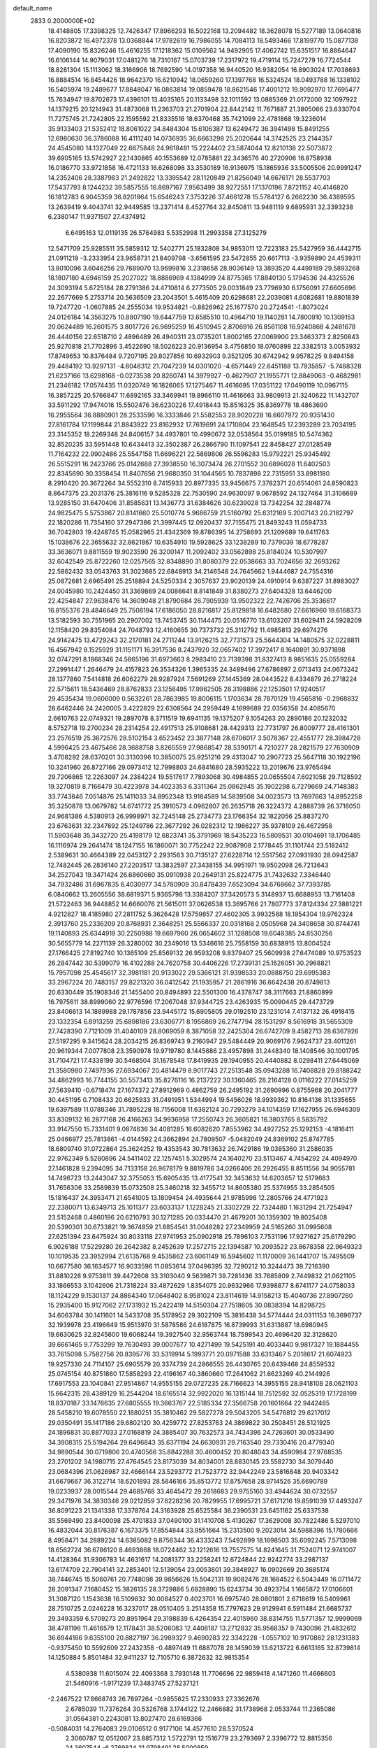 default_name                                                                    
 2833  0.2000000E+02
  18.4148805  17.3398325  12.7426347  17.8966293  16.5022168  13.2094482
  18.3628078  15.5277189  13.0640816  16.8203872  16.4972378  13.0368844
  17.9782619  16.7986055  14.7084113  18.5493466  17.8199770  15.0877138
  17.4090190  15.8326246  15.4616255  17.1218362  15.0109562  14.9492905
  17.4062742  15.6351517  16.8864647  16.6106144  14.9079031  17.0481276
  18.7310167  15.0703739  17.2317972  19.4719114  15.7247279  16.7724544
  18.8281304  15.1113062  18.3166906  18.7692590  14.0197358  16.9440520
  16.9382054  16.8903024  17.7038693  16.8884514  16.8454426  18.9642370
  16.6210942  18.0659260  17.1397768  16.5324524  18.0493788  16.1338102
  16.5405974  19.2489677  17.8848047  16.0863814  19.0859478  18.8621546
  17.4001212  19.9092970  17.7695477  15.7634947  19.8702673  17.4396101
  13.4035165  20.1133498  32.1011592  13.0885369  21.0172000  32.1097922
  14.1379215  20.1214943  31.4873068  11.2363703  21.2701904  22.8442142
  11.7671887  21.3805066  23.6330704  11.7275745  21.7242805  22.1595592
  21.8335516  18.6370468  35.7421099  22.4781868  19.3236014  35.9133403
  21.5352412  18.8061022  34.8484304  15.6106387  13.6249472  36.3941498
  15.8491255  12.6980630  36.3786088  16.4111240  14.0736935  36.6663298
  25.2020644  14.3742525  23.2144357  24.4545080  14.1327049  22.6675848
  24.9618481  15.2224402  23.5874044  12.8210138  22.5073872  39.6905165
  13.5742927  22.1430865  40.1553689  12.0785881  22.3436576  40.2720906
  16.8758938  16.0186770  33.9721858  16.4721133  16.6268098  33.3530189
  16.9136975  15.1865936  33.5005506  20.9991247  14.2352406  28.3387983
  21.2492822  13.3395542  28.1120849  21.8256049  14.6676171  28.5537703
  17.5437793   8.1244232  39.5857555  16.8697167   7.9563499  38.9272551
  17.1370196   7.8721152  40.4146820  16.1812783   6.9045359  36.8201964
  15.6546243   7.3753226  37.4661278  15.5784127   6.2662230  36.4389595
  13.2639419   9.4043741  32.9449585  13.2371414   8.4527764  32.8450811
  13.9481119   9.6895931  32.3393238   6.2380147  11.9371507  27.4374912
   6.6495163  12.0119135  26.5764983   5.5352998  11.2993358  27.3125279
  12.5471709  25.9285511  35.5859312  12.5402771  25.1832808  34.9853011
  12.7223183  25.5427959  36.4442715  21.0911219  -3.2333954  23.9658731
  21.8409798  -3.6561595  23.5472855  20.6617113  -3.9359890  24.4539311
  13.8010096   3.6046256  29.7689070  13.9699816   3.2318658  28.9036149
  13.3893520   4.4499189  29.5893268  18.1807180   4.6946159  25.2027022
  18.8886969   4.1384999  24.8775365  17.8840130   5.1794536  24.4325526
  24.3093194   5.6725184  28.2791386  24.4710814   6.2773505  29.0031849
  23.7796930   6.1756091  27.6605696  22.2677669   5.2753714  20.5636509
  23.2043501   5.4615409  20.6298681  22.2039081   4.6082681  19.8801839
  19.7247720  -1.0607885  24.2555034  19.9534821  -0.8826962  25.1677570
  20.2724541  -1.8073024  24.0126184  14.3563275  10.8807190  19.6447759
  13.6585510  10.4964710  19.1140281  14.7800910  10.1309153  20.0624489
  16.2601575   3.8017726  26.9695259  16.4510945   2.8706916  26.8561108
  16.9240868   4.2481678  26.4440156  22.6518710   2.4896489  26.4940311
  23.0735201   1.8002165  27.0069900  23.3463373   2.8250843  25.9270818
  21.7702896   3.4522690  18.5026223  20.9136954   3.4756850  18.0760898
  22.3382513   3.0053932  17.8749653  10.8376484   9.7207195  29.8027856
  10.6932903   9.3521205  30.6742942   9.9578225   9.8494158  29.4484192
  13.9297131  -4.8048312  21.7047239  14.0301020  -4.6571449  22.6451188
  13.7935857  -5.7488328  21.6237166  13.6298168  -0.0273538  20.8260741
  14.3979927  -0.4627907  21.1955771  12.8849063  -0.4682981  21.2346182
  17.0574435  11.0320749  16.1826065  17.1275467  11.4616695  17.0351122
  17.0490119  10.0967115  16.3857225  20.5766847  11.6892165  33.3469941
  19.8966110  11.4616663  33.9809913  21.3240622  11.1432707  33.5911292
  17.9474016  15.5502476  36.6230226  17.4918443  15.8516325  35.8369778
  18.4863690  16.2955564  36.8880901  28.2533596  16.3333846  21.5582553
  28.9020228  16.6607972  20.9351430  27.8161784  17.1199844  21.8843922
  23.8162932  17.7619691  24.1710804  23.1648545  17.2393289  23.7034195
  23.3145352  18.2269348  24.8406157  34.4937801  10.4990672  32.0538564
  35.0199185  10.5474362  32.8520235  33.5951448  10.6434413  32.3502387
  26.2866790  11.1097541  22.8458427  27.0128549  11.7164232  22.9902486
  25.5547158  11.6696221  22.5869806  26.5596283  15.9792221  25.9345492
  26.5515291  16.2423766  25.0142688  27.3938550  16.3073474  26.2701552
  30.6896028  11.6402503  22.8345690  30.3358454  11.8407656  21.9680350
  31.1044565  10.7837898  22.7315951  33.8981180   8.2910420  20.3672264
  34.5552310   8.7415933  20.8977335  33.9456675   7.3782371  20.6514061
  24.8590823   8.8647375  23.2031376  25.3816116   9.5285328  22.7530590
  24.9630097   9.0678592  24.1327464  31.3106689  13.9285150  31.6470406
  31.8585631  13.1436773  31.6384626  30.6239028  13.7342254  32.2848774
  24.9825475   5.5753867  20.8141660  25.5010774   5.9686759  21.5160792
  25.6312169   5.2007143  20.2182797  22.1820286  11.7354160  37.2947386
  21.3997445  12.0920437  37.7155475  21.8493243  11.0594733  36.7042803
  19.4248745  15.0582965  21.4342369  19.8786395  14.2758693  21.1209689
  19.6411763  15.1038676  22.3655632  32.8621867  10.6354910  19.5928625
  33.1238289  10.7379039  18.6778287  33.3636071   9.8811559  19.9023590
  26.3200147  11.2092402  33.0562898  25.8184024  10.5307997  32.6042549
  25.8722260  12.0257565  32.8348890  31.8080379  22.0538663  33.7024656
  32.2693262  22.5862432  33.0543763  31.3023685  22.6848913  34.2146548
  24.7645662   1.9444687  24.7554316  25.0872681   2.6965491  25.2518894
  24.5250334   2.3057637  23.9020139  24.4910914   9.6387227  31.8983027
  24.0045980  10.2424450  31.3369869  24.0086641   8.8141849  31.8380273
  27.6404328  13.6446200  22.4254847  27.9638476  14.3609048  21.8790684
  26.7905939  13.9502322  22.7426706  25.3536617  16.8155376  28.4846649
  25.7508194  17.6186050  28.8216817  25.8129818  16.6482680  27.6616960
  19.6168373  13.5182593  30.7551965  20.2907002  13.7453745  30.1144475
  20.0516770  13.6103207  31.6029411  24.5928209  12.1158420  29.8354084
  24.7048793  12.4160655  30.7373732  25.3112792  11.4985813  29.6974276
  24.9142475  13.4729243  32.2170181  24.2711244  13.9126215  32.7731573
  25.5644304  14.1480575  32.0228811  16.4567942   8.1525929  31.1151171
  16.3917536   8.2437920  32.0657402  17.3972417   8.1640891  30.9371898
  32.0747291   8.1868346  24.5865196  31.6973663   8.2983410  23.7139398
  31.8327413   8.9851635  25.0559284  27.2991447   1.2646479  24.4157823
  26.3534326   1.3965335  24.3489496  27.6786897   2.0713413  24.0673242
  28.1377860   7.5414818  26.6062279  28.9287924   7.5691269  27.1445369
  28.0443522   8.4334879  26.2718224  22.5715611  18.5436469  28.8762833
  23.1256495  17.9962505  28.3198886  22.1253501  17.9240517  29.4535434
  19.0606009   0.5632261  28.7863985  19.8006115   1.1703634  28.7870129
  19.4565816  -0.2968832  28.6462446  24.2420005   3.4222829  22.6308564
  24.2959449   4.1699689  22.0356358  24.4085670   2.6610763  22.0749321
  19.2897078   8.3711519  19.6941135  19.1375207   9.1054263  20.2890186
  20.1232032   8.5752718  19.2700234  28.2314254  22.4917513  25.9108681
  28.4429313  22.7731797  26.8009777  28.4161301  23.2576519  25.3672576
  28.5102154   3.6523452  23.3877148  28.6706017   3.5078367  22.4551777
  28.3984728   4.5996425  23.4675466  28.3688758   3.8265559  27.9868547
  28.5390171   4.7210277  28.2821579  27.7630909   3.4708292  28.6370201
  30.3130396  10.3850075  25.9251216  29.4313047  10.2907723  25.5647118
  30.1922196  10.3241960  26.8727166  29.0973412  12.7998803  24.6841680
  28.5935222  13.2019676  23.9765494  29.7206865  12.2263097  24.2384224
  19.5517617   7.7893068  30.4984855  20.0655504   7.6021058  29.7128592
  19.3270819   8.7166479  30.4223978  34.4023353   6.3311364  25.0862945
  35.1902298   6.7279669  24.7148383  33.7743846   7.0514876  25.1411033
  34.8952348  13.9184589  14.5839508  34.0023573  13.7697663  14.8952258
  35.3250878  13.0679782  14.6741772  25.3910573   4.0962807  26.2635718
  26.3224372   4.2888739  26.3716050  24.9681386   4.5380913  26.9998971
  32.7245148  25.2734773  23.1766354  32.1822056  25.8837270  23.6763631
  32.2347692  25.1249786  22.3677292  26.0282312  12.1986227  35.9378109
  26.4672958  11.5903648  35.3432720  25.4198179  12.6823741  35.3791969
  18.5435223  16.5809531  30.0104691  18.1706485  16.1116974  29.2641474
  18.1247155  16.1860071  30.7752242  22.9087908   2.1778445  31.1101744
  23.5182412   2.5389631  30.4664389  22.0453127   2.2931563  30.7135127
  27.6228714  12.5517562  27.0931930  28.0942587  12.7482445  26.2836140
  27.2203517  13.3832597  27.3438155  34.9951971  19.9502098  26.7213643
  34.2527043  19.3471424  26.6860660  35.0910938  20.2649131  25.8224775
  31.7432632   7.3346440  34.7932486  31.6967835   6.4030977  34.5780909
  30.8478439   7.6523094  34.6768662  37.7393785   6.0840662  13.2605556
  38.6819371   5.9365798  13.3384207  37.3420573   5.3148937  13.6688953
  13.7161408  21.5722463  36.9448852  14.6660076  21.5615011  37.0626538
  13.3695766  21.7807773  37.8124334  27.3881221   4.9212827  18.4185980
  27.2811752   5.3626428  17.5759857  27.4602305   3.9932588  18.1954304
  19.9762324   2.3913760  25.2336209  20.8768931   2.3648251  25.5566337
  20.0318168   2.0505968  24.3408658  30.8744741  19.1140893  25.6344919
  30.2250988  19.6697960  26.0654602  31.1288508  19.6048385  24.8530256
  30.5655779  14.2271139  26.3280002  30.2349016  13.5346616  25.7558159
  30.6838915  13.8004524  27.1766425  27.8192740  10.1365109  25.8569132
  26.9593208   9.8379407  25.5609938  27.6474089  10.9753523  26.2847442
  30.5399079  16.4102288  24.7620758  30.4406226  17.2739131  25.1626051
  30.2968821  15.7957098  25.4545617  32.3981181  20.9133022  29.5366121
  31.9398533  20.0888750  29.6995383  33.2967224  20.7483157  29.8221320
  36.0412542  21.1935957  21.2861916  36.6642438  20.8749813  20.6330449
  35.1908346  21.1455400  20.8494893  22.5501300  16.4378747  38.3117663
  21.8860899  16.7975611  38.8999060  22.9776596  17.2067048  37.9344725
  23.4263935  15.0090445  29.4473729  23.8406613  14.1889988  29.1787856
  23.9445172  15.6905805  29.0192510  23.1231014   7.4137132  26.4918415
  23.1332354   6.8913259  25.6898186  23.6306771   8.1956869  26.2747794
  28.1531297   8.5616918  31.5655309  27.7428390   7.7121009  31.4040109
  28.8069059   8.3871058  32.2425304  26.6742709   9.4582713  28.6367926
  27.5197295   9.3415624  28.2034215  26.8369743   9.2160947  29.5484449
  20.9069176   7.9624737  23.4011261  20.9619344   7.0077808  23.3590978
  19.9719780   8.1445686  23.4957898  31.2448340  18.1408546  30.1001795
  31.7104721  17.4338199  30.5468504  31.1678548  17.8419935  29.1940955
  20.4440882   8.0298411  27.6445069  21.3580980   7.7497936  27.6934067
  20.4814479   8.9017743  27.2513548  35.0943288  16.7408828  29.8188242
  34.4862993  16.7744155  30.5573413  35.8276116  16.2137222  30.1360465
  28.2164128   0.0116222  27.0145259  27.5639410  -0.6718474  27.1674372
  27.8912969   0.4862759  26.2495192  31.2690996   0.8755968  20.2041777
  30.4451195   0.7108433  20.6625933  31.0491951   1.5344994  19.5456026
  18.9939362  10.8164136  31.1335655  19.6397589  11.0788346  31.7895228
  18.7156008  11.6382124  30.7293279  34.1014359  17.1627955  26.6946309
  33.8309132  16.2877168  26.4166263  34.9936958  17.2550743  26.3605821
  16.3803765   8.5835792  33.9147550  15.7331401   9.0874636  34.4081285
  16.6082620   7.8553962  34.4927252  25.1292153  -4.1816411  25.0466977
  25.7813861  -4.0144592  24.3662894  24.7809507  -5.0482049  24.8369102
  25.8747785  18.6809740  31.0722864  25.3624252  19.4353543  30.7813632
  26.7429186  19.0385360  31.2586035  22.9762349   5.5280896  24.5411402
  22.1257451   5.3029574  24.1640270  23.5113467   4.7454292  24.4094970
  27.1461828   9.2394095  34.7133158  26.9678179   9.8819786  34.0266406
  26.2926455   8.8511556  34.9055781  14.7496723  13.2443047  32.3755053
  15.6905435  13.4177541  32.3453632  14.6203657  12.5179683  31.7656306
  33.2589839  15.0732508  25.3460218  32.3455712  14.8605380  25.5374955
  33.2854505  15.1816437  24.3953471  21.6541005  13.1809454  24.4935644
  21.9785998  12.2805766  24.4771923  22.2380071  13.6349713  25.1011377
  23.6033137   1.1228245  21.3302729  22.7324480   1.1631294  21.7254947
  23.5152468   0.4860196  20.6210793  30.1271285  20.0334470  21.4679201
  30.1359302  19.8025408  20.5390301  30.6733821  19.3674859  21.8854541
  31.0048282  27.2349959  24.5165260  31.0995608  27.6251394  23.6475924
  30.8033118  27.9741953  25.0902918  25.7896103   7.7531196  17.9271627
  25.6179290   6.9026188  17.5229280  26.2642382   8.2452639  17.2572715
  22.1394587  10.2093522  23.8678358  22.9649323  10.1019535  23.3952994
  21.6135768   9.4535862  23.6061149  16.5945602  11.1170009  36.1441707
  15.7495509  10.6677580  36.1634577  16.9033596  11.0853614  37.0496395
  32.7290212  10.3244473  39.7216390  31.8810228   9.9753811  39.4472608
  33.3103040   9.5639871  39.7281436  33.7685809   2.7449832  21.0621105
  33.1866553   3.1042606  21.7318224  33.4872629   1.8354075  20.9632966
  17.9398877   8.6741177  24.0758033  18.1124229   9.1530137  24.8864340
  17.0648402   8.9581024  23.8114619  14.9158213  15.4040736  27.8907260
  15.2935400  15.9127062  27.1731932  15.2422419  14.5150304  27.7518605
  30.0838394  14.8298725  34.6063784  30.1411601  14.5433708  35.5178952
  29.3022109  15.3816438  34.5774444  24.0311153  16.3696737  32.1939978
  23.4196649  15.9513970  31.5878586  24.6187875  16.8739993  31.6313887
  18.6980945  19.6630625  32.8245600  19.6068244  19.3927540  32.9563744
  18.7599543  20.4696420  32.3128620  39.6661465   9.7753299  19.7630493
  39.0007677  10.4271499  19.5425191  40.4033440   9.9817327  19.1884455
  33.7615098   5.7582756  20.8395776  33.5319914   5.1993771  20.0971588
  33.6313467   5.2018617  21.6074923  19.9257330  24.7114107  25.6905579
  20.3374739  24.2866555  26.4430765  20.6439468  24.8559532  25.0745154
  40.8751860  17.5858293  22.4196167  40.3860660  17.2641062  21.6623269
  40.2144926  17.6917553  23.1040841  27.9514867  14.9555155  29.0727235
  28.7166623  14.3955155  28.9418108  28.0621103  15.6642315  28.4389129
  16.2544204  18.6165514  32.9922020  16.1315144  18.7512592  32.0525319
  17.1728199  18.8370187  33.1476635  27.6805555  19.3663767  22.5185334
  27.3566758  20.1601664  22.9442465  28.5458210  19.6078550  22.1880251
  35.3810462  29.5827278  29.5043205  34.5476812  29.6217012  29.0350491
  35.1417186  29.6802120  30.4259772  27.8253763  24.3869822  30.2508451
  28.5121925  24.1896831  30.8877033  27.0168819  24.3885407  30.7632573
  34.7434396  24.7263601  30.0533490  34.3908315  25.5194264  29.6496843
  35.6371194  24.6630931  29.7163540  29.7330416  20.4779340  34.9890544
  30.0719806  20.4740566  35.8842288  30.4600452  20.8048043  34.4590984
  27.9768535  23.2701202  34.1980715  27.4764545  23.8173039  34.8034001
  28.8830145  23.5582730  34.3079440  23.0684396  21.0626987  32.4666144
  23.5293772  21.7523772  32.9442249  23.5816848  20.9403342  31.6679667
  36.3122714  18.6201893  28.5846166  35.8513772  17.8757658  28.9714526
  35.6690789  19.0233937  28.0015544  29.4685768  33.4645472  29.2618683
  29.9755160  33.4944624  30.0732557  29.3471976  34.3830346  29.0212859
  37.6228236  20.7829955  17.6995721  37.6171216  19.8591039  17.4493247
  36.8091223  21.1341338  17.3378764  24.3163928  25.6525584  36.2390531
  23.6451162  25.6337538  35.5569490  23.8400098  25.4701833  37.0490100
  31.1410708   5.4130267  17.3629008  30.7822486   5.5297010  16.4832044
  30.8176387   6.1673375  17.8554844  33.9551664  15.2313500   9.2023014
  34.5988396  15.1780666   8.4958471  34.2889224  14.6385082   9.8756344
  36.4333243   7.5492899  18.1698503  35.6092245   7.5713098  18.6562724
  36.6786120   8.4693868  18.0724462  32.1212616  13.7557575  14.8241645
  31.7524071  12.9741007  14.4128364  31.9306783  14.4631617  14.2081377
  33.2258241  12.6724844  22.9242774  33.2987137  13.6174709  22.7904141
  32.2853401  12.5139054  23.0053601  39.3848927  16.0902669  20.3685174
  38.7446745  15.5060761  20.7748098  39.9856626  15.5042131  19.9082476
  28.1684522   6.5043449  16.0711472  28.2091347   7.1680452  15.3826135
  28.3729886   5.6828890  15.6243734  30.4923754   1.1665872  17.0106601
  31.3087120   1.1543638  16.5109832  30.0084527   0.4023701  16.6975740
  28.0801801   2.6718619  16.5409961  28.7510725   2.0246228  16.3237017
  28.0510405   3.2514358  15.7797623  29.9129941   6.5911484  21.6685737
  29.3493359   6.5709273  20.8951964  29.3198839   6.4264354  22.4015960
  38.8314755  11.5771357  12.9999069  38.4781196  11.4616579  12.1178431
  38.5206083  12.4408187  13.2712832  35.9568357   9.7430096  21.4832612
  36.6944166   9.6355100  20.8827197  36.2989327   9.4690283  22.3342228
  -1.0557102  10.9170882  28.1231383  -0.9375450  10.5592609  27.2432358
  -0.4897449  11.6887078  28.1459039  13.6213722   6.6613165  32.8739814
  14.1250884   5.8501484  32.9411237  12.7105710   6.3872632  32.9815354
   4.5380938  11.6015074  22.4093368   3.7930148  11.7706696  22.9859418
   4.1471260  11.4666603  21.5460916  -1.9171239  17.3483745  27.5237121
  -2.2467522  17.8668743  26.7897264  -0.9855625  17.2330933  27.3362676
   2.6785039  11.7376264  30.5326768   3.1744122  12.2466882  31.1738968
   2.0533744  11.2365086  31.0564381   0.2243081  13.8027470  28.6169366
  -0.5084031  14.2764083  29.0106512   0.9177106  14.4577610  28.5370524
   2.3060787  12.0512007  23.8857312   1.5722791  12.1516779  23.2793697
   2.3396772  12.8815356  24.3607544  -6.2769824  21.9798491  28.5000859
  -6.9595999  22.4811769  28.0540638  -5.9342727  22.5791087  29.1631618
   0.0600357  17.9624593  23.6393779  -0.7122345  17.8388549  23.0875151
  -0.2846035  17.9847313  24.5321038   6.8159873   4.4664956  28.7240335
   5.8823205   4.6143726  28.5735989   7.1643877   5.3322878  28.9367606
   5.4368228  23.0920018  14.5830570   4.5957817  22.9533705  14.1475537
   5.3622123  23.9612401  14.9768714  -2.1534154  17.5792241  22.2865161
  -2.3032154  17.3787908  21.3626015  -2.7311430  16.9794358  22.7584448
  10.4656597  27.0167887  26.8772926  11.0846068  26.4875077  27.3802815
   9.9468708  26.3782843  26.3880053   5.6173681  23.7034946  35.6680326
   6.4714800  23.9959456  35.3499177   5.1972942  23.3128779  34.9017504
   9.9203852  32.3898847  22.6413626   9.4366429  32.7252132  21.8865248
   9.4477071  31.5974290  22.8959629   6.2585648  32.7544898  26.1886437
   6.7257671  32.3778659  26.9343704   6.9358944  33.2055663  25.6846731
   5.8696484  17.8397572  24.5129184   5.0318846  17.4607982  24.7789518
   6.4599913  17.6519091  25.2426034  11.0712205  24.1980375  26.3861884
  10.2662837  24.0417345  25.8923484  11.7635967  24.1871474  25.7253341
   5.8296708  23.9327682  25.8967390   5.1659656  23.4378519  26.3771400
   5.4605399  24.0401174  25.0201259  12.7214063  22.1537503  25.2001058
  13.5684852  21.7080212  25.2039425  12.2956905  21.8660068  26.0076958
  -1.9878059  22.4558950  21.9107921  -2.3759584  21.5810290  21.9241729
  -1.5286328  22.5270251  22.7476507   6.5775086  20.6872785  36.2325785
   6.0342985  20.1747421  35.6338622   6.2827283  21.5897249  36.1104031
  13.4118720  12.2883260  37.1507898  13.5993627  11.6518227  36.4609039
  14.0260544  13.0045097  36.9892571   6.0098071  17.1789360  17.7549026
   5.4278607  16.5137939  17.3872666   5.8817904  17.1125947  18.7011808
  17.4071476  23.0074035  30.2870016  17.4322444  23.6877010  29.6140994
  17.0433297  23.4450760  31.0566192   4.4276843  30.4073568  22.3042298
   4.6851355  30.4690461  23.2240913   5.1504722  29.9413328  21.8839549
  14.2090629   9.7552283  35.4212706  13.7154429   9.8374442  34.6052978
  13.8029094   9.0157532  35.8734297   4.4145422  22.7612649  30.0246630
   3.6948369  22.6328367  29.4067938   4.5493348  21.8990522  30.4179211
  10.2571075  29.6629903  30.4584747  10.3639218  28.7330008  30.6583296
   9.7126704  29.6778204  29.6713278  18.0806091  30.7305145  21.4936063
  17.3415729  30.7771265  22.1001412  18.7919370  30.3534044  22.0113247
  14.0063540  16.0849030  32.4815205  13.6541245  16.1241668  31.5923498
  14.3816205  15.2071515  32.5519421   6.8365346  23.4382525  28.9680283
   7.0476015  22.8132875  28.2744136   6.0948195  23.0446174  29.4275302
   5.4555391  27.7188473  25.8818761   5.8049255  27.4154921  26.7198120
   5.5156162  26.9558633  25.3070040  28.3013171  27.1048420  29.0884650
  28.9148473  26.7868088  29.7507847  27.9419158  27.9096728  29.4617074
   4.9983532  27.4198119  29.1490962   4.6737234  26.7167080  29.7116726
   5.3857229  28.0516910  29.7548233   8.9107450  30.2676182  20.1874131
   8.5770019  29.8918741  21.0020687   9.1823847  29.5107514  19.6681864
  11.9867368  18.8219708  37.0741480  12.5619853  19.5703225  37.2331786
  11.3769890  19.1270892  36.4023279   7.4622946  16.5287155  34.4305142
   8.3626699  16.6648669  34.1355245   7.5406295  16.3619233  35.3698096
   4.7352343  19.7178849  34.6178525   3.8305519  19.9324080  34.8453636
   4.8263276  19.9989310  33.7073872   0.8693338  24.0820745  16.9175492
   1.0716328  25.0157164  16.9777125   1.6425347  23.6954694  16.5065397
   7.2059828  17.6266725  26.9122342   6.7885822  18.4837163  26.8257206
   7.6272736  17.6510764  27.7713910   8.6898283  21.6198896  27.3577590
   8.4604439  21.3863254  26.4582801   8.2166272  20.9868225  27.8977021
  18.8944503  35.3437258  32.9726632  18.9017097  34.4951377  32.5298568
  18.2488016  35.8601018  32.4902471   9.1428330  23.3228305  41.1804000
   9.4084245  22.4163050  41.0257896   8.1880334  23.3072403  41.1144729
  12.9953183  15.6732040  25.7919452  13.5660835  15.9026123  26.5253146
  12.4743072  16.4613454  25.6382820   5.5579131  20.3147093  23.3485656
   5.0565620  19.5969089  23.7354009   5.8247552  19.9852365  22.4903845
   7.1096312  14.8199176  24.7834890   6.8059791  14.5835373  23.9070464
   7.2938793  13.9816713  25.2073140   2.8796843  24.1122651  21.6578379
   2.0391730  24.3846685  21.2896409   2.7790035  23.1735831  21.8158614
  10.8510897  18.7167232  30.1236876  11.2247444  17.9591465  30.5739004
  11.2350333  18.6879195  29.2473375   6.4608585  29.3598118  42.1197015
   6.7656747  29.3613058  41.2123335   5.9162789  30.1437901  42.1907149
   6.4365854  26.4203137  22.8896417   5.9210862  25.6722469  23.1911188
   7.2554108  26.3608701  23.3818034   8.1473004  39.5304371  33.8128751
   7.4739393  39.8780754  33.2280980   7.8977478  38.6164071  33.9489061
  14.3468559  18.4054198  27.2777322  14.2223397  19.1526219  27.8628958
  13.5564358  17.8776902  27.3916147  12.5769156  30.9991609  30.4574367
  11.7442643  30.5304534  30.5143311  12.4484090  31.7816605  30.9935452
  10.1755574   8.4662008  32.3063681  10.3858854   7.6662301  32.7880743
   9.3230687   8.2891794  31.9086769   2.5017512  22.8398499  28.0895893
   1.7244821  23.3092285  27.7866565   2.9727514  22.6137413  27.2875509
   1.5886772  29.6239252  16.6141938   0.9985871  29.7011405  15.8644850
   2.3563812  30.1403628  16.3689293   1.6477931  24.7361627  24.6773062
   0.9332805  24.6820821  24.0426575   2.0551795  25.5855387  24.5075163
  15.7501286  20.8030496  20.6583609  16.2388758  21.6111280  20.5022607
  14.8906510  20.9639490  20.2689492  10.1983233  26.7814576  29.8290455
  10.5524942  25.9562451  30.1604353   9.2692873  26.6023105  29.6840272
   8.5750785  25.9692582  24.4521497   9.2583628  25.4491161  24.0292945
   8.4141164  25.5227942  25.2834095   6.6588012  20.8281405  15.1908538
   6.1898172  21.6212090  14.9313771   6.4681602  20.7315970  16.1238957
  10.1640894  23.0954981  35.8313182   9.8752832  23.0818899  36.7438080
   9.4698527  23.5634446  35.3673211  15.2671780  21.1654084  25.1945302
  15.1573292  20.2747420  24.8615462  16.0650559  21.4825893  24.7714238
   7.6748431  26.0748559  29.1447909   6.8012064  26.4188052  28.9585393
   7.6845948  25.2104733  28.7337197   5.5779571  19.8837142  29.3842292
   4.9341095  19.4272734  28.8426076   6.3292712  19.2913492  29.4136011
   9.7632680  23.4806528  23.5867045  10.2874669  22.6993402  23.7627669
   9.6310212  23.4717365  22.6387260  11.6869558  26.8862088  22.3280066
  12.1345759  26.0827484  22.5931845  12.3544970  27.5681363  22.4028100
   5.9519840  13.6564108  31.4267312   5.4276665  13.5422673  32.2193813
   6.8341649  13.3867409  31.6822048  11.2001570  32.2819708  33.3878221
  10.3966064  31.7637234  33.3435738  11.0912549  32.9509137  32.7118875
   1.1381271  25.1996374  33.0899765   1.5753466  26.0128906  32.8376075
   0.8990643  24.7884792  32.2592962   8.9880240  29.7606034  27.6390031
   8.7791872  28.8388279  27.4875137   9.9081475  29.8420957  27.3880777
   2.2522519  14.0186524  26.0154530   1.3193553  14.2294635  25.9767935
   2.5447444  14.3790145  26.8526024  11.3330945  17.7274952  27.7072546
  10.9908139  18.0384835  26.8691841  10.9091417  16.8795209  27.8392977
   2.3922431  20.9568776  34.5499460   2.3226512  21.5664609  33.8152372
   1.5431767  20.5157214  34.5763883   8.1507878  24.7954805  34.7195231
   7.8374555  24.8706305  33.8181868   7.9690064  25.6510263  35.1084044
   3.8213219  15.9161738  31.2292030   4.0607685  15.0110853  31.4284816
   4.4427404  16.4442329  31.7304260   6.7273165  16.6001703  31.1462370
   6.8049161  15.6888288  30.8639839   6.7261550  16.5555025  32.1023935
  13.8273448  28.7704413  29.7785730  13.4239658  28.1718276  30.4072055
  13.4348683  29.6216470  29.9725909  15.6581342  26.2426194  20.9023526
  16.3838318  26.7738891  20.5747133  15.4651657  26.6073287  21.7660551
  14.1560258  28.7278050  19.4463769  15.0699569  28.9987909  19.5331434
  14.2006483  27.7884773  19.2677597  -5.8805965  33.4338292  26.7638477
  -5.9616508  33.5454130  27.7110600  -5.2005009  32.7685641  26.6583770
  11.5582147  36.1702239  33.3342393  11.3659675  35.8762511  32.4438164
  11.1739968  35.4977254  33.8966931  -1.6391293  31.2488233  20.9628507
  -2.4221186  31.6166937  20.5531791  -1.1280246  30.9001256  20.2324989
   8.1715338   9.4143784  29.2506343   7.4515414   8.9086216  29.6275335
   7.7544234  10.2030371  28.9038373  17.3472370  13.7306042  32.1137699
  18.1074983  13.6924287  31.5334448  17.3406636  12.8817386  32.5560547
  15.0175018  17.5178524  36.3592641  15.8323169  17.2455966  35.9371444
  14.5153554  17.9388788  35.6615409  16.1300254  30.2031377  23.1208889
  16.1636250  31.0000785  23.6500279  15.2768489  29.8182878  23.3214191
  19.7527849  22.2183088  31.7271654  19.1636982  22.6543972  31.1115068
  20.5587785  22.0793129  31.2298865   6.2830651  31.9827546  21.1623267
   6.6929955  31.1788541  20.8430574   5.4207687  31.7053550  21.4717232
  18.4488901  22.6947217  27.6419692  18.0725855  23.5202001  27.3366624
  17.7176216  22.2370147  28.0566768   8.7668581  13.7504490  33.5803118
   7.8338266  13.6912088  33.7856768   9.2032542  13.6941342  34.4303818
  14.1344339  23.8784971  27.9277571  13.8633056  23.5835295  27.0584381
  13.8075763  24.7760837  27.9888648   6.6570979  20.3831726  25.9310851
   5.8747405  20.7782565  25.5463029   7.1001448  19.9625443  25.1941907
   3.1630128   7.8448345  26.8798305   3.0128840   8.7885567  26.9353434
   2.7046137   7.4843302  27.6388685   4.8723048  15.4867085  27.1172397
   4.7658986  14.5369690  27.1711326   5.7591326  15.6470488  27.4398219
   9.4987432  15.4182923  27.2293998   9.1738429  15.9731043  26.5202769
   8.8003835  14.7796119  27.3729720  11.2694431  14.1028691  29.2284579
  10.9715371  14.5213665  30.0361359  10.7146370  14.4789590  28.5450997
   8.9814878  19.7905360  24.0770597   9.5954361  20.4310798  23.7178898
   8.5255572  19.4404536  23.3116829   8.0549993  18.4881994  29.4686920
   8.9185943  18.6798762  29.8343359   7.7113680  17.7862101  30.0212863
  13.7945396  12.7416466  26.1355884  13.3046815  12.5402396  26.9329002
  13.5422977  13.6394606  25.9198668  14.4918601  15.5717383  23.2747051
  13.8399642  15.5430320  23.9750191  14.0873357  16.1079692  22.5927607
  10.4499845  28.0823261  15.3716720  11.3219624  27.7429664  15.1698764
   9.8506457  27.4075901  15.0526795   5.0405907  24.2637291  23.4948893
   5.6205868  23.8036160  22.8881502   4.2172715  24.3563102  23.0155084
  16.7263312  23.6951934  22.6416331  17.6696454  23.8133680  22.7531003
  16.5535873  23.9804020  21.7443888  21.1676877  14.3826426  32.7594020
  21.7049702  14.8343926  33.4101564  21.2193255  13.4590874  33.0055953
   6.7682451  27.4380986  16.8447484   6.8460965  28.3743398  16.6613817
   6.6314520  27.3899070  17.7908969   6.7442400  29.2447339  22.3638044
   6.6868959  28.2898698  22.3981260   7.4745314  29.4618026  22.9432760
   2.8053891  17.5884573  22.9633695   3.2829374  17.4956766  23.7877305
   1.9320708  17.8809799  23.2240944   3.6233124  10.9096111  27.1898229
   2.9786332  11.1477008  26.5235393   3.5204275  11.5742230  27.8709526
  13.1394163  37.9749663  31.3205952  12.2953934  38.3240744  31.6069181
  13.3843185  37.3503861  32.0033502  13.4593049  26.6704107  27.6524577
  13.2616986  27.5157352  28.0557072  13.4906812  26.8543894  26.7136291
  15.5402621  21.0711659  34.1078887  16.0183969  20.3260720  33.7439464
  14.6318634  20.9248162  33.8440224  21.6473990  30.0549809  25.8849074
  21.4068053  29.1443185  25.7144950  22.4320050  29.9974074  26.4301693
  11.9263659  29.7389722  26.3592097  11.8930087  30.2731005  25.5655939
  11.4012254  28.9664516  26.1502329  14.7860620  29.5100535  27.3424218
  14.3542798  29.4489956  28.1945180  14.0973908  29.3058309  26.7097631
  17.1830569  27.8656034  27.3092797  16.2634101  28.1248608  27.2521200
  17.4511286  28.1264766  28.1903669  18.8209390  30.6974615  29.0542706
  18.3160941  29.9658159  29.4093175  18.2322319  31.1104653  28.4225400
  10.8486659  27.4141712  33.5110387  10.6480336  26.6027670  33.9775167
  10.7684973  28.0985239  34.1754679  12.4239634  31.0118256  16.5141489
  11.9316092  30.9754381  17.3342069  12.8465952  30.1553559  16.4503231
  19.8358264  34.2342807  24.3442586  19.7111160  34.1188051  25.2862483
  18.9952032  34.5676110  24.0304509  21.5568344  25.9544685  28.4673120
  22.3665255  26.4414031  28.3139275  21.1834273  26.3522956  29.2537804
  19.1785921  30.6647312  24.8846105  19.9888164  30.4671812  25.3544429
  18.6046598  31.0483447  25.5476898  17.0933319  24.9630181  28.2627132
  16.1687807  24.7769467  28.0989626  17.2428836  25.8141998  27.8511845
  13.3010795   2.4359794  13.7466580  12.9064650   3.2445914  13.4200726
  12.7893363   2.2172576  14.5254464   6.4631784   0.0063504  23.3031347
   6.9016869  -0.6746527  23.8132101   6.0694583  -0.4619150  22.5669664
  13.5972625   0.9628464  27.6617383  13.3613112   0.1005900  27.3195795
  13.5456734   1.5439750  26.9028839   8.9586837   8.8894814   9.7121258
   8.8923903   7.9356681   9.6665497   9.0067257   9.1701715   8.7982676
  11.9808937   4.7792097  12.6490063  12.8887846   4.9485155  12.3974084
  11.5796156   5.6469575  12.6961396   4.2739489   5.0639596  24.5265215
   3.6419941   5.2616430  23.8353006   4.7783522   4.3252440  24.1857748
   5.4936594   1.7565515  18.6814504   5.2688033   2.1256168  19.5355361
   4.9743267   2.2634257  18.0572678  11.7499670   4.0942233  15.5464784
  11.4379558   4.2107077  16.4438704  11.1664164   4.6381782  15.0175042
  10.5405445   7.2655314  11.9099000   9.9885826   7.9867639  11.6075860
  11.4356065   7.5860749  11.7987803  19.7642451   0.2063408  15.4540590
  19.2936516   0.9751232  15.1319610  19.8688418   0.3651974  16.3921720
  18.5598199   2.2112507  14.0167394  17.8453362   2.8481263  14.0283329
  18.4073242   1.6945986  13.2255078  10.1524149   5.0397158  22.7530224
   9.5668650   4.4232408  22.3133386   9.5742213   5.7315052  23.0745055
  18.2195103  -1.8656248  15.0244423  19.0627160  -1.4450004  15.1927015
  17.6283562  -1.4855779  15.6743139   9.6514141  10.8707176  18.9003528
   9.7140192  11.7634285  18.5606770   9.3812333  10.9797820  19.8121308
   7.8841341   4.4762394   8.9487613   8.5678757   4.8036095   8.3643316
   8.1888524   3.6075371   9.2109349  11.8027622  -1.2087264  22.3301318
  12.1209643  -1.0169759  23.2122945  10.9950477  -0.7011734  22.2512713
  13.4109249   1.4712300  18.2359822  13.1428662   0.7930606  18.8560327
  12.8558194   1.3278812  17.4694701   9.9339308  10.0700005  12.0059012
   9.1994525  10.3508208  12.5517157   9.5253049   9.6098578  11.2727400
   4.8189585   3.6560926  14.6824424   4.4903578   3.1420232  13.9448883
   5.7472140   3.4291582  14.7378895  12.8987376   8.4949090  11.7014398
  12.9040683   9.1207704  12.4256642  13.8147896   8.4343184  11.4304982
   3.5996883   1.7098843  13.1211480   4.0020355   1.4857968  12.2820215
   3.6526553   0.9040183  13.6349635   8.7761685   7.7371990  18.7095768
   8.2082270   7.4762634  19.4345505   8.7885305   8.6935773  18.7472518
   7.7724997   6.3349388  23.5975811   6.8677269   6.6087561  23.4471084
   7.6988650   5.5619264  24.1572788  19.4795113   5.7895166  20.4505347
  20.3126554   5.3859614  20.2071295  19.4797179   6.6320474  19.9962510
   2.1400713   4.4811417  14.0435497   2.8166207   3.9401670  14.4508077
   1.4245607   3.8722534  13.8604335   1.1755032  13.4947521  11.7258966
   1.0858606  13.8929290  12.5917206   0.8539935  12.6003056  11.8391601
   3.1718921   5.9418165  22.2180534   2.7331281   5.5906891  21.4431808
   3.6502067   6.7061458  21.8967315   5.2560400   7.7938032  24.1950888
   4.9530510   6.8858759  24.2049670   5.2227831   8.0673846  25.1117562
  12.5602593   5.9453687  28.9858670  13.2269150   6.6193696  28.8534856
  12.1441653   5.8485381  28.1292916   3.1889144  10.2719085  17.2580215
   3.7357650   9.9116257  16.5598935   2.6067594  10.8875474  16.8126944
  11.1769923  -1.0484827  14.6477860  10.6167736  -1.7411449  14.9979372
  11.5172075  -1.4070365  13.8280759  16.6818340   6.9588308  13.4627413
  16.1665331   7.2261863  14.2238049  17.4195071   6.4730364  13.8316234
   6.2707259  -4.4435477   6.3423310   6.0431485  -4.3210080   7.2639732
   5.6434480  -5.0932392   6.0250691   7.0064042   8.3424567  15.5432788
   7.7645783   7.7753643  15.6840272   6.8686261   8.3274611  14.5961652
  10.8280579   7.9118609  15.9608988  10.9397601   8.8188276  15.6760025
  11.2036042   7.8893082  16.8410626  15.2088796   7.2785588  15.9925202
  14.3722094   7.6793091  15.7566941  15.1832159   7.2147189  16.9472441
   8.1249155  17.5000388   3.3379328   8.7356537  18.1329622   2.9602574
   8.1180854  16.7729435   2.7154238   9.7355257   5.6992058  14.5658480
   9.2658783   5.7752826  13.7352605   9.9578990   6.6006289  14.7986964
   7.0288381   2.3904029  13.3586264   7.1429521   1.4926904  13.6705911
   6.8000543   2.2953995  12.4340378   9.7605277   5.6897310   7.2505487
   9.4643971   6.1284490   6.4530119  10.6900856   5.5189606   7.0989195
  14.2164830  13.6354613  19.7923611  14.1980295  12.7348527  19.4686397
  15.0486591  13.7047952  20.2602368   4.6152778   9.7349615  14.8995987
   4.7928632  10.5594153  14.4468613   5.4598727   9.4781843  15.2696754
   7.4373607   0.0334443  18.9758548   6.8239032   0.7641302  18.8983971
   6.9403502  -0.6499175  19.4255537  12.2091066   9.9241528  18.1654307
  11.6275632  10.3718924  18.7798966  12.1231871   8.9968508  18.3867013
  15.0955150   6.6078823  19.1379161  15.9247164   6.9465166  18.8003013
  15.3331940   5.7967555  19.5871531   5.3216988   5.4801336   9.3305958
   6.2618852   5.3018820   9.3531309   5.0706474   5.3269690   8.4196921
   7.3706774  13.8639642  28.9371853   7.1758467  13.1395805  28.3425921
   6.8215979  13.6989727  29.7036847  16.7337361   4.1885173  19.6758685
  16.9862258   3.9984693  18.7723407  17.5156922   3.9881165  20.1902769
   7.1915835   1.1916365  33.5191871   7.0904528   1.7596641  34.2829600
   7.6535100   1.7320666  32.8782572   3.9665521   3.9807612  17.2252354
   4.1265689   4.8326667  17.6312938   4.1509642   4.1197760  16.2963119
   7.9859179   3.0315539  21.7403752   7.0443516   3.1637551  21.6298873
   8.0798209   2.0906955  21.8893703  10.5624368  10.7587520  15.0259480
  10.8954291  10.3414496  14.2314628   9.7653519  11.2078582  14.7445387
  11.8648682  12.6129796  20.8692802  12.7227365  12.9961607  21.0522177
  12.0355470  11.6754061  20.7795218  14.3606262   1.7756177  24.9317662
  15.1391130   1.2604238  24.7201880  14.0722686   2.1302757  24.0907552
  -1.8440462  26.0949633  17.5898570  -1.0039969  25.7014187  17.8258056
  -2.2723997  25.4357647  17.0437779  10.7764335   1.8280221  23.9062216
  10.6417584   2.5358960  24.5363082  11.0033992   2.2737599  23.0901112
   9.0512354   9.0827326  22.0205456   8.2601243   9.4318474  22.4310257
   8.8428634   8.1660911  21.8400425  11.0605694  12.5774981  17.1141676
  10.8226954  11.7918805  16.6217725  11.9154214  12.3729558  17.4931429
  19.7237194   3.8043744  16.4629335  18.8272069   3.5095866  16.6229251
  20.1340871   3.0787538  15.9925028   3.4906167  15.3610494  21.6700760
   3.7294194  14.9508758  22.5013177   3.2064031  16.2427587  21.9109977
   7.9452088  11.2167998  13.1540233   6.9905827  11.2011710  13.0856373
   8.1951723  12.0783872  12.8202310  18.3942335  -2.8342938  12.5709293
  19.3131372  -3.0563440  12.4207908  18.3535255  -2.5966165  13.4972576
   3.7756227  12.5591815  15.6404053   4.0860608  13.3373354  15.1774404
   4.4532055  12.3825181  16.2930181  12.7665331   7.2182513   7.1728710
  12.8591937   6.5601309   7.8617276  13.2201913   7.9885677   7.5149800
  12.0667690   1.0708398  16.0971269  11.2093917   1.1409049  16.5169208
  11.9793189   0.3312199  15.4958393  12.7781442  15.7812805  14.1894306
  13.2754482  16.2185761  14.8805840  12.8673523  14.8482869  14.3838446
   7.4003027  10.1982129  17.3498163   8.3540748  10.2704082  17.3132317
   7.1837252   9.5461453  16.6833825   4.4144557   8.5826507  12.1992387
   3.9174719   7.7791274  12.3528266   4.4685531   8.9989389  13.0594767
   0.7629167  21.4152545  19.2565435   1.0430010  22.0735022  18.6205445
  -0.0712819  21.0925489  18.9156539  10.4730808   5.8421218  33.2679614
  10.7471790   5.3810254  32.4751865   9.8185307   5.2675481  33.6650269
   6.2325101  13.6589837  22.3465807   5.5782697  12.9850730  22.5310950
   6.8366704  13.2440783  21.7308895   9.8909242  12.5763593  23.0406210
  10.6395715  12.8663463  22.5194047  10.2604076  11.9492757  23.6622962
   8.1885130  11.8171981  21.0962768   8.8075820  12.0871937  21.7745745
   7.9271375  10.9318096  21.3492627  10.6486906  14.6938562  19.8417567
  10.9965055  13.9382484  20.3153742  11.1806646  14.7443621  19.0476001
  10.8221804  12.8175502  11.2398037  10.4378256  11.9442313  11.1635319
  10.3526998  13.2230230  11.9687836  12.4797071   7.2442231  18.1886444
  11.8079294   6.5669283  18.2675005  13.2912175   6.8080529  18.4483332
  12.5489476   5.0054734   9.0931582  12.3831268   5.1498814  10.0247599
  13.1962383   4.3006479   9.0715353  17.9330281  10.8735111   9.0193095
  16.9831158  10.8669382   8.9016009  18.2841089  10.9300584   8.1306158
   6.0515414   7.2467944  26.8868912   5.0969942   7.2489050  26.9580741
   6.3519987   7.6866309  27.6821905   3.8291538  11.4289796  19.5852781
   2.9311948  11.6875454  19.7927519   3.7440671  10.8616735  18.8190171
   0.4574242  11.0215022  12.5181570   0.6102459  10.5529975  13.3387548
   0.9152733  10.5022935  11.8570759   8.8732631   2.5719696  31.2781918
   9.3117904   3.3810369  31.0148750   9.5781677   2.0128720  31.6049199
  18.2107740   2.6500211  22.5758500  17.9633681   1.7931954  22.2281838
  17.4350856   3.1951134  22.4438884   7.7567994  13.4787122  11.5242434
   6.8513506  13.7887849  11.5084575   8.0660538  13.5966689  10.6260899
  20.8313816   4.9547584  22.9423860  21.4991407   4.6332797  22.3365963
  20.0346042   5.0074973  22.4145639  22.1232894   3.2474791  13.3662797
  21.7057884   2.6130735  12.7836527  22.3346567   3.9897506  12.8000743
  13.9297270   3.5901932  19.8369037  14.8797367   3.6761682  19.9164126
  13.8030296   2.7796572  19.3437394   2.0718142  15.0241911   7.0856272
   2.8128934  15.3234264   6.5588524   1.3055127  15.4122638   6.6632370
  14.0423650   8.2517750  21.1245906  13.8151155   7.6686400  21.8488441
  14.2815901   7.6628499  20.4089299  13.5948286  13.1640072  14.6806995
  13.4750972  12.9331448  13.7595053  13.3203423  12.3828621  15.1610134
   8.6184922  13.3760152   8.8624539   9.1529812  12.8799015   8.2424341
   8.7117158  14.2869629   8.5836789  13.6479049   7.0554183  23.8963014
  14.1177859   6.6516566  24.6259726  13.6494043   6.3869141  23.2112235
  18.7242265   7.2808591  16.3028828  19.3552844   6.9053444  16.9168750
  19.2623059   7.6543651  15.6048887  18.0474276   2.1778375  18.2799574
  18.8235604   1.6184350  18.3102652  17.5506712   1.9408830  19.0631033
   4.7394816   4.9326143   3.3878092   4.4989818   5.0639850   2.4706760
   5.3116241   5.6718819   3.5936447  14.6610158  -0.1925339  16.0446602
  15.1685223  -0.1180107  16.8528157  14.0357578   0.5309987  16.0869070
  26.0672762  -1.2424356  10.6054357  26.3387247  -0.3781871  10.9146639
  26.8833809  -1.6728476  10.3505818  -0.8712012  11.0366283  16.8625314
  -0.4772729  10.3534192  16.3200577  -1.7933787  11.0440992  16.6060851
  10.0591540   7.5337789   0.6138729   9.1873454   7.3165302   0.9440012
  10.1860094   8.4506473   0.8577823  15.7831014   8.8297762  11.6195804
  15.9207409   8.2674799  12.3818862  15.7468302   9.7161217  11.9791744
   0.1910550  16.5854924  19.4520090  -0.0407111  15.6629762  19.3448638
   1.1470826  16.5883329  19.4992849   8.0905256   5.7514546  20.5489139
   8.9194242   5.7306342  20.0706614   7.9296403   4.8389709  20.7891663
  14.1667175  17.3123614  15.9710724  13.6730359  18.1320157  15.9970942
  13.9889647  16.8987779  16.8158117  21.8921810  19.1228739  22.3273500
  21.0415192  19.5471504  22.2151188  21.9799947  19.0089066  23.2736756
  13.9400440  21.2300962   9.0808685  13.3435806  21.4155965   9.8061635
  14.3108178  20.3725235   9.2890216  21.4840480  26.0699088   7.1832981
  21.6635330  26.9492046   6.8503478  21.4866969  25.5136681   6.4043108
  14.5114271  18.9954158  11.2343124  14.1627517  19.6178611  11.8724497
  14.0481212  18.1783899  11.4188339   9.2558061  27.4441582  20.8041585
  10.2072291  27.3508966  20.7559041   8.9720315  26.7192566  21.3611338
  13.2306599  11.9689056  12.1191705  13.8799990  12.4963312  11.6539686
  12.3912458  12.2396250  11.7472474  19.0591470  22.4707843   8.5581161
  19.0170072  21.6809615   9.0972229  19.1028913  22.1450787   7.6590977
  26.6210110   9.2273307  14.9912937  26.5643820   9.9310349  15.6376879
  27.4624431   9.3679932  14.5571994  15.6059516  18.8000933   8.5217738
  16.4970074  18.7211272   8.8623846  15.1917973  17.9647812   8.7384802
  27.9480384   7.0840865  19.7389514  27.2436352   7.5093117  19.2498385
  28.0784699   6.2474816  19.2925080  15.1540450  13.4425309  10.7925734
  15.6200430  14.2613623  10.6234791  15.4867349  12.8364991  10.1305503
  25.8589471  14.0723369  18.4559595  26.5244445  13.4492742  18.7477434
  25.2049862  13.5333691  18.0108968  14.3651236   8.5293144   4.6277000
  13.4383209   8.5111089   4.8663150  14.7038203   7.6823481   4.9178112
  10.7851020  22.1542210  19.0362051  10.2123761  22.9157943  18.9455241
  10.5337621  21.5782031  18.3142192  15.3944427  37.2328898  12.3794711
  14.9074428  37.2948505  11.5577511  15.0188390  36.4727852  12.8237623
  18.6595737  18.6098678  19.9753050  19.5165548  18.7218951  19.5638868
  18.1744069  18.0497274  19.3694274  25.2499572   6.4308638  23.4567850
  25.0452133   7.3538431  23.3070486  24.4577898   6.0715578  23.8562871
  19.2388691   9.4387200   4.4019301  20.0295875   8.9010615   4.3581186
  19.5194412  10.3024101   4.0993569  14.0705467  24.3313174  19.6911450
  14.5822170  23.8416012  19.0472480  14.6743952  24.9967843  20.0209216
  19.8530380  28.4414940  23.1001193  19.6430184  29.0289079  23.8261141
  20.0695715  27.6091993  23.5203938  24.7153770  10.3399559  19.0594019
  25.5500903  10.4953992  18.6174484  24.5174164   9.4206168  18.8809106
  25.1557236  19.4946501  16.3206420  24.6443273  20.2999082  16.2414901
  25.7061418  19.6352255  17.0910381  28.6949766  22.4957402  19.5299191
  28.3910734  21.8596586  18.8824047  29.4509363  22.0765053  19.9410137
  24.9415107   9.6247856  26.6079486  24.4581482  10.3944441  26.9083123
  25.5436173   9.4252867  27.3248166  19.6506612  16.4514556  24.1477837
  18.7467510  16.1418143  24.2052335  19.6429287  17.2974920  24.5954380
  21.0746405  10.6112965  26.4196542  21.3852788  10.3371893  25.5567516
  21.8152164  11.0815824  26.8025516  14.4359355  10.0371081  27.9450574
  13.8593732  10.7472480  28.2270310  14.0044516   9.6703751  27.1733318
   6.4964645  13.3455587  16.9203971   7.0387211  13.5507991  17.6820178
   7.1241457  13.1840515  16.2160083  32.3587958  18.3007183  17.9640329
  32.5472697  17.7647684  18.7344011  31.8387410  17.7309884  17.3973031
  13.8235305  10.3243068  15.8488531  14.6943877  10.4353729  16.2303029
  13.2365244  10.2722337  16.6031369  16.6773312  18.5809726  21.8896252
  16.4101859  19.3136549  21.3346100  17.3832502  18.1562633  21.4022525
   4.0940117  14.7740909  24.2417140   4.9033058  14.7718375  24.7528596
   3.3985305  14.6898389  24.8939711  33.6944073  13.6002669  17.6176765
  34.5071894  13.4507599  18.1006514  33.3182201  12.7272256  17.5058108
  15.0601367  23.8050914  12.0273410  15.3150710  23.6758064  11.1138172
  14.1408340  24.0683016  11.9845065  15.1370306  10.5671472  30.9351482
  15.5994023   9.7306450  30.9871890  15.0254045  10.7211549  29.9970367
   9.6902968  13.7108026  13.7256147   8.8669856  13.8211345  13.2499915
   9.5766094  14.2263929  14.5240341  15.3320096  22.7574620  17.8088075
  15.5731796  23.1462463  16.9680247  14.7750776  22.0139837  17.5779424
  18.4965762  10.7172464  25.9235629  19.4267767  10.6675404  26.1437630
  18.4370736  11.4379671  25.2964641  12.1888721  17.5865946  22.1971155
  11.8101030  18.0016757  22.9720176  11.5679301  16.8950369  21.9681811
  21.6107938  18.5491033  25.8412769  21.4385326  18.2054655  26.7179017
  20.7432109  18.6568650  25.4515087  10.0868251  20.9799609  16.4739997
   9.6471119  21.7532904  16.1206647   9.3848905  20.3411445  16.5982301
  19.6693481  28.3420482  16.6813774  20.2843970  28.1567121  15.9717316
  19.0012125  27.6610803  16.6032153  14.8950490  21.1104017  28.0479076
  14.2799601  21.8350623  28.1608878  15.0290312  21.0552710  27.1017358
  22.9407365   0.0924521  24.3243358  23.4024705   0.6809029  24.9216290
  22.2426067   0.6301154  23.9504846   8.1108459  19.4165748  17.8749503
   7.2917919  18.9412774  17.7353985   8.6846508  18.7834486  18.3063794
  20.6344661  14.5564454  13.1161150  21.2314585  15.1750444  12.6952026
  20.3986192  13.9410791  12.4219015  16.0343311  16.1007042   9.9341506
  16.0958878  16.9927255  10.2758238  15.2334535  16.0997591   9.4099122
  20.1716103  11.8827668  17.4564529  20.8237019  11.5112813  18.0505967
  19.3523813  11.8521578  17.9505771  15.9966692   9.8632296  22.5197963
  15.8235227  10.6746388  22.9971507  15.1372553   9.5819507  22.2059146
  20.6551319  20.5115279  17.8743042  19.9749919  20.5984738  17.2064107
  21.2894469  19.9047349  17.4926257  22.3338747  20.6006428  15.1037247
  21.4209007  20.6747503  14.8258426  22.3651814  19.7884548  15.6092960
  11.6392781   9.6380321  20.9034549  10.9487829   9.3313258  21.4911449
  12.4278566   9.1864489  21.2042013  11.8543962  14.6035381   9.1937037
  11.0833467  15.1624219   9.0969389  11.6444110  14.0314240   9.9318253
  15.7319311   8.7628701   8.8913443  15.9390431   8.7173777   9.8247611
  14.9764683   9.3485862   8.8419026  11.7886911  16.2044961   4.4000099
  11.3638336  15.6426457   3.7518957  11.9940134  17.0082171   3.9224042
  17.7094714  22.6693548   5.0403420  17.9822435  21.8492914   4.6288529
  17.3207253  22.4017512   5.8731064  22.3084165  18.4711251  16.7838828
  23.1236640  18.0679901  16.4854104  22.0944024  18.0075715  17.5935419
  21.2223819  16.9689315  19.0042383  20.6263208  16.5039453  19.5913761
  21.9428345  17.2504270  19.5681002  19.3826445  10.9938082  14.5957936
  19.7976935  10.8957853  15.4527403  18.4634582  11.1728804  14.7939389
  22.8081398  26.1243405  17.6361483  22.9900996  26.1805736  16.6980863
  22.4232055  25.2558872  17.7538189  22.1373298   5.5949740  11.7707921
  21.7888561   6.4560524  12.0017505  22.8124786   5.7772602  11.1172037
   4.7636998  14.2271447  13.6542801   5.4398960  14.8929125  13.7797537
   4.2392898  14.5532484  12.9229235  20.4722265  17.2466974  10.8596251
  20.4195720  16.2911952  10.8814177  20.5479622  17.5034216  11.7786401
  13.4166911  15.8868152  18.5012905  13.6698029  16.6211038  19.0607424
  13.7817641  15.1167243  18.9370814  13.2395921  20.4112312  13.1056761
  13.0563770  20.0145449  13.9573239  13.0354609  21.3388164  13.2246217
  15.4247203  13.2012730  22.4496657  15.1528344  14.1001316  22.6350382
  16.2938435  13.2897808  22.0584841  25.5266561  11.4363529  13.2181871
  25.9483668  10.8489662  13.8453783  25.0187403  10.8562980  12.6509220
  13.2409740  15.9072789  29.8923133  12.6038353  15.1988509  29.9840514
  13.8928472  15.5653864  29.2804287  23.1519701  21.7644787  18.2439467
  22.2055194  21.6311735  18.1920557  23.3819771  21.5040821  19.1358673
  21.1580376  12.9724941  21.0101873  20.8841053  12.1471654  20.6101554
  22.0681875  12.8238833  21.2666516  13.0270481  16.7402340  11.3600434
  12.7826583  16.1111204  10.6812787  13.0225772  16.2315570  12.1708823
   7.5463536  19.9484139  20.8692352   8.1539734  20.2443202  20.1913934
   7.8139743  19.0482303  21.0543851  11.3294642   6.0537526  26.5568528
  10.8304574   6.7957085  26.2152016  12.0954332   5.9968840  25.9856354
  27.9054324  20.7622922  17.6330592  28.6316585  20.1632803  17.4598188
  27.3160332  20.2661621  18.2011220   7.7958527  12.0662950  24.8498445
   8.7050284  12.3481462  24.7488924   7.6503654  11.4615827  24.1222538
  19.4749775  20.0460475  22.2099374  18.8784870  19.4985629  21.6993579
  19.0649583  20.9109844  22.2105123  16.8898450  30.0058848   7.0490703
  17.3061388  30.8626361   6.9546857  16.3103256  30.1031206   7.8046722
  19.0089686  20.6860900  10.5027988  19.6588466  20.5059030  11.1820801
  18.2390647  20.9911779  10.9828000  13.2217371  20.4576331  18.8108020
  13.4765336  19.6734233  19.2969354  12.6850405  20.9570945  19.4262099
  26.5454719  16.4181402  12.1549084  25.7464474  15.9904533  11.8468894
  26.2614838  16.9486041  12.8993482  22.1249877  16.0199711  23.1190526
  21.2083841  16.1666403  23.3526287  22.0874672  15.5387301  22.2924747
  23.8422642  20.9288671  29.7759155  23.4219616  20.2740994  29.2183701
  23.9377206  21.6971062  29.2129513   7.5217257  13.9746300  19.3383968
   8.4633397  14.1441881  19.3674672   7.4156072  13.1351236  19.7858338
   9.1427752  32.1567927  18.0641856  10.0856066  32.3135164  18.0118549
   9.0504878  31.4694411  18.7239299   6.6014337  12.7089495   2.7564302
   7.4067201  12.2768978   3.0411702   5.9778189  12.5431960   3.4634395
  25.6109536  18.0141068  22.0061190  26.3188236  18.6312948  22.1911351
  25.2613472  17.7854461  22.8673516   4.0168611  18.2632558  20.6660482
   3.5796909  18.2458806  21.5174073   4.0100668  17.3515098  20.3746639
   6.5486186   9.8778495  23.1080699   6.0838564   9.0441317  23.1797826
   5.8583885  10.5252299  22.9641503  19.7715435  23.1873705  23.0494246
  20.2946043  22.8726371  22.3121443  20.3027169  23.8805634  23.4413049
  20.9368476  24.9195144  13.5761665  21.8355790  25.1050455  13.8483649
  21.0019598  24.7462319  12.6370363  16.9660198  14.5259988  20.2099216
  16.6879096  15.3044658  19.7273497  17.7159405  14.8199788  20.7270546
  24.3784957  16.5458775  16.5222587  25.0708521  16.7858419  17.1381252
  23.7878553  15.9900160  17.0305831  20.2645131  22.0629608  20.1315691
  20.4394296  21.3421472  19.5265370  19.3889007  22.3680145  19.8939201
  24.8969172  14.3976798  11.5405550  25.1572456  13.8549497  12.2848029
  25.1311518  13.8779884  10.7716033   8.3280348  24.5535911  26.7151145
   7.3777442  24.4758114  26.6306753   8.5700239  23.8683132  27.3380649
  23.1697424  17.3911183  20.7280251  22.6248044  17.9019972  21.3265877
  24.0660586  17.5545910  21.0214972  23.8328887  14.5084514  20.7249730
  24.0050269  14.5045979  19.7833863  23.6650327  15.4273422  20.9340088
  21.5533708  32.0568161  15.3263412  21.1771266  31.3386303  14.8175375
  22.1525541  31.6288458  15.9379397  13.7287672  26.6270519  11.3875498
  13.4570585  26.6723770  10.4708427  13.2198821  25.9032115  11.7526839
  19.2562213  19.1108092  24.9413446  19.2639867  19.1616514  23.9855274
  18.9077570  19.9565471  25.2233586   7.0603038  23.0512240  21.9991379
   7.1121566  22.2265282  22.4822733   6.5120537  22.8503921  21.2406392
   7.2326500  32.1137190  11.7742476   6.5472654  32.6562889  11.3842504
   6.8424507  31.2417585  11.8347550   4.4697669  15.3362640  16.7120043
   3.8120229  15.2928650  16.0179429   4.9854432  14.5371661  16.6035956
  27.7920740  30.5924946  20.9622176  26.9812200  30.8597091  20.5293851
  27.8308525  29.6446986  20.8341127  13.0578548   5.1829597  21.9388528
  13.1319818   4.5595467  21.2162926  12.1174458   5.2448229  22.1062917
   9.4684417   8.0854503  25.5228865   9.4917121   9.0321700  25.6622141
   8.8483413   7.9643519  24.8038299  17.8621938  21.6998623  24.7631355
  18.2338398  22.1557901  24.0079925  18.2890233  22.1020589  25.5196315
  11.2011501  18.0199295  14.8288372  11.5313852  17.2038041  14.4531831
  10.5254223  18.3095632  14.2158641  17.7819713  26.1296266  25.1029954
  18.5948322  25.6570002  25.2821974  17.6823656  26.7250452  25.8458192
   9.8721523  17.6507721  19.2352470  10.0315779  17.0152996  19.9330937
  10.4146592  17.3479946  18.5070685  22.6854938  22.6395240  25.5580446
  23.4492450  22.6885499  26.1329467  21.9486367  22.8858079  26.1171670
  17.9790318   6.1253200  22.8656116  17.9369018   7.0153373  23.2153631
  18.2445512   6.2389206  21.9530185  11.0919789  16.6295170  17.0699315
  11.1496162  17.2326821  16.3289176  11.9810962  16.2900229  17.1721374
  17.0588372  15.6064534  24.2975200  16.2045246  15.6381191  23.8669632
  16.9397681  16.1093212  25.1032360  20.1092830   8.0452386  14.1185101
  19.8515182   8.5437777  13.3431083  21.0656023   8.0860941  14.1225380
  22.1527498  23.9708679  21.0301074  21.5616242  23.5998186  20.3750312
  22.9866816  24.0707796  20.5709699  13.8268078  11.2841054  23.9622965
  14.0006670  11.9465267  23.2935642  13.9585166  11.7417061  24.7926495
  18.0497101  12.1775445  19.1224874  18.0812149  11.7809321  19.9930837
  17.6931371  13.0533419  19.2710353  13.7956968   0.1432106   7.9384147
  13.3580729  -0.7051204   8.0094895  13.6047110   0.4373633   7.0477798
  14.1593052  16.2093319   8.1357737  14.5100285  15.8577007   7.3174947
  13.4579118  15.6037112   8.3755707  19.3203926  24.3739831  18.2217845
  18.7931528  24.9952679  17.7195344  20.0066653  24.0967069  17.6148417
  10.6702270  10.8409405  25.2558551  11.3706508  10.3210740  24.8616759
  11.1241334  11.4596115  25.8280850  14.0134105  18.1624852  20.3464079
  13.3605372  18.1480756  21.0462512  14.8543868  18.1363570  20.8028157
  15.7046224  20.1085437  14.5076464  14.8846723  20.1816803  14.9960772
  15.8479521  20.9838748  14.1478078   9.9285669  16.1720961  22.6243661
   9.6386448  15.2721602  22.4750597   9.1403446  16.7011366  22.5016728
  16.9669949   8.8082170  17.8848647  17.3081159   8.0797733  17.3659832
  17.6052577   8.9199881  18.5893926  21.6791759  10.4200313  19.2640510
  21.8016933   9.8517113  20.0244679  22.5593824  10.5332864  18.9053845
  31.8253059  18.5010099  13.8248227  32.2703177  17.6772439  14.0238352
  31.4180288  18.3531017  12.9713121  26.3249799  22.6276174  21.0845303
  26.5434406  22.3211186  21.9646242  26.8862147  22.1122019  20.5052254
  -0.2029788  15.2132537  22.4045494   0.3414844  15.9965901  22.3259622
  -1.0929017  15.5220738  22.2345519  29.2729699  19.0164197  15.8816054
  30.0135947  18.4757158  15.6071131  29.3017678  19.7755201  15.2992230
  14.2054532  25.9707242  16.8990004  13.3306593  25.8594742  17.2712785
  14.2503893  25.3233913  16.1953152  19.4574417  20.1843121  15.4410022
  18.8384959  20.7021203  14.9262086  19.1240892  19.2887037  15.3862898
   9.0126676  23.7780628  20.3083303   8.5615633  24.3279954  19.6677752
   8.3355130  23.5458527  20.9437607  17.1710520  22.8124153  13.4707572
  17.6658506  23.5089418  13.9023321  16.5657855  23.2732201  12.8897725
  11.8838214  23.6569451  11.8498939  11.6115808  22.9778275  12.4670780
  11.4772763  23.4041994  11.0209956  12.4487837  11.8383786  28.6468371
  12.0580672  12.6712671  28.9111651  11.8607104  11.1735344  29.0051437
  21.6624973  25.0761041  23.3465535  22.4926340  25.2767256  23.7788219
  21.8912878  24.9781520  22.4222742  32.7440290  22.3006365  24.4727523
  33.2242848  23.1217932  24.5789975  32.3227915  22.1581351  25.3203868
  12.9996241  28.2500514  13.4598729  13.1984277  27.7076577  12.6966441
  13.1755514  29.1451671  13.1699605  18.5170579  12.8881386  24.2634943
  19.4261212  13.0626798  24.5071565  18.0487202  13.6900669  24.4954483
  16.7806184  12.5895428  27.3412794  17.3463820  11.8347115  27.5036773
  15.9617722  12.2107348  27.0215495  28.8817859  19.8245780  28.1711770
  28.9464327  20.0059445  29.1088117  28.4110568  20.5773850  27.8135073
  26.4810324  16.9278879  18.9897431  27.0896011  16.3930265  18.4800379
  26.2222607  16.3660005  19.7201893  23.3866071  14.7278160  26.3375921
  22.8299886  15.4960849  26.2104281  24.2372661  14.9871058  25.9835019
  12.8294521  20.0116786  16.1558818  11.9451997  19.6457926  16.1345031
  12.8596703  20.5178008  16.9677678  22.8387643  12.1233272  27.5958693
  23.3685165  12.3255604  28.3670348  23.1048150  12.7731940  26.9453911
  12.0834331  21.4433792   6.1146997  12.6549630  20.6755950   6.1243363
  11.2173205  21.1000100   6.3341957  22.1699915   8.3477303  20.8302207
  21.8013137   8.1343818  21.6874201  22.6566115   7.5633638  20.5768397
  21.2235704  23.6634662  16.2873087  21.8780371  22.9699072  16.3702611
  21.2911830  23.9488459  15.3761452  22.5745016  15.1109741  17.7289655
  22.2503838  14.6335160  16.9652815  21.8315626  15.6446752  18.0108105
  18.6667063  10.2928762  21.3992101  19.0357507  10.6540641  22.2051762
  17.8194440   9.9342959  21.6634043  19.5044473  20.2557715   7.0883043
  18.7824641  20.2663439   6.4599252  19.1298698  19.8633341   7.8769211
  27.6965251  20.0471975   2.3109977  26.7779465  19.8967418   2.5341752
  27.7229776  19.9924803   1.3557291  27.1821894  10.8132796  17.2802259
  27.1242636  11.6170473  17.7967856  28.0803990  10.8053363  16.9494869
  18.6333600  14.3527536   5.6015479  18.5907041  15.2025669   6.0399880
  19.5698460  14.1742351   5.5157744  23.9890580  11.9474617  21.4097274
  24.0431384  12.8128183  21.0041843  24.1801628  11.3369137  20.6977288
  28.6053510   9.4767799  21.1013844  27.8077376   9.8542717  21.4722546
  28.3597151   8.5822191  20.8654696  30.4410126  11.5301018  19.9189699
  31.2552328  11.0537846  19.7564917  29.8346659  10.8642677  20.2433777
  31.4069199   8.9881751  21.9687307  30.6649119   8.3913124  21.8717198
  32.0237998   8.7158085  21.2893873  16.0966215  27.2065610  23.3971925
  16.7755123  26.6565646  23.7881439  16.4813974  28.0827444  23.3752364
  10.4213597  14.6519642   2.3330763  10.9880113  14.4757665   1.5820156
   9.5618027  14.8252068   1.9491744   9.4256301  14.5087485  16.4624157
   9.9395392  15.2802592  16.7009541  10.0370828  13.7774401  16.5492803
  11.5025643  25.0535402  16.4904688  10.5733729  24.8246394  16.5114328
  11.7847415  24.8284587  15.6039328  14.5296563   5.2883612  12.0785978
  15.2000090   5.6284478  11.4859763  14.9943162   5.1303819  12.9004041
  21.4752996  13.7417867  15.6688101  20.6618531  13.2379426  15.6948421
  21.4926657  14.1234267  14.7911534  16.7471064  17.3764073  26.2865445
  17.4327319  17.5815435  26.9222085  15.9394198  17.6844037  26.6976558
  15.4224067  11.7402071   8.3609841  14.5005984  11.5952875   8.1476778
  15.8491683  11.8569866   7.5121796   5.4353305  21.5931667  20.0581550
   6.0882165  20.9437820  20.3194425   4.9052468  21.1474191  19.3974340
  16.3527920  13.5772320  13.9919625  16.0615990  13.1026515  13.2133665
  15.6601031  13.4291182  14.6357607  24.0214372  12.6098009  17.0490224
  24.1802708  13.0281516  16.2028625  23.2069329  13.0035313  17.3617379
   9.0477961   6.8711595  28.5818402   8.9716808   7.8138997  28.7290790
   9.7018002   6.7891848  27.8877289   5.4368443  24.6814853  19.6255204
   4.9115733  23.8904853  19.7465215   4.7971809  25.3661722  19.4299026
   5.8341707  30.2673918  17.7303715   5.6244028  29.5554834  18.3348677
   6.4825686  30.7946555  18.1970674  12.5872157  22.7319842  21.0929521
  11.9572218  22.6400023  20.3781941  13.0858993  23.5188288  20.8729022
  19.1881820  12.6710688  11.6095775  19.0055116  11.8775941  11.1063268
  19.2423989  12.3718736  12.5171978  24.3861052  13.5668911  14.4168509
  25.2054839  13.9808345  14.6879621  24.6529569  12.7219204  14.0548474
  29.5647148  18.9061293  11.9552997  28.8483062  19.5112590  11.7634441
  29.2667282  18.0648210  11.6094151   6.5583669  27.6100050  19.6646493
   7.3798003  27.6948006  20.1486831   6.0660338  26.9431530  20.1433438
  21.1484370  12.9866123   5.5443606  21.5521776  13.7976189   5.2353401
  21.8809655  12.4629874   5.8690925  23.2331838  16.1052323  14.0377390
  23.1828344  15.2132601  13.6941079  23.7042084  16.0164744  14.8662857
  28.2886876  13.8465023   9.5311868  27.3351862  13.9269331   9.5556388
  28.5738468  14.5528543   8.9515465  14.7045427  24.1886749  14.8679934
  15.2359403  24.2787795  14.0769627  13.9083165  23.7470697  14.5726285
  25.3292585  18.2870288  13.9082216  25.3571386  18.6381911  14.7982438
  24.5387875  18.6674834  13.5252834  30.4321720  16.7356104  19.7615355
  30.0335437  16.4404330  18.9428795  30.8661728  15.9572644  20.1108957
   2.8361761  16.2672951  19.0646215   3.2135370  15.8454634  18.2926833
   3.1074936  15.7136383  19.7967983  18.3661196  14.9531850  27.6901535
  17.9203699  14.2089202  27.2856673  19.2393670  14.6232087  27.9017816
  18.9397823   9.1122295  10.8753208  18.3912657   9.7268867  10.3879217
  18.3598578   8.3759687  11.0698448  17.2785656  23.0007726  19.6288670
  16.5981136  22.8576253  18.9710481  17.8610001  23.6495203  19.2337362
  10.2454145  28.8580474  17.8890351  10.2386773  28.7691627  16.9359947
  10.5780288  28.0181642  18.2055721  17.8597068   6.5020607  11.1614555
  17.0632894   6.2371817  10.7012488  17.5457598   6.9055784  11.9706790
   9.9106532   3.6121079  25.9779234  10.4544246   4.3736008  26.1795989
   9.0295585   3.9694680  25.8674796  22.2692814  35.0295051  17.6777863
  22.0499149  35.7744098  17.1181193  21.4229233  34.6974409  17.9771913
  29.4966434  39.6048601  12.7214973  28.7017812  39.7901832  12.2214160
  29.6153665  38.6585085  12.6405330  20.0168295  39.8096173  11.1190980
  19.3974392  39.4316785  11.7433974  20.5544883  40.4024407  11.6441841
  23.5326785  40.6369096   3.3874809  23.6243580  39.8651454   3.9462355
  24.0913553  40.4535037   2.6321834  22.4301962  31.1160041  21.3630461
  21.7757719  31.5696108  20.8318195  22.3070390  31.4661765  22.2453405
  25.3744258  27.8864305  15.5932303  25.6937490  28.3164867  16.3865248
  25.7963439  28.3611143  14.8770654  26.2130902  31.1915067  11.2353836
  25.8462361  31.9009315  10.7077792  26.8266177  30.7492619  10.6486679
  27.5393834  39.2097960   5.3396662  28.0833151  39.7304290   5.9306919
  27.2896773  38.4437259   5.8564013  31.2140437  28.7304829  22.1857764
  31.4061093  29.5921578  21.8158319  31.5546498  28.1113078  21.5401437
  23.7113816  25.8427438  14.4172121  24.3754276  26.4519197  14.7399806
  23.8497324  25.8172455  13.4704065  30.5444032  31.3882845  14.3692949
  31.4679663  31.4546651  14.6118990  30.1713915  30.7827928  15.0099773
  34.0390152  24.9616658  20.5013363  34.1102695  24.4510725  19.6948320
  33.0995235  25.1103699  20.6084536  34.2697089  26.9776807  17.5713114
  34.3976300  27.8184504  17.1320229  33.5863611  27.1477217  18.2196584
  16.8277318  28.7788798  20.0034541  17.4302035  29.3724514  20.4517089
  17.3601363  28.0120760  19.7918192  35.4407181  30.8185480  24.9767602
  36.2214296  30.3003170  24.7814193  35.7605032  31.7184564  25.0410584
  33.2587444  30.4011240  26.8971394  33.7761025  30.5507371  26.1058188
  33.0278674  31.2786727  27.2018293  24.3818760  33.5834472  18.1164812
  24.9366507  33.6426068  17.3386914  23.5577017  33.9937918  17.8545923
  24.0743969  40.8962438  10.9346400  25.0152829  40.7746302  11.0618223
  23.7041031  40.0190246  11.0326238  21.7503146  27.8284536  14.7054629
  21.8373670  27.2806130  13.9253832  22.5638229  27.6868405  15.1895928
  24.7482223  26.3046974  22.5719919  23.9777416  26.7142458  22.1784676
  25.1157622  26.9819776  23.1398280  20.5697920  32.7958418  12.2474235
  20.6327549  32.5719452  13.1759373  21.4756908  32.7925225  11.9382824
  22.0379814  30.2624389  10.9973018  21.5957711  30.1187615  11.8339850
  22.5702437  31.0452797  11.1390373  26.3612743  28.1637859  18.6007541
  25.4132813  28.1056755  18.7197675  26.7266619  27.7989677  19.4067512
  21.2311463  15.7478792  35.4033291  21.7963947  16.3310095  35.9099702
  20.6606795  16.3368211  34.9094193  23.8950525  39.0634483   7.6329099
  23.0101503  38.8561581   7.9332610  24.4683533  38.5616436   8.2123493
  24.0919352  23.2884489  28.1436903  24.6482163  24.0180959  28.4164512
  23.2304302  23.4957037  28.5057489  21.7477020  32.0644043  23.8477193
  21.5359453  31.2673883  24.3336785  20.9523487  32.5945298  23.8988276
  35.3210929  20.8491739  24.0736199  35.6053821  20.6136382  23.1904809
  34.4178465  21.1461526  23.9632503  15.5856815  33.1046298  10.9212952
  15.5090804  33.2616090   9.9801674  15.0752751  33.8073560  11.3236547
  31.3406325  27.5828393  12.9768652  31.6702269  28.3614252  12.5280851
  31.2783031  26.9189393  12.2901457  28.2005707  26.2903550  14.6115775
  28.5472818  26.5777281  15.4562312  28.1706295  27.0867988  14.0814712
  28.4379903  22.5878127  15.3903220  28.0995516  22.3639774  16.2572642
  28.8875126  21.7953600  15.0967571  31.9136492  29.6486789  11.3387557
  31.3141306  30.2978477  10.9708031  32.7495149  30.1092478  11.4124895
  21.0201007  21.6865594  12.4558839  20.7855707  22.2219615  11.6978785
  21.7091331  22.1839213  12.8964487  26.4046186  24.3108420  14.1195594
  26.3607166  23.6970450  14.8527426  27.0170314  24.9869304  14.4095367
  28.8745675  16.3284334  17.2277328  29.5870195  15.9042051  16.7495337
  28.6196550  17.0658266  16.6732035  33.4499499  30.1638439  18.8090004
  33.6697375  29.4255023  19.3771350  34.0757495  30.1051434  18.0870857
  30.6816428  33.3217518  10.1915603  30.7113333  33.7607947  11.0416142
  31.5850414  33.3488118   9.8763291  30.1809597  36.8544246  12.2206573
  30.2579115  36.0370471  12.7127999  30.0861642  36.5772971  11.3093692
  35.2322947  16.1797061  15.8784881  34.4594996  16.2911045  16.4322120
  35.0226274  15.4290061  15.3228615  15.4973847  31.2765527  17.4118009
  14.8069837  30.6173430  17.3409427  16.2671063  30.8598376  17.0243617
  28.6741050  28.7474358  13.7573855  28.7054267  29.2229548  14.5875256
  29.5924895  28.6200670  13.5195224  25.5566921  28.5348157  12.5045391
  25.9502701  29.4072073  12.4883814  24.7141230  28.6439778  12.0636390
  28.1455502  27.6836078  26.4566601  28.2767066  27.5736773  27.3984377
  28.9214339  28.1597083  26.1607465  28.5626130  27.1570326  17.4279622
  27.6292905  27.3426619  17.5313195  28.6603400  26.2507307  17.7200207
  22.6734084  26.9499389  11.7167662  23.4229433  27.4155550  11.3457798
  21.9931277  27.0189469  11.0469245  23.5038074  30.9697586  17.2140828
  23.5162687  31.8080832  17.6759144  23.5839446  30.3136730  17.9064423
  25.2599945  31.5245631  20.0679949  24.4888755  31.4635519  20.6318079
  25.0516859  32.2274435  19.4525288  26.0047500  19.6008082  19.3472643
  26.0781300  18.6616465  19.5170361  25.3089414  19.8966634  19.9342498
  25.6615462  31.5030868  24.6952311  26.2683519  32.1166410  24.2810210
  24.8011699  31.9091045  24.5897128  27.9326708  34.3465452  24.1196561
  28.7707169  33.9184693  23.9445516  27.8597949  34.3490313  25.0740747
  24.0649432  22.7285689  23.2194887  23.4490618  23.3928358  22.9101808
  23.7060540  22.4416947  24.0592110  23.2339983  22.7826487  13.6990585
  23.9203226  23.2302464  14.1938788  23.1465793  21.9310643  14.1273036
  17.6354014  34.2546064  20.8900364  17.0434788  33.8418976  20.2611239
  18.3374645  34.6217489  20.3528720  23.5593845  28.7643054  18.6461214
  23.3977665  27.8962818  18.2764640  22.7104552  29.0388583  18.9927790
  27.0674539  30.7745502  17.4644976  27.3770119  31.5400743  17.9486241
  26.4797592  30.3275135  18.0735994  25.3496457  31.5960663  15.4500489
  24.5228221  31.2206951  15.7528540  25.9900130  31.3278715  16.1090125
  36.5836515  18.3029152  16.9694433  36.5510500  18.1009617  17.9045283
  36.3722654  17.4749793  16.5380850  18.6912613  26.6583970  19.9659252
  19.0885529  26.7907078  20.8266721  19.2285596  25.9806801  19.5557518
  15.2168617  24.7513622  24.9918440  15.5357209  24.5505210  24.1119443
  15.8531887  25.3756758  25.3404877  23.9834452  27.2509654  28.8429881
  24.1132759  27.4404220  29.7722255  24.6570241  26.6037438  28.6341163
  17.7204491  29.4383366  13.4005380  17.6354439  30.2893909  12.9707561
  17.4506559  28.8057708  12.7347272  19.2345847  34.6981994  18.6894192
  19.0588104  34.0601841  17.9978472  19.3807064  35.5217668  18.2239978
  21.0726560  27.5969947  25.6161159  21.9760463  27.4277715  25.3487558
  20.9308576  27.0151008  26.3627916  27.7876883  34.3216052  11.1139441
  27.8455310  35.2077110  10.7565891  27.3146095  33.8246054  10.4465465
  29.1797837  29.5941554  16.1778127  29.1654860  28.7532139  16.6348080
  28.5793382  30.1480842  16.6766714  31.3995850  24.9339583  20.7424168
  30.9849913  24.9259913  19.8796999  31.2551052  24.0522041  21.0857344
  24.0787048  20.5456504  21.0878755  24.1543042  21.2542011  21.7269940
  23.3646760  20.0003759  21.4181337  25.2902506  22.5555091  16.7778485
  26.1143650  22.2844137  17.1822922  24.6126363  22.1820549  17.3414110
  32.1900963  28.2475629  15.6359708  31.7166018  28.1127322  14.8150838
  31.7111612  27.7230703  16.2776565  18.0618431  31.8695503  11.8612841
  17.5841029  32.0526060  11.0522806  18.7853404  32.4962714  11.8592344
  24.6767291  24.5755080  20.3562144  25.2552932  23.8252659  20.4927139
  24.7448612  25.0809998  21.1661946  27.7011587  24.9267559  19.3082728
  28.1158609  24.0641506  19.2953857  26.7672453  24.7420607  19.4078984
  20.8722504  29.2868710  19.4502911  20.4124836  30.1037871  19.6439259
  20.2752074  28.8060880  18.8770379  23.1136962  24.0959877   8.9983453
  22.8915280  24.7947534   8.3830408  22.3782215  24.0731309   9.6105433
  29.7688598  11.6639683  16.7080714  29.6561576  12.3724478  16.0743626
  30.1094017  12.0954697  17.4916974  23.9871109  33.6115975  23.9667908
  23.8387332  34.4933924  23.6252450  23.1177740  33.2112874  23.9821898
  26.0386969  25.4887302  27.9972721  26.7497992  25.5535688  28.6347368
  26.4793469  25.4729823  27.1476772  27.6187072  25.2793465  25.3107992
  27.9426548  26.0857372  25.7120769  27.9519494  25.3074763  24.4139211
  19.7401490  31.2382974   9.4569525  20.2057287  30.4387648   9.2115649
  20.2007686  31.5547577  10.2340717  28.0734970  27.7686119  20.9458424
  28.8507855  27.3114317  20.6248428  27.7786848  27.2454693  21.6912547
  23.5437262  21.4020158   8.5283948  23.4830035  22.3218776   8.7860747
  22.7678808  21.2529598   7.9879523  30.5645491  24.2982549  15.2123093
  30.0427130  25.0820668  15.0403857  29.9482743  23.5730198  15.1099799
  29.3200469  23.8091007  27.9964700  28.8526052  24.1637536  28.7527447
  29.8568115  24.5372750  27.6836159  17.8711520  26.1584406  16.4817585
  16.9664716  26.2052902  16.7909353  17.7948584  26.0384555  15.5351780
  20.2334493  36.3007481  12.7989862  19.5080462  36.0305551  12.2359427
  20.9367201  35.6839163  12.5961057  30.9282835  20.5889597  18.8760243
  31.0940446  21.3133961  18.2727440  31.6000598  19.9412648  18.6628585
  33.7151943  21.3523872   9.2982320  33.5688693  20.9636496   8.4358494
  33.1255725  20.8729592   9.8802344  25.8431744  23.5002976  11.4500437
  25.1933513  22.8121107  11.5927340  25.9556978  23.9054746  12.3099286
  18.0146783  30.4531047  15.9155131  18.5291909  29.7108590  16.2326562
  17.8128830  30.2334719  15.0059681  33.3664066  23.8925814   9.8921949
  32.7895349  23.8024095  10.6506933  33.4428183  23.0048219   9.5425147
  33.4271323  19.7621322  15.6746522  33.6449046  19.0886159  16.3189990
  32.8003498  19.3386911  15.0880747  20.5075986  30.0600236  13.9782664
  19.6079443  29.8042939  13.7746580  20.9097457  29.2643480  14.3267057
  26.7579594  39.3113212  20.5782666  27.4965713  39.8773022  20.3538790
  26.4941201  38.9203482  19.7453436  23.8664778  38.5345315  15.3394502
  23.9874062  37.5976413  15.1850322  24.5144846  38.7524560  16.0093964
  33.6978942  26.2244256  14.4251155  32.8021544  26.5265157  14.2747040
  33.9056201  26.5223929  15.3107211  15.1204912  18.5591510  24.1828484
  15.5919162  18.1867598  24.9280431  15.7400287  18.5032541  23.4553316
  32.1911646  22.8482560  13.6320923  31.8341594  23.3390654  14.3722850
  31.9606814  23.3713694  12.8643282  31.5074643  14.1451904  19.8621467
  32.1077147  13.8293706  19.1867290  30.9278852  13.4029420  20.0335737
  26.5937256  21.7591808  23.7953076  26.9892856  22.0936150  24.6002411
  25.7053069  22.1154532  23.7990503  15.0997437   1.3706911  11.7873963
  14.6349804   1.7675317  12.5241081  15.3121982   0.4865814  12.0864699
  10.0127473   2.8111452  12.3340006   9.7963743   2.3252977  13.1298441
  10.5467275   3.5447076  12.6389321  25.3474184  -1.6778764   1.4188120
  26.0731607  -1.3413173   1.9444144  24.9255868  -2.3275794   1.9811073
  20.8708522   2.2328043   9.2494052  21.3406541   1.8847028  10.0072596
  20.4764567   3.0459257   9.5648694  17.8081953   3.8368441   3.7991074
  17.5208761   3.5159483   4.6539204  18.5631777   3.2908604   3.5797101
  15.9603865   5.1897661   9.5321954  16.5122232   5.3753702   8.7724196
  15.2651556   4.6269124   9.1914880  10.2387993   5.4567130  17.8141104
   9.5651664   5.0485379  17.2701954   9.9144355   6.3433348  17.9719765
  17.0505098   2.6301646   6.1662628  16.9408779   1.8515505   6.7121315
  16.8618300   3.3625321   6.7530077  20.5648439   6.4654020  -0.1754988
  19.7728488   6.7276207   0.2937739  21.0601907   5.9491809   0.4604094
  17.6634697   1.2485610   0.1982718  18.5882108   1.1968030  -0.0434032
  17.5597902   2.1279288   0.5618577  14.0416988   2.6747059   9.1210614
  13.9343656   2.0989507   8.3639503  14.3309306   2.0937449   9.8246672
  10.0703520   1.0685345   3.5525774   9.2405180   1.0695209   3.0754962
   9.9156636   0.4921935   4.3009987  31.2491759  18.5288679   6.5970538
  31.5036538  18.2390517   5.7209948  30.6614908  17.8433828   6.9148092
  24.3318933   6.7468541   4.8784153  23.6993111   7.4448542   4.7085108
  24.2190697   6.1383941   4.1481557  31.1397424  15.7077928  12.9351161
  31.5927911  15.8759306  12.1088544  30.3077954  15.3117335  12.6758225
  21.7136631  15.3220650   4.3773842  22.3879808  15.9696165   4.1719469
  21.0244837  15.4810721   3.7324188  22.8025437   7.9945242  14.1234239
  23.6388113   7.5377348  14.2141532  22.9066043   8.7904888  14.6448102
  26.1200399  12.1682453  10.3711404  25.3400800  11.8158790  10.7997805
  26.2981720  11.5560725   9.6571760  29.9429162   8.8894053   4.5417968
  30.4479271   9.3350494   3.8616518  29.3455894   8.3170285   4.0603227
  22.7974335   9.0341368  -0.0940620  23.3097292   8.9996908  -0.9018977
  23.1456465   9.7903394   0.3783120  21.7278269  11.2760624   2.0501950
  21.2487199  11.9807717   2.4861689  21.0597657  10.8041545   1.5529736
  23.0778085  -1.0097594  19.7140892  23.8366496  -1.5902885  19.6559685
  22.3301909  -1.5716910  19.5102937  28.7613968  14.8142794  12.1789821
  27.9571861  15.3286692  12.1091249  28.8512910  14.3930390  11.3241678
  35.6303322  11.3715954   4.5306642  34.8894266  11.5676209   5.1041315
  35.3888507  10.5520781   4.0990278  29.8326974   6.0118042   5.5579584
  30.1741372   6.9047379   5.6061258  30.5753258   5.4580827   5.7990544
  31.4172591  14.6278356   5.9103629  30.4997884  14.5921105   5.6398023
  31.9052953  14.3322038   5.1418225  34.3845467   1.1741163  11.5371999
  35.2995563   1.1950451  11.8174699  34.3058488   1.9029535  10.9217043
  32.4708097   4.6743937   5.3273295  33.4060832   4.7865087   5.4974044
  32.4296766   4.3201763   4.4390334  33.7749217   5.7968586   0.4181686
  33.5666720   5.6362167   1.3385262  33.0402300   6.3176244   0.0937261
  26.5243519  14.7671168   4.1011119  26.0664500  14.2196373   3.4632845
  26.6518055  15.6026724   3.6518521  23.1685757  10.2524753  15.6225441
  23.1398719   9.5946227  16.3172656  23.3986531  11.0656391  16.0720558
  23.8889016   6.2872772  10.0218835  23.4481290   7.1059299   9.7943773
  24.4126825   6.0745806   9.2494551  20.2171578  10.0172224   0.0819751
  20.3148286  10.5441019  -0.7111770  20.8409522   9.2996981  -0.0288002
  23.1680328  12.3411483   7.1945273  22.9798708  12.5983263   8.0971271
  23.9181415  12.8801023   6.9433354  15.9876097  -0.8097437  13.4046900
  15.8158711  -0.5219221  14.3012927  16.6889888  -1.4554347  13.4906111
  20.8626886  16.9873518   0.2377669  20.8790614  17.7509828  -0.3391486
  20.2369254  17.2190222   0.9240474  25.5668357  21.8143147  -1.0463845
  25.6325835  22.4605427  -0.3433209  26.1242983  21.0909337  -0.7597013
  26.9378210   1.4111935  19.4665897  26.8307328   0.5261135  19.8150110
  26.9163719   1.2987107  18.5162637  32.3831650  19.7759661  11.1290927
  32.5363102  18.8486748  10.9476837  31.4357961  19.8833369  11.0442657
  20.9697447  17.4761415  13.6716635  20.4637793  17.6984402  14.4532095
  21.5332590  16.7536653  13.9486321  33.0457623  18.6100120   8.6020607
  32.2774876  18.7019232   8.0385553  33.5348097  17.8796720   8.2230252
  24.6687519  20.9696642  10.9379947  24.2156807  21.0857601  10.1028420
  24.0600741  20.4588926  11.4717134  19.5503535  12.0317378   3.6596515
  19.2585037  12.9329321   3.5221587  20.1492562  12.0849260   4.4044458
  25.5176763  10.2543039   8.2536777  24.7023332   9.9425866   7.8608929
  26.0863005   9.4844378   8.2679789  26.1229149  20.6976446   7.7530712
  26.1213318  20.3794210   6.8503182  25.2403344  21.0432009   7.8867663
  28.8582021   4.1146656  14.4680594  28.4115457   3.7628010  13.6980456
  29.7621817   4.2453116  14.1817303  27.8659052  11.7454819   6.6962668
  27.0163507  11.7460032   7.1372757  28.5018623  11.6262336   7.4016533
  24.6198723  11.1023932   0.6645921  25.5483363  11.2942241   0.7964533
  24.1648401  11.8669098   1.0177094  28.7552773  14.0074950   5.2426759
  28.4863904  13.1830939   5.6480085  27.9673374  14.3260939   4.8023609
  23.1420288   8.8684580   8.3999331  23.2288902   9.0743147   7.4691753
  22.3561780   9.3394745   8.6770862  37.4213805  12.7633941  10.9210415
  36.9739436  12.5692027  10.0974385  37.0529377  13.6009472  11.2020870
  32.1734329  13.1807600   8.3585755  32.6520915  13.7723160   8.9392469
  31.7888965  13.7547002   7.6960377  21.8154763  17.8987422   8.2986972
  22.7564500  17.7377902   8.3686601  21.5082335  17.9208560   9.2049778
  32.5784087   1.7364294  -2.3004268  32.3431140   1.0232041  -2.8938726
  32.2101216   2.5196158  -2.7093467  26.6817279   9.6497084   3.6420442
  26.6445993   8.8098131   3.1844099  26.9177825   9.4222279   4.5413565
  27.2368071   8.7774845  11.0425923  27.4460606   8.4151478  10.1816875
  26.2946858   8.6380982  11.1385649  30.5443834  20.8516175  14.2755748
  31.2344300  21.5087161  14.1845311  30.8490410  20.1102811  13.7522815
  21.0408533   1.2362271  11.9105462  20.0984160   1.0718781  11.9426878
  21.4339069   0.4523151  12.2942423  22.7333714  19.4514262  12.1718485
  22.1065148  20.1748089  12.1721893  22.2406736  18.7073809  12.5180816
  30.0170541  20.9555458   6.5705040  29.6082664  20.9877818   5.7055848
  30.3582274  20.0640023   6.6410925  20.1418363  14.3366260   2.0669179
  19.2755845  14.5561750   1.7239339  20.6742702  14.1760655   1.2878375
  15.9038434  10.9216619  13.6814275  14.9757767  10.8407118  13.9013616
  16.3490488  10.9505222  14.5282988  31.9004770  18.5841827   1.2532929
  32.5466345  18.6449104   0.5497132  31.2373200  19.2360742   1.0263742
  26.9607577  20.1144540  11.7565804  26.1942669  20.5390045  11.3712485
  26.7023666  19.9269778  12.6589764  18.2658478  11.6307598   6.4579467
  18.3148278  11.2591925   5.5771683  18.3061535  12.5772808   6.3211796
  36.6716991  12.7427363   8.0380954  35.9796281  12.1056569   7.8608967
  36.3317441  13.5680535   7.6923875  22.3844701  12.8550406   9.8577366
  22.4114976  13.7447685  10.2097105  21.4785971  12.5739194   9.9865651
  24.9420917  14.2132282   6.5028915  25.4111751  14.3253037   5.6760712
  25.0688355  15.0421676   6.9644403  21.6642923   7.5999448   4.0379744
  22.2903989   8.0444655   3.4664643  21.3213636   6.8823783   3.5053113
  22.6121161  18.1917897   5.5597830  23.5506782  18.2510847   5.7381566
  22.2201077  17.9810395   6.4072177  19.9750114   4.7748521  10.0231423
  19.4631347   5.4310882  10.4959722  20.8618307   4.8661315  10.3716412
  24.7379466  -2.9878087  16.0240684  24.6889614  -2.9655308  15.0683822
  25.1914112  -3.8073071  16.2216133  31.5872206  16.2005357  15.7878463
  32.1427241  15.4210453  15.7813359  31.0870390  16.1449981  14.9736192
  26.0278231  18.1068184  -4.8356980  25.6219857  17.4183579  -5.3625281
  26.1010190  18.8525031  -5.4313728  27.6811653   4.6810463   4.8233108
  28.6113630   4.8723689   4.9431437  27.6093578   4.4039775   3.9099060
  35.9413868  18.6951326   2.0246461  35.7559977  18.0720150   1.3220885
  35.6028483  19.5296070   1.7001835  23.3863898  -1.2853730  11.4459660
  24.3417504  -1.3281450  11.4048740  23.2033087  -0.7681949  12.2303383
  28.9944852  16.6426472   6.7671211  29.0654946  15.7247298   6.5051722
  28.7465445  17.1021677   5.9648754  37.1958699  18.5230340   8.3019569
  37.0345510  19.2403360   7.6890246  37.2380315  17.7417389   7.7505658
  28.5775647   7.4457653  13.0502552  28.3299421   8.0902938  12.3873088
  28.1394164   6.6400105  12.7763631  27.0503861   7.5578838   5.7149840
  27.7273132   6.9056385   5.5344915  26.2503590   7.1802036   5.3495444
  28.9956569   4.0762023  11.6047146  28.4468217   3.3764653  11.2506244
  29.2104992   4.6191448  10.8462371  21.7668152   8.9776060  11.4055551
  21.7711067   9.6629065  12.0738190  20.8734013   8.9836422  11.0620334
  10.0472622   2.8206252   5.7853979  10.1329356   2.2521019   5.0201050
  10.7089044   3.4998301   5.6544701  22.4835916  15.2671978  11.2131608
  22.5039512  16.2232332  11.1705744  23.4034683  15.0107178  11.2785579
  24.3540551  25.0555638  -1.7720435  24.6409375  25.6836886  -2.4349082
  24.5050835  24.1992572  -2.1722448  16.5688697  13.5111295   3.3123454
  15.7477249  13.1746908   3.6711797  17.0867802  13.7487972   4.0814453
  28.2680566  18.0055980   4.6080485  27.7221417  17.6346483   3.9147917
  28.5152479  18.8706486   4.2812215  11.3871301  12.3071261  -5.0436685
  10.4365148  12.1986517  -5.0718765  11.5355474  13.2005456  -5.3535162
  25.2229514   7.0826963  14.6092431  25.6909545   6.5754241  13.9460086
  25.7361352   7.8852178  14.7032300  30.0563462  11.4505195   8.4261861
  29.6065966  11.6926957   9.2356970  30.8364851  12.0049296   8.4105490
  22.2864861   4.1559755   6.7239889  21.7090311   3.4243862   6.5059187
  21.7926025   4.9352232   6.4688736  27.2200158  14.6381254  -2.3246558
  27.4959794  13.8208865  -1.9096902  27.9978091  15.1953536  -2.2969780
  29.2411337  10.0818587  14.1685103  29.8105062  10.7468088  14.5556643
  29.6677684   9.8524466  13.3429289  19.3462953   8.3861933   7.8445632
  19.1799988   8.3639439   8.7869444  19.8470103   9.1905811   7.7086348
  21.7064906  11.1227057  13.0327705  21.9391181  12.0125337  13.2979542
  20.8943134  10.9369418  13.5040368  22.2528184  -0.5520766  13.9326890
  22.9101222  -0.5905024  14.6274603  21.4146607  -0.5829632  14.3939585
  21.0964009  10.6161604   7.8974977  20.5440437  11.3915994   7.9966330
  21.9110647  10.9489479   7.5209248  22.9247675   8.3777212  17.5280256
  22.3492308   7.8687862  16.9570837  23.6747496   7.8040198  17.6849507
  23.2510618  17.0970518   2.8714262  23.6614516  17.9612312   2.8397070
  23.6245231  16.6270410   2.1258739  24.5667408   9.4501305  11.2000687
  23.7088602   9.4214353  11.6236833  24.3730296   9.6190254  10.2780153
  18.5833051  15.1571970   9.9848359  17.6907718  15.3044972   9.6719160
  18.4858154  14.5275274  10.6991494  18.2775442  18.4024958   9.3963274
  18.5388899  19.2114725   9.8361990  18.7990111  17.7204840   9.8196050
  26.3419662  16.3314792   8.3920202  27.2039591  16.4360022   7.9891864
  26.2050865  17.1440492   8.8790784  23.9856296   5.2228385   2.7909554
  23.8579428   5.7698249   2.0158852  24.4937619   4.4754569   2.4755920
  34.8981895  12.8834765  20.1386279  34.1476588  12.4523967  20.5474135
  35.3867657  13.2591723  20.8710060  25.9697936  19.7007068   5.2452343
  26.4701620  18.8923406   5.3566230  25.6596351  19.6676346   4.3402814
  23.7774142  17.6996636  10.5569963  23.4920233  18.3068988  11.2396742
  24.6847838  17.9477191  10.3798502  23.9590537  -1.9296129  22.8400516
  23.9779523  -1.4669255  22.0023196  23.4924897  -1.3376914  23.4301184
  29.7365314  21.0722555   3.6728443  29.1037599  20.8992659   2.9757742
  30.0848964  21.9404421   3.4700497  28.0024746  26.8195088  11.5549245
  27.5791652  27.5911221  11.9312939  27.9641915  26.1624041  12.2498918
  29.8533968  21.1372978   9.4392918  28.9848249  21.4851054   9.2371916
  30.2455943  20.9606839   8.5841775  33.1506659  23.3849802   5.1982104
  32.9056726  23.2513272   6.1138234  32.3262367  23.5899394   4.7571433
  30.8782903  26.2217634  10.5880234  31.0699266  25.3049795  10.3905023
  29.9304388  26.2454062  10.7193646  35.8434015  23.6513669   8.5818702
  35.0461290  24.1409923   8.7839973  36.0630232  23.2034936   9.3988204
  32.2481157  25.3424925   7.9457403  32.5939682  24.8883755   8.7141124
  31.7255561  24.6813371   7.4918275  35.6741405  27.3890972  11.0457219
  36.2891153  27.5530212  10.3307627  34.8105349  27.4488753  10.6372567
  31.0302154  23.0759043  11.0445213  30.6939670  22.3422588  10.5298048
  30.2533766  23.4578422  11.4530267  39.4965970  26.2540582   9.6348161
  39.2407797  25.8374287  10.4577433  38.9381491  25.8434023   8.9747180
  26.2802962  18.6691791   9.5869673  26.6626842  19.0394936  10.3825039
  26.2991909  19.3879565   8.9551177  26.9298987  15.6655456  14.8356112
  27.5097998  16.1737402  14.2684384  26.1104461  16.1601546  14.8451617
  11.0077885  33.7534529  15.9582913  10.6618696  34.0290450  15.1093973
  11.9444186  33.6279618  15.8059497   0.0769638  27.9544257  20.3229438
   0.1267993  28.6577920  20.9702645   0.5733807  27.2347145  20.7125820
   3.4539386  26.6330258  19.1842421   2.6902177  26.9011970  18.6733150
   3.2183364  26.8331284  20.0901574  -1.1673792  22.2396308  16.8335032
  -0.4795711  22.8895315  16.6893472  -1.0437395  21.6003831  16.1318570
   4.6490165  35.4673802  14.4968177   3.9959587  34.9022283  14.0840822
   4.5307877  35.3239193  15.4357920   2.8246149  27.2167704  24.7237591
   2.3719647  27.7159335  25.4035943   3.7426847  27.4738921  24.8090124
   3.6874427  25.1392265  12.0206824   3.0363286  24.6560535  12.5294321
   3.2890307  25.9973069  11.8750881  16.8888997  37.6549161  23.7508006
  15.9808309  37.7413849  23.4606870  16.8645831  37.8736600  24.6823540
   2.1468353  21.6104288  16.1876371   1.6644358  20.7937068  16.0592324
   2.5839472  21.7646252  15.3501477  -1.3663234  31.9770049  17.3963520
  -1.0213940  31.3724352  18.0534297  -2.2561411  32.1697099  17.6918533
  11.3918152  26.5826487  18.7477044  11.9868303  26.0733190  19.2979517
  11.1827289  25.9998733  18.0177129   5.7586828  32.2913579   8.2650182
   5.9605504  32.9639239   8.9155075   5.4329181  31.5519272   8.7781961
  10.0334472  28.5496776  11.5191396  10.4399321  27.8225212  11.9905689
  10.4960803  29.3268096  11.8326172  -0.8016942  16.9160711  10.9007806
  -0.3094723  16.9334316  10.0800200  -0.1471368  16.7106685  11.5683105
  -2.0021555  18.9130569   3.9451235  -2.5373880  19.6907833   4.1029200
  -1.9589893  18.8414492   2.9915823   2.2913971   7.0975020   4.9520595
   3.1548778   7.4718641   4.7774569   2.1479168   7.2515491   5.8858232
   4.5768994   8.2375587   9.2394245   4.9778921   8.7280598   9.9569517
   4.9956166   7.3774875   9.2738521   4.9240386  19.7731991  10.6549666
   4.8395119  19.2984481   9.8281059   4.5954631  20.6512180  10.4616979
   7.0680875  19.5149200  12.1008283   7.3345004  20.4241261  12.2372112
   6.3362215  19.5693940  11.4863070   6.8899789  23.2733114   6.6375477
   6.4669821  22.4166340   6.5791575   6.3177271  23.7844815   7.2097931
   2.7879237  17.9003098  11.0766550   3.3466007  18.6527600  11.2714126
   2.7947570  17.8377682  10.1215248   3.2596523  15.2249844  11.5263890
   2.3845854  14.9034039  11.3094195   3.2088303  16.1705491  11.3865448
   0.1157821   9.1218417  15.2032811  -0.5083138   8.8075985  14.5490737
   0.7332842   8.3985904  15.3120492   9.8694745  18.7410368  12.6019549
   9.9772644  18.8479248  11.6568686   8.9324900  18.5849852  12.7200215
  -4.8276156  11.1476180  11.2697226  -5.4969201  11.8252579  11.1744994
  -5.3225828  10.3343336  11.3687572   7.6175333  10.1255491   6.6295084
   6.6965131  10.0515356   6.8794599   7.7287300  11.0468494   6.3948325
   9.6870432  12.0923386   3.2814629   9.3099241  12.3159369   4.1323547
   9.9951258  12.9273205   2.9291533   1.7491609   9.0187118  -3.7420118
   2.5787311   8.8182548  -3.3085813   1.4766843   8.1887254  -4.1333058
  15.0971824  20.6684144   0.1756145  14.6916549  19.8069296   0.0775168
  15.3613115  20.9112533  -0.7117957   9.9058261  21.6978522   1.6736705
  10.3817077  22.4980901   1.8959042   8.9923219  21.9745684   1.6017664
  11.6527218  31.7647381   8.8140053  12.1784547  31.5498676   9.5845035
  10.8912607  32.2266167   9.1648284   1.1896642  29.1263216   8.2767276
   0.4312698  29.6832070   8.1008062   0.9034243  28.5482204   8.9839033
   6.4547151  28.4583600   5.2177333   5.6371228  27.9615648   5.1866004
   6.1863050  29.3691536   5.0967254  13.6467994  19.1496834   6.3650567
  13.9640519  18.6857687   5.5902239  14.4146846  19.2222386   6.9319076
  11.7361949  18.3584424   8.2707129  12.3171817  18.7404818   7.6128891
  12.2986066  17.7697292   8.7740434  10.1276721  19.6186123  10.1725283
   9.8051572  20.4279022   9.7759607  10.8416195  19.3390525   9.5995037
  14.3822703  29.0362620   5.3125852  14.4535406  28.1934512   5.7607173
  13.8490082  29.5743053   5.8977115  17.4681664  27.4352863  11.2154750
  16.5713934  27.1310136  11.0760184  17.9815720  26.9821504  10.5466594
   7.4872478  24.5553719  18.0516936   6.8566373  24.5320500  17.3319587
   6.9550621  24.7137969  18.8313805   9.6091306  15.6280814   5.9133055
   9.4207544  16.2793640   6.5890105  10.2776656  16.0384995   5.3648077
   8.2362045  26.3432591   4.5611530   7.5338437  26.9881502   4.6450381
   8.7751751  26.4732610   5.3414364   8.1569979  29.4800273   1.7465335
   8.4221927  29.7356425   2.6300291   7.9069283  28.5597018   1.8283739
   9.8514096  20.3311842   7.2994241   9.1613444  19.7732899   6.9405428
  10.4936919  19.7179011   7.6566204  16.7965342  24.6046807   9.3870439
  17.5954159  24.1997791   9.0492945  16.0995528  24.2628627   8.8270357
  11.6092257  26.3426285  -1.8947345  12.2897075  26.8519634  -2.3349099
  11.5604991  25.5268789  -2.3931421  12.3168669  22.8070845  14.8603322
  12.6827660  22.4000154  15.6455993  11.4889018  22.3487772  14.7165957
   7.7433588  25.6561931   2.0094588   8.5361123  26.0611394   1.6576175
   7.8454113  25.7155772   2.9593486   8.1682631  23.0961669  10.3263580
   8.1296528  22.8703331  11.2557342   7.3028937  22.8663746   9.9878862
   1.1501641  29.9095130  12.1814107   1.4455254  29.2074665  11.6016484
   1.4879677  30.7099626  11.7796631  17.1499413  23.2891189   2.3666716
  16.2402010  23.4838273   2.1415205  17.1518451  23.2249214   3.3217145
   9.5517023  25.6500084   9.3217294   9.9659288  24.8328080   9.0445440
   8.6449399  25.4073524   9.5091643  21.1691431  20.6213531   2.9092323
  20.5590877  21.2286661   2.4906213  22.0261120  20.8620818   2.5572581
   5.9885116  18.3106688  14.2707884   6.1374439  19.0412829  14.8710000
   6.4279462  18.5720688  13.4615917   7.1620406  15.8701338  14.0660972
   7.6361168  15.4275015  14.7700577   6.6821229  16.5723653  14.5051662
   5.8545597  34.1365112  10.2545792   5.7858108  35.0698260  10.0535100
   5.1360720  33.9693551  10.8645514   4.3848945  37.4147860   4.8993511
   4.9848382  36.9072635   4.3527979   4.9532250  38.0034792   5.3960126
   7.8390949  28.7171114   9.6129218   7.4033387  27.8649025   9.6223201
   8.4414756  28.6863147  10.3561720   5.7259435  13.9970942   7.5515602
   5.0406913  13.6821531   8.1410289   6.4591358  13.3987597   7.6952844
   8.1941429  18.2107083  -0.2115210   7.4034511  18.7491068  -0.1773828
   7.8752075  17.3115661  -0.1337040   9.8904090  18.8641769   1.6888724
   9.3327723  18.6260430   0.9482205   9.8851218  19.8213449   1.6946442
   4.9415250  10.3508577   7.6996019   4.2455755  10.9786888   7.8938033
   4.6817467   9.5544680   8.1627547  16.3622758  21.6497572   7.1274680
  16.2351830  20.8107004   7.5702579  15.8407320  22.2705065   7.6362845
  10.7524652  24.3194436   2.2945042  10.8121748  25.2214164   1.9796842
  10.7026565  24.4009914   3.2469227  12.0289402  20.2832498   0.0587917
  12.0091127  20.8443027  -0.7164878  11.3058105  20.5983532   0.6010325
  13.5759118  14.0337470   5.6967670  14.4279215  14.4622798   5.7784424
  13.0180808  14.6880196   5.2760724   9.2944056  16.1871876   9.3726912
   8.6754023  16.2995893  10.0941013  10.0000291  16.8050004   9.5640933
   9.8956698  23.9172587   4.7732304   9.6107367  23.8603338   5.6852636
   9.0856322  24.0296881   4.2758065  11.4963787  27.7881888   9.4809788
  10.9148607  27.0534835   9.2853345  11.0281886  28.2939132  10.1452623
  -2.7215144  20.8690566   0.2371808  -3.3665693  20.7252933  -0.4552556
  -2.5396839  21.8082378   0.2038929  13.9447012  28.4133925   8.6560632
  14.2496740  29.0794259   9.2721986  13.0115744  28.3193287   8.8475264
  13.4316107  31.6739871   6.6283531  13.0122644  32.1573325   5.9164839
  12.7276132  31.5148782   7.2570849   3.4155101  21.4744824  13.7102730
   3.4666344  20.5203669  13.7675600   2.8396057  21.6390799  12.9636313
  21.7585223  29.0463222   8.1268752  22.4254287  28.8871830   7.4589363
  22.2459369  29.3930482   8.8741635   7.4614958  16.7669065  11.3726594
   7.3902402  17.7062447  11.5423600   7.2266470  16.3548208  12.2040819
  10.6261874  29.5163009   7.0332164  11.0918761  30.0915003   7.6402678
   9.8117253  29.9807066   6.8403156   8.2135958  26.1085892  14.9354401
   7.8825028  26.6411988  15.6585834   7.4616566  26.0016831  14.3528679
   1.2476536  20.9200926  12.4715585   0.5391809  20.5483746  11.9460835
   0.8337862  21.1493883  13.3036457   4.6289515  25.8127195  15.9122625
   5.3088975  26.3960428  16.2493669   4.1566879  26.3417304  15.2693423
  18.1877065  25.5473118  13.8755428  17.9997455  26.2591711  13.2638575
  19.0702941  25.2586821  13.6432418   5.1582234  22.7259964  11.2778129
   4.9471931  23.6334106  11.4975798   4.3341239  22.2533473  11.3948365
  17.4675119  29.7446900   9.8778049  18.1577424  30.4072202   9.9072561
  17.8294493  29.0002173  10.3584228  10.0774175  26.8988422   6.5480019
  10.2383529  27.8410942   6.5979293  10.1043114  26.6027270   7.4578504
  14.7398640  17.4861195   1.8202208  13.8887814  17.7501279   1.4706642
  14.5857852  16.6197334   2.1968729   2.0004328  16.5133969   0.6050861
   2.4049775  15.8669507   0.0265684   1.7282121  16.0106521   1.3727940
  14.2241739  23.7724567   3.3190809  14.3135113  24.1282812   4.2031847
  13.5449173  24.3101593   2.9119959   5.6486525  16.8871012   4.1603663
   5.5514376  16.0264268   3.7529099   6.5867812  17.0707673   4.1112416
   7.6526555  23.1305119   1.9138448   6.9618751  23.3156021   2.5500805
   8.0374998  23.9858035   1.7225260   3.5775995  27.4584351  14.1051391
   3.5528871  28.4110451  14.0148327   2.7375614  27.1627141  13.7542590
   2.8737271  21.4331768  10.4430429   2.2801334  21.2714865  11.1763468
   2.3734587  21.1756757   9.6686680  14.7592152  26.6632042   6.7350845
  14.7936691  25.7211963   6.9014150  14.8248019  27.0621723   7.6026989
   4.9429267  31.2762073   4.2933001   5.1823675  31.1004755   3.3833450
   4.6121694  32.1744046   4.2847525   0.9695232  17.2072241  13.1617611
   1.4867501  17.8041237  12.6210032   1.5017187  17.0723235  13.9458539
  14.4983008  33.0880370  -1.3664678  14.3914039  33.8852461  -0.8475625
  14.9480845  32.4793340  -0.7804583   7.6009881  22.1952571  12.8469030
   7.5312954  22.0243123  13.7861328   6.7414015  22.5373309  12.6012849
  10.6522052  10.5020961   7.3437932  10.6418249  11.3547836   6.9089966
   9.9847080   9.9914659   6.8856053   4.7525609  21.9446530   3.8013788
   3.8765680  22.2685519   3.5917176   4.7300833  21.0189882   3.5587449
   3.0570490  21.0186554   7.0448371   3.3510301  21.9123896   7.2210361
   2.1071948  21.0927696   6.9525554   4.7864346  19.2518949   3.1339498
   3.9799703  18.9969441   2.6857900   5.1117899  18.4396650   3.5220970
  17.9260973  15.5431304   0.4884790  18.0286271  16.3153837   1.0446665
  17.0137467  15.2801298   0.6096352   3.3247927  18.7263158  14.3251139
   3.1834646  18.7733525  15.2706538   4.2751084  18.6659754  14.2276922
  14.2189801  35.1922537  13.6221617  13.2723557  35.0765771  13.5399846
  14.4389771  34.7802822  14.4576930  14.0157848  32.0958582  13.2598584
  14.2279470  32.3764402  14.1500790  14.7654304  32.3767810  12.7351245
  10.9776079  22.3954763   9.6143692  11.3029866  22.4886313   8.7190019
  10.0498667  22.6240448   9.5570583   6.2651304  25.7371340  12.9364934
   6.3460779  26.6776851  12.7782438   5.3233938  25.5888951  13.0224536
  15.1693473  32.7555650   8.2901740  14.6588397  32.2173430   7.6852517
  15.5090387  33.4679954   7.7486165  12.0922618  18.6316371   3.0548137
  11.5047478  18.7636987   2.3107580  12.5256500  19.4771858   3.1708044
  10.4731675  21.6205159  12.8721238  10.4338600  20.6923722  13.1028531
   9.5570427  21.8887551  12.8014493   4.4672410  16.1921131   6.5832978
   4.7789223  16.4213197   5.7077689   5.0959037  15.5430105   6.8990207
   4.9483977  11.5480970   4.4672503   4.0151762  11.6231671   4.2680166
   4.9759547  11.1747965   5.3482266  12.1517105  23.9672806   6.9879183
  11.2093677  24.1291149   6.9428462  12.2730770  23.1317445   6.5369400
   8.9877736  23.6688298  16.0644135   8.5077815  24.0062869  16.8206953
   8.8585921  24.3298949  15.3843128  14.3051501  21.1202173   2.8349892
  14.3472707  22.0412221   3.0922980  14.4658789  21.1275581   1.8914087
  17.0640299  19.5127140  12.2219599  16.3722266  19.3200700  11.5890868
  16.6458457  19.4001773  13.0755929   8.9008159  12.9206110   5.6946458
   8.4320535  13.7551506   5.7007541   9.7931850  13.1452121   5.9582053
  17.9684340  19.7543976   5.1022293  17.1259646  19.6596517   4.6578191
  18.5924648  19.3073201   4.5304434  20.3094856  24.1972373  10.8869148
  19.9449280  25.0818592  10.8591001  19.7751646  23.6984465  10.2689013
  14.5597326  23.7957614   8.4330773  14.2051489  22.9206433   8.5901463
  13.7942601  24.3297718   8.2206703   3.4716722  22.5015592  25.5737003
   3.1658163  21.7981339  25.0010950   3.1317052  23.3015653  25.1728954
  12.3461747  14.0902840   0.7366626  12.5442581  13.1538210   0.7422980
  13.1937502  14.5135585   0.5999646  12.3389039  10.4416127  -1.3360405
  13.0285581   9.7778486  -1.3411440  12.8011967  11.2683905  -1.4737200
   1.5308344  24.0414309  13.2488399   0.9284848  23.3018134  13.3286695
   1.0583093  24.7780757  13.6365335   5.4375446  30.1914896   9.8454712
   6.3390465  29.8728146   9.8898819   4.9090454  29.4007699   9.7373844
  10.9244720  19.8948916  -3.8433865   9.9986504  19.7191318  -3.6754740
  11.1966991  20.4577488  -3.1185996  11.4127260  13.0516557   7.0191648
  11.3030717  13.5083314   7.8532242  12.2833883  13.3103754   6.7171002
  14.9806585  15.1779356   0.1228273  14.9571653  16.1140865  -0.0754188
  14.9497932  14.7509619  -0.7333109  15.5362267  19.0128046   4.0420726
  15.0191047  19.7579097   3.7360741  15.5908874  18.4315382   3.2835389
  26.2136283  23.1462303   1.1855892  27.1087066  23.0297516   1.5041788
  25.9105396  23.9484526   1.6108048  10.1754184  37.4501748  16.2198195
   9.5211933  36.7758491  16.4028664  10.3847997  37.3354003  15.2928793
  21.4875041  30.5502809   4.4252097  21.6482528  31.3924574   4.8508040
  21.0760746  30.0140576   5.1030166  14.2102167  33.0228693  15.7333786
  14.9934677  32.7739680  16.2240901  13.5425624  32.3972235  16.0145136
  13.2955741  36.7237613  16.6327622  13.4840243  37.1461414  15.7947208
  12.3550892  36.8499520  16.7584440  22.6738286  33.9773597  13.9713563
  22.5217725  33.2861894  14.6158672  23.1584881  33.5461224  13.2675301
  19.6845439  26.7305580   9.3419556  20.3290064  26.4920522   8.6756112
  18.8385313  26.6125669   8.9100150  10.4684289  32.1462442   4.3354377
  10.0328246  32.5970322   5.0588124  10.0634439  31.2791804   4.3149615
  24.2063795  33.8331925   6.8337029  24.2465858  34.6240471   6.2959628
  24.6739346  33.1722803   6.3229985  21.3448345  32.8877621   5.8383474
  20.9324729  33.7511804   5.8119149  22.1219245  33.0100625   6.3836963
  20.0517065  43.2140611  13.0294456  20.8362087  42.9926122  12.5277002
  19.4735117  43.6379771  12.3952391   9.2257436  33.7275749   6.2916248
   9.4253393  33.3805237   7.1610780   8.3165868  34.0205358   6.3535897
  23.5815860  27.8244318   6.4187760  24.0741701  28.5511232   6.0373152
  23.9024948  27.0493985   5.9577198  16.2190935   9.8996327  -4.7874329
  16.2811647   9.3533007  -5.5709508  15.2788604  10.0130429  -4.6483938
  12.8536734  17.6923417  -0.4461943  12.4439085  18.5445263  -0.2975133
  13.2191431  17.7530347  -1.3287928  16.0098841  18.6697502  -6.0537174
  16.0611781  18.6472091  -5.0981585  15.1449751  19.0357977  -6.2385777
  19.5095466  13.6062579  -0.8464988  20.4401447  13.8298684  -0.8317596
  19.0641230  14.4189109  -0.6068643  13.6429690  12.7793316  -3.0547617
  12.8686674  12.8916585  -3.6061884  14.1116832  13.6107180  -3.1278058
  27.5864394  16.6695721   2.4765457  28.4740260  16.3988644   2.2417283
  27.1504516  16.8152492   1.6369478  15.6575797  16.0765975   5.7819953
  15.3232376  16.7224852   5.1596800  16.5898216  16.2792926   5.8599160
  14.2552372  11.9007936   4.1098712  13.9451994  11.0036733   4.2334975
  13.8246656  12.4007122   4.8033561  13.9035796  19.5918303  -7.0647075
  13.7050198  19.2869879  -7.9500758  13.1074759  19.4109932  -6.5649589
  18.4808685  20.5892876  -1.3628424  18.0678149  20.1504343  -0.6191850
  18.1788458  21.4956822  -1.3039954
  -0.9636282   0.6079681  -0.7814965   0.1903885   0.2055014  -0.1389405
   0.2042441  -0.0017759   1.0799022  -0.0864477  -0.6718794   1.2754697
   0.0563585   0.5740756  -0.1872803   0.0555568   0.0999856  -0.3139799
  -0.0187427   0.4785216  -0.3012780  -0.3473197  -0.0981079   0.7462998
   0.3023633  -0.3433828  -0.2135728   0.0015233   0.0241114  -0.0070992
   0.1025988   0.2037632  -0.2329152  -0.0926911   0.1466321  -0.6384604
   1.2283971  -0.3725189  -0.2817446  -0.6102471  -0.1019652   0.6858714
   0.2194391   0.1940788  -0.1416229   0.0830629  -0.1443478   0.1541310
  -0.1757285   0.1942688  -0.1808902   0.4021126   0.3161259  -0.2409764
   0.3294724  -0.3691311  -0.1387217   0.4100763   0.3047614   0.0213142
  -0.0765326   0.0942233  -0.6203311  -0.6741802  -1.5400553  -0.1301969
  -0.3289490  -0.0697527   0.0845689  -0.6368018  -0.1439104  -0.8909810
  -0.4025129  -0.4992710  -0.0158044  -0.2032368  -0.1717742   0.0134504
  -0.4338659  -0.9166323   0.2905598   0.4510426  -0.2685917   0.4010895
  -0.0552837  -0.0838824  -0.4145766  -0.3346890   0.1371877  -0.2298403
  -0.1372777   0.0484971  -0.3627815  -0.0407887   0.0846485   0.0898679
   0.5802688   0.2291104   0.3677462  -0.0098531   0.8083195  -1.0561143
   0.1296321   0.1532687  -0.0856770  -0.1551356   1.0213333  -0.1110668
   1.0831926   0.4346841  -0.0572469   0.0571614  -0.3278852  -0.0144785
   0.0012007  -1.1949399  -0.5571228   0.1202449  -0.5584805   0.0031547
  -0.0540333  -0.1337398  -0.0809724  -0.9162205  -0.3734123   0.2165093
   1.0188059   0.0894810  -0.4466772  -0.3545093  -0.1516382  -0.0720637
  -0.7165790  -0.2035379  -0.2826020  -0.1378167  -0.4410916  -0.3053580
   0.1521003   0.0961641   0.0037001  -0.2233445   1.6642104  -0.0932522
   0.0063235  -0.3311085  -0.1919129  -0.0677929  -0.1738863   0.1484392
  -0.3068291   0.2238206  -0.3224839  -0.0971428  -0.0030565  -0.0959902
   0.3326374   0.0647377   0.0281927   0.4876697   0.0253491   0.3370910
  -0.2151644   0.0629966  -0.6155987  -0.1323016   0.1711724   0.2294458
   0.4195005  -0.2922843   0.4395444   0.3130028  -0.3356826   0.2378091
   0.0065398   0.0205419   0.1734474  -0.3259966   0.1955064  -0.0462870
   0.7789702  -0.2012233  -0.0670663   0.0905404   0.0065924  -0.1260025
  -0.0093652  -0.7808177   0.4436497  -1.2652923   0.3336886  -0.7501773
  -0.0225017  -0.0188989  -0.2504099   1.1550693   0.3198363  -0.2019289
   0.5520557   0.2159357  -0.5138989  -0.0930462  -0.0881038   0.2038729
  -1.3120844  -1.6901866   0.0328643  -0.1716141  -0.5940752  -0.0937013
  -0.1444084   0.2507260   0.0201555   0.2966852   1.1677174  -0.7963150
   1.1059398   0.2278549  -1.1673572  -0.2239283  -0.2660208  -0.0685922
  -0.3041588   0.2965819  -0.3848905  -0.0577692  -0.2760479  -0.0751606
   0.0494210   0.1736815   0.1581552   0.7208495   1.7317726  -0.2461446
   0.4887632   0.2696966   0.8018026   0.0843894  -0.0928959  -0.0876473
   0.2561966   0.5712722  -0.8339688  -0.2010268  -0.6270002  -0.7193843
   0.0220101   0.3697888  -0.1410044   1.5812528   0.5292692   0.6256774
   0.2276064   1.0280410   0.6358942  -0.0721003  -0.1386815   0.0342157
  -0.4625930  -0.9838079  -0.7232371   0.1091220   0.0745164   0.3753140
   0.1599805  -0.0777899   0.1478564   0.0861571  -1.3029657   0.1566034
   0.0687773  -1.8599257   1.1946749   0.0462794  -0.2118845  -0.2261228
  -0.1646624   0.0526441  -0.1463468   0.1177215   0.1242854  -0.2884547
  -0.0728646  -0.1617710   0.3579961   0.7145143  -0.3328573   0.3149727
   1.0309318  -0.3386649   0.2458087  -0.1148520  -0.2127109   0.1562480
   0.2257662  -1.1422113  -1.4501372   0.2360015  -1.1060972  -0.1183678
  -0.0825279   0.0500894   0.0172337   1.0689892  -0.0429161   0.0014390
  -0.7984443   0.0325256  -0.0413750  -0.0918013   0.0359441  -0.1536105
  -0.7776191  -0.0914979  -0.9012770  -0.2701606   0.1221641   0.6414679
  -0.0962644   0.2012417   0.0989167  -0.3431394   0.1508586   0.2206392
  -0.2999070   0.3512144   0.0962353  -0.2466720   0.2689493   0.1718790
  -0.1827211   0.0888364   0.1425850   0.4126167   0.4491440   0.6656266
  -0.2872027   0.2176707  -0.0546076  -0.3382636   0.2685684  -0.0405985
  -0.3110319   0.6139483  -0.3403551   0.1243495  -0.0438087  -0.0739264
   0.1698763   0.4523711  -0.1275692   0.1726363   0.4256976  -0.1405456
  -0.2340031  -0.0609497  -0.1622728  -0.6319889   0.2347914   0.7491188
  -0.1204727  -0.3751012  -1.2682057  -0.0604953  -0.2185788   0.1177850
  -0.0122916   0.1725367   0.2254908  -0.4911841   0.5029090   0.5366841
   0.2720879  -0.1799651   0.0353359  -0.6514354  -0.3008310   0.3614029
   0.2511969  -0.1518018  -0.3065305  -0.0035636  -0.3816181  -0.3151261
  -0.4667351  -0.1867313   0.1097643   0.0774056  -0.3667487  -0.2803374
  -0.0114622   0.0211285   0.0168833  -0.0919597   0.1224020   0.0718922
   1.0490259  -0.8435384   0.1287285   0.1023012   0.2842542   0.0652873
   0.4877450   0.5482026   0.0057369   0.0031810  -0.2249953  -0.1859024
   0.1766285   0.0622602   0.0354715   0.2747943   0.1411097  -0.0803744
   0.0779401  -0.6407848   0.3494071  -0.1874080   0.2412403   0.1754560
  -0.6010218   0.0858906  -0.4342384   0.3085076   0.7652793  -0.7516963
   0.1655398   0.0423982  -0.0434420   0.2641347   0.3220976  -0.6272083
   0.4629029  -0.4164850  -0.0834490  -0.1634696   0.1331648   0.1844653
  -0.2188836   1.2396738   0.2648806   0.3127096   0.1084654  -0.5922972
   0.1169670  -0.0927923  -0.0776361  -0.4514319  -0.4257728   0.9823772
  -0.2494812  -0.2677966   0.0022806   0.0845892  -0.1117817  -0.1171453
   0.7747989  -0.3157976   0.1872586   0.2528577   0.1554716  -0.2752967
  -0.0572138   0.0477052  -0.0089691   0.2427576  -0.4106609   0.5140575
   0.8029538   0.6068746  -0.0389212   0.1882916   0.1720635   0.0937446
  -1.0329392   0.4315793   1.3197337   0.5542128  -0.0478881   0.1118753
   0.1864096   0.3286357  -0.1743766  -1.2776113  -0.1541665  -1.8704506
   0.4918810   0.1247151   0.9275618   0.0075250  -0.1139147   0.0029424
   0.7432431  -0.3473350  -0.2672640  -0.4543155  -0.5671063  -0.1738943
  -0.1659793   0.1812372  -0.0441677  -0.3701211   1.1313859   0.0475047
  -0.2571576   0.2437499  -0.0038535   0.2733149   0.0288911  -0.0768742
  -0.8137252   0.7691653  -0.1488831   0.5007249  -0.0697200   1.2702443
   0.2449441  -0.1912768   0.3740122   0.5103642   0.2569580   0.3365928
  -0.0230043  -0.2228406  -0.7814879  -0.1210937  -0.1412956   0.1988530
   0.2312178  -0.1911465   0.2304861  -0.1865095  -0.0571880  -0.1573656
   0.0598019   0.0405328  -0.3233398  -0.6493272   0.9022127   0.0607966
   1.5350071   0.1974309   0.2821965  -0.1332138   0.3250236   0.0288578
  -0.3060581  -0.7871515  -0.1140243  -1.0116686   1.0062120   0.5599175
   0.0122236   0.1550845  -0.0633351  -0.0238929  -0.0246735   0.0003987
   0.2578909   0.1703753  -0.0949551  -0.2368392  -0.0422345   0.0931706
   0.0232597   0.1160895   0.1926554  -0.5254136  -0.2099834  -0.3005037
   0.1049266   0.2541549  -0.2079880   0.3945736  -0.0502051   0.9333058
  -0.1658955   0.1917889  -0.6273546  -0.0914860  -0.1898845   0.0617825
   0.1601682   0.3855169   0.7762817   0.8404561   0.3754303  -0.4878854
   0.4242257  -0.2856835   0.2697492   1.0426471  -0.2977182   0.4571689
   0.2309466  -0.5165382  -0.2380386  -0.3726062   0.1120152  -0.0525295
   0.2379536   1.2567934  -0.5159392  -0.6382862  -0.5790323  -1.1853390
  -0.0604316   0.2682200   0.0011087  -0.4635165   0.0294756  -0.0360656
  -1.1495010   0.2021229  -0.3939571  -0.3403554   0.0453104   0.0557315
   1.1554373  -0.3624890   0.6174993  -0.8918012   0.6020747  -0.1330082
  -0.0282969  -0.0443090   0.0154664  -0.2077589   1.3287037  -0.0133479
  -0.0878408  -0.2441526  -0.0040036   0.1642223   0.0496879   0.0001289
   0.1650387   0.2111529   0.0903075   0.0078758  -0.0292437  -0.1190036
   0.3290447   0.0101474  -0.0234520  -0.6159005   0.4416591  -0.7875529
  -0.1556697  -0.0501883   0.5269281   0.0365763   0.0983907  -0.2301317
  -0.1118744   0.0018714  -0.6600260   0.2431038   0.2436434   0.3981240
  -0.0260588  -0.0171065   0.0371081   0.1802501   0.4072380   0.8945421
  -0.0969168  -0.0076681   0.5170284  -0.1195839   0.0680095   0.3281974
  -0.1237033   0.1551566   0.2123355  -0.0565833  -0.0789134   0.4536869
   0.4445831  -0.0942687  -0.0007299   0.3168111  -0.2803351   0.0902527
   0.6226727   0.1601722  -0.1583301   0.2729851   0.1786340  -0.0735715
   0.1609999   0.0283583  -0.0039042   0.0634990  -0.0629837  -0.0584005
  -0.0142055  -0.1172212   0.1440599   0.8358457  -0.8498968   0.1455196
  -0.0848193  -0.1269383   0.1005576   0.1366498  -0.3160393   0.1449180
   0.2667849   0.3404503   0.6151370   0.2457497  -0.3349631  -0.1018512
  -0.1579351  -0.1340219  -0.1684670   0.6187184  -0.3650897   0.2075070
   0.4375531   0.1954306  -0.2665220  -0.1734775  -0.0550018   0.0101861
   0.9279189  -1.5375387   0.1784623  -0.5168109  -0.4856213  -0.1849721
   0.0490703   0.0860888   0.0419859  -0.7686066   0.0826190   0.1685607
   0.4069299   0.9766481  -0.4926652  -0.0426045  -0.4010381  -0.1798429
   0.2185569   0.7782715  -0.6628800   1.1159736  -0.2185695   1.5017385
  -0.0268244   0.1788807  -0.0863241   0.1007981   0.6851648  -0.9055562
   0.6834151   1.2124748  -0.0138377   0.0783494   0.2705084  -0.0892615
  -0.3782196  -0.4334396  -0.4197821   0.3636647   0.1072860   0.6250088
  -0.2013814  -0.0779422  -0.0709953  -0.1857053   0.2679305  -0.0786804
  -0.0397925   0.1530825  -0.1510885   0.5520288  -0.1873014   0.1396132
   0.3709899   0.0024518  -0.3626117  -0.1377378  -1.0977511  -0.7096942
   0.0744767  -0.0222949  -0.0130046   0.1058209   0.7197563  -0.9824610
  -0.8492724  -0.9518001  -0.3080455   0.0620952  -0.0852052  -0.1863291
   0.2508715  -0.0029849  -0.8513808  -0.3151582  -0.5588928   0.6411441
  -0.0198063   0.0691789  -0.1298480  -0.1387849   0.3051064  -0.6506668
  -0.6853231   0.4798964   0.0197930  -0.0818642  -0.0481193   0.1550092
  -0.3079661  -0.2342946  -1.1863580  -0.2796382  -0.5181431   0.5348172
  -0.1638327  -0.0415668   0.1101721  -0.0454555   0.7257504  -0.1726070
  -0.0985970   0.3660338  -0.0712416   0.0665901   0.1150054  -0.2479266
  -0.6560168   0.3765135  -1.1733899   0.9280396  -0.0501241   0.3317986
  -0.0423856   0.0406342   0.3650844  -0.7126352   0.0029089  -0.6693355
  -0.3175103   0.0622970   0.0584767  -0.0889047   0.0719176   0.0333108
   1.2966332  -0.2798756   0.2268807   0.4410448  -0.1017472   0.5885460
  -0.2611139  -0.0617839  -0.0391055  -0.6059905   0.1393985  -0.2469271
  -0.5409380  -0.4328277   0.1429613   0.0094286   0.1534357   0.3371002
   0.3861355   0.4248222   0.9698552  -0.9982162  -1.3727556   0.1870581
  -0.1294178  -0.3502822   0.2336519   0.1908444  -0.3114699  -0.8290938
  -0.1936051  -0.7637069   0.4421939  -0.0840572  -0.1454231  -0.3121590
  -0.2364921  -0.1735612  -0.1960735  -2.1264446  -1.3551544   0.1287784
  -0.2725934  -0.2742182  -0.0736062  -0.5287762  -1.2451017  -0.3834695
   0.5534462   0.0181157   0.5903448  -0.1636752  -0.1141516   0.2411943
   0.3967132   0.4869606   0.6998061   0.3392696   0.6142734   0.3402560
  -0.0511227   0.2751137  -0.1142663   1.0610151  -1.1085524  -1.0216648
   0.0528782  -0.5307862  -0.6848515   0.0386402   0.0245449  -0.1001358
   0.3848074   0.1610946   0.5991583  -0.2552930   0.6879330   0.6288703
   0.0212045   0.1145831   0.0799974   0.3135386  -0.3576872  -0.0090174
  -0.4928187   0.4672390   1.0805410   0.0432252   0.0345934  -0.1906216
  -0.2767456  -0.1715800   0.7006097   0.3483852  -0.9232478   0.2841914
   0.1054415  -0.1242538   0.3572037   0.0435157   0.1362722   0.0176430
  -0.3009005  -0.0775269   0.5840313   0.1440838  -0.2193719  -0.0581571
   0.0525892  -0.3484692  -0.1787649  -0.4835637   0.0874878  -0.3390313
   0.2013222  -0.1031798  -0.1346112   0.5018153   0.1939218   0.0904660
   0.0046320  -0.2338572   1.2489135  -0.0609584  -0.0049107   0.1999644
  -0.0036958   0.0053542   0.0635005  -0.1658827  -0.1570735   0.6423938
   0.0237318  -0.3311473   0.2012256   0.7379750  -0.5848661  -0.2447612
  -0.1217067  -0.6854259  -0.9926278  -0.0392416   0.1070641  -0.1888280
   0.1588481  -0.6772330   0.6072084  -0.0905487   0.0712304  -0.1355000
  -0.0087143  -0.1869999   0.3060472  -0.2022116   0.4622472   0.1556914
   0.3821392  -0.8614672   0.2268179  -0.0154879   0.3218691  -0.2688449
  -0.4172789   0.1536819   0.3307071  -0.3598632   0.2314224   0.1395892
   0.1441945  -0.0019980   0.1518408  -0.0110833   0.3700171  -0.2129520
  -0.0714683   0.6488187  -0.4290558   0.0803914   0.0809583  -0.2777370
  -1.2564327  -0.8632504  -0.1152571   0.6732182   0.4996030  -0.3594601
  -0.1245661  -0.3998930   0.3384071  -0.4566386  -1.0209519   0.0091260
  -0.5047067  -0.0535320  -0.2207568  -0.0529126  -0.0891863   0.1100434
  -0.2800554   0.2178111  -0.4634245   0.7721802  -0.0164689   0.7158998
   0.3460717  -0.2962066  -0.0013406  -0.2700586  -0.3008970  -1.1501562
  -0.3357255   0.1605759  -0.0030689  -0.3352085   0.0782172   0.0507611
  -0.1806725  -0.2988509  -0.8754920  -0.2430941  -1.8999100   0.0388168
   0.0471274  -0.1989255   0.1575369  -0.2179619   0.3503119   0.2497211
  -0.2278320  -0.4422609  -0.7433261   0.0376369  -0.2282010  -0.4199729
  -0.0364248  -0.2099729  -0.4937613   0.9650198  -0.6726688   0.5977710
  -0.3755324   0.1402223  -0.3775852  -0.0295124  -0.6103475   0.0132730
  -1.1978640  -0.7303422   1.1238934  -0.0654220   0.1393435   0.0384542
  -0.6755220   0.7652571   0.1389096   0.2095515   0.3448726  -0.7369458
  -0.1646286   0.1100643   0.0661374   0.3940996   0.3414332   0.1119780
  -0.3196425  -0.0894105   0.3483208   0.1963576   0.2745023  -0.0029562
   0.2819030  -0.2467365   0.2587124   1.1547857  -1.2887922  -0.5357486
  -0.0041784   0.2008163   0.0989908   0.0937716   0.3306253  -0.2832989
  -0.3415392   0.0601864  -0.1717354  -0.0813579   0.1577993   0.2626656
   0.3094688   0.4383561  -0.1225178  -0.0749932  -0.8475999  -0.1318428
  -0.0438421   0.2079478  -0.1479990  -0.9594289   0.8694181  -0.3998043
  -0.9726335   0.0583775  -0.3886887   0.0534644  -0.2643151  -0.1588611
   0.1180395   0.6465925   0.3496604   0.1562944  -0.2850589  -0.0446425
   0.2395301   0.1249994   0.0778130   0.2951268   0.3084611  -0.0373879
   0.0262367   0.8276964  -0.2180864  -0.0399411   0.0272508   0.0579705
   0.7453933   0.9446292   0.4696218  -1.2410796  -0.4476879  -0.7580740
  -0.0091465   0.0520779   0.0878653  -0.0619910  -1.5108211  -0.1841180
  -0.1549661   0.9241946  -0.1754871  -0.3270618   0.1047282  -0.1562287
  -0.4845647   0.0188351  -0.1142676  -0.4954632   0.3836181  -0.4036953
   0.1552537   0.2252086   0.2982769   0.7271661   0.7157569  -0.7491966
  -1.0140510  -0.6545654   0.1358053   0.0362082   0.2308572   0.1703031
  -0.2715688  -0.0272591   0.4296008  -0.2682935  -0.3825947  -0.2814109
  -0.2051508  -0.1313707   0.1905958   0.0247117   0.1832032   0.5919836
   0.0150750   0.1767777   0.6927500  -0.2048638   0.0049571   0.1811170
  -0.6117017  -0.2038281   0.3396054   0.2562222  -0.4647375   0.5032163
   0.0921648  -0.2390475   0.0778750  -0.3473560  -0.0101300  -0.4738037
  -0.0338161   0.0688251   0.3431611   0.0245524   0.0359757  -0.0601341
   0.3948614  -0.2277295  -0.0278250  -0.2571038   0.0625148  -0.2481600
   0.1198654  -0.2760712   0.2836843   0.0919231   0.1312182   1.0762009
  -0.0160358  -0.5975219   0.2068280  -0.2363858   0.0821732   0.0885756
  -0.6238635   0.4743684   0.3252795  -1.0481889   0.0143812   0.1821667
  -0.2071859  -0.1088301  -0.1742390   0.4044729  -0.0306347  -0.5175831
  -0.6854446  -0.6061665   0.3748954  -0.0032036   0.1629535  -0.1797416
   0.3973552  -0.1868740  -0.5775243  -0.4111811   0.0795731  -0.4324793
  -0.1321201  -0.2195746   0.0443322  -1.0858241   0.6047944   0.5008801
   1.1046748  -0.1826107   0.8933203   0.2250634   0.0538183   0.1169560
  -0.1228557  -0.0097452  -0.2018141   0.3142959  -0.2608227  -0.1980392
  -0.0357880  -0.0399874   0.1677285  -1.2284673  -0.1764810  -1.6475634
  -0.7409815   0.1078880  -0.3842806  -0.1722483   0.0058873  -0.1526911
  -0.0848217   0.1299402  -0.4730808  -0.0350402   0.1950955   0.0193377
   0.2250719   0.2669856   0.2707107   0.1805310   0.2580587   0.1819203
   0.2625417   0.3109074   0.8882848  -0.0768034   0.1193726   0.2310604
  -0.0323964  -0.1001250  -0.0091417  -0.2099289   0.3663346  -0.2718953
   0.1244484   0.1038212  -0.0046252  -0.4460967  -0.0930873  -0.2406199
  -0.9222882  -0.1278863  -0.1109413   0.1402967   0.2242711  -0.0500869
  -0.0248291   0.7232933  -0.3469838   0.1467670   0.3898111  -0.4779084
  -0.0837970  -0.1438275  -0.2358491   0.3815352  -0.1522710   1.0499776
   0.4490500  -0.8894263  -0.8568459  -0.4185837  -0.2708441  -0.1902538
  -1.2076644   0.9305401   0.2926275  -0.1880629   0.9869957   0.3321579
   0.1701339   0.2560697   0.1062510  -0.3411900  -0.6953418   0.4064999
   0.0641208   0.4244683  -0.5187108  -0.0427575  -0.1100255   0.2442105
   0.0806437   0.5137424   0.2703191   0.2426905   0.4001368   0.3020072
  -0.0113461  -0.0073939   0.0504649  -0.7875297   0.6636801  -0.3549707
   0.5705730  -0.4278322   0.4194125   0.0447222   0.3215606   0.2456417
  -0.0865954   0.2837001   0.9160068  -0.1188353   0.4216618  -0.7053568
  -0.1230886   0.1122490   0.0413297  -0.0219934  -0.4743449   0.3602329
  -0.4136823  -0.3760196   0.2406219   0.0240231  -0.2232209  -0.1909794
   0.6355588   0.3248871  -0.0974616   0.2052397  -0.0200579   0.5212401
  -0.2854035  -0.1032203   0.1034254  -0.4945292  -0.4315396   0.5366312
  -0.3931350  -0.4570803  -0.3503336   0.1195567  -0.0967877  -0.0360704
   0.5898250   0.2327712   0.4732399   0.2843097  -0.3395482  -0.7485429
  -0.0513547   0.1895643   0.1734483   0.0655610  -0.7328046  -0.1536507
   0.1717661   1.1804067  -1.4204910  -0.0404639   0.1579942   0.3399155
  -0.1310563   0.2754921   0.6063652   0.6593411   0.2719646  -0.1032135
   0.0975247  -0.2404022  -0.0099162   0.2881944   0.7836531  -0.5574304
  -0.6371089   0.8703091  -0.2789424  -0.2733257  -0.0046006   0.0156532
  -0.4642158  -1.0653644  -0.0003125  -1.2747126   0.3996751   0.1235764
  -0.1635474  -0.0906757   0.0233377  -0.5494642  -0.2236991   0.7764933
   0.4959852   0.3852184  -0.8299430   0.3378990   0.0275232   0.0933019
   0.6573615  -1.1848851   0.2690376  -0.0873302   0.8732498   0.7025286
   0.1575684   0.2101755  -0.1068567   0.3621552   0.4396750  -0.1132670
   0.8325372   0.0316632  -0.6209990   0.0352113   0.2688675  -0.0665287
   0.2101000  -0.2229022  -0.0665803   0.3937598  -0.7759384   0.2345212
  -0.0777309   0.2016222  -0.0646769   0.3031570  -0.1889349  -0.4953633
   0.3386438  -0.2048832  -0.5135330   0.0561526   0.0917801  -0.0033085
  -0.7221988  -0.6253371   0.1535571   0.7701204  -0.2448516   0.6141886
   0.0264501   0.0411785   0.3080448  -0.0866482  -0.2615985  -0.4295488
  -0.6338287   0.6304303   1.0305177   0.1426289   0.1845466  -0.0468274
  -0.0581579  -0.0190756   0.3354531  -0.1418524   0.1261026  -0.3493587
  -0.0179624   0.0751952   0.0484297   0.1576450   0.1071307   0.3286428
  -0.1457233  -0.3771989   0.0416710  -0.0003805  -0.2455473   0.0740699
  -0.2229955  -0.6839054   0.4845938  -0.7696520  -0.4796483  -0.3929551
  -0.1927094   0.0819081   0.4449609  -0.0166219   0.0049119   0.6244825
   0.0672498   0.2217691   0.2931304   0.2448646  -0.1157625  -0.1392924
   0.6680480  -0.6365276  -0.0928947  -0.6131033  -0.3759138  -0.1254275
  -0.3096812  -0.0618501  -0.3939706  -0.4984136  -0.1556024  -0.3601154
   1.5505558  -1.1862185   0.8876735   0.0286916  -0.0298995  -0.2047767
   0.6174129  -0.4885020  -0.3389534  -0.8485671   0.5565746  -0.2582076
  -0.1014756  -0.1306201   0.1425997  -0.0832370  -0.1578786   0.1156670
  -0.0431588  -0.0774868   0.1401168  -0.1332095  -0.0459755   0.2146371
   0.2465814  -1.4665996   0.2517296  -0.6629849  -0.1452625  -0.6357075
   0.1884946  -0.2132578  -0.2604563  -0.0690048  -0.6445059  -0.1547390
   0.4780669  -0.1260741   0.1541496   0.1421575  -0.1939164   0.1856013
  -0.0790499  -1.1218546   0.6003255   1.2449327   0.0397082   0.3880601
   0.1436688  -0.2218404  -0.1539530  -0.5511783  -0.3376753  -0.2694485
   0.8221122   0.2754908  -0.6383197  -0.3358835   0.1744547  -0.0075521
  -0.5542851  -0.2472931  -0.2319484  -0.3673804   0.2955281   0.1252294
  -0.1590139   0.1550533   0.1243275  -0.8457621  -0.5481447   0.3420042
   0.1872948   0.3219722   0.4293727  -0.0191422   0.0919881   0.0982350
  -0.1337721   1.7545863  -1.6018315   0.1693581  -1.1778185  -0.5907877
   0.0755329   0.0855389   0.0852732   0.5748714  -0.0547264  -0.1656077
   0.8624386   0.4921861  -0.4088059  -0.0848634   0.1897657  -0.5374804
  -0.1150744  -0.0663668  -0.6301652  -0.5666622  -0.2728158   0.0387051
   0.2322625  -0.1474769   0.0163300   0.2246370  -0.3137333  -0.1932520
  -0.0109929  -0.1979053   0.2280989   0.0288228   0.0663199   0.1627116
  -2.5060324   0.3771499  -0.5556679   1.1161626  -0.1717828   1.0020784
  -0.2847981   0.2209727  -0.0267399  -0.0130170   0.0866150  -0.3521411
  -0.3226370   0.2252314   0.0094530  -0.2510129  -0.0852000  -0.3419614
  -0.0595071   0.8098627   0.5432406  -1.0039815  -0.0900031  -0.2675508
  -0.1064557   0.1521917   0.0352686  -0.0540090   0.3627986   0.0494886
  -0.3608501  -0.8265370  -0.3180819   0.1986987   0.0136587  -0.0258697
  -0.2198819   0.0765663   0.5990813   0.7190237   0.5234642   0.4363995
   0.0530863   0.3841163   0.1371010  -0.6231319   0.0348803  -0.2286327
  -1.2235261   0.5655730   0.8082479   0.3414279  -0.0545843  -0.0139037
   0.3145193  -0.4371369   0.0887105  -0.8246723   1.0469888   0.3584349
   0.0734876  -0.0889878   0.1927941   0.1137991   0.5907208  -1.2231618
   0.1602207   0.7439982   0.9163971   0.0586125   0.2667440  -0.1834795
  -0.2659851   0.0672957   0.3687920   0.0672928   0.6320811  -0.4609015
  -0.0194608  -0.0275863   0.0837740   0.5994595   0.3782772  -0.5000907
   0.6875584   0.3284487  -0.6406026   0.0780093  -0.0270985  -0.3675798
   0.8170044  -0.4146014  -0.0879039   0.7017060  -0.2379428  -0.1046797
  -0.1011023   0.0752257   0.1483646  -0.8241987   1.0452785   0.1030483
  -1.0556557  -0.4908376  -0.4778650   0.0662200   0.0850982  -0.0921663
   0.6076295   0.5439440  -1.0696796  -0.5805415   0.1047789  -0.3260512
  -0.2688381   0.1121353  -0.0117654   0.0922003   0.3355559   0.0730590
  -0.7426452  -0.1546416  -0.2184783   0.0020067  -0.3240720  -0.0942055
  -0.3000158  -0.4658757  -0.1986543   1.2778531   0.5871416   0.4120504
   0.0057902  -0.2196994   0.0185413   0.1198677  -0.3489704  -0.1041238
  -0.3142566   0.3193939   0.6489802   0.1453645   0.0885274  -0.1445739
   0.0457247   0.4345885   0.1679337  -0.5857858   0.3494929   0.4033872
   0.2149247   0.1152021   0.1784661  -0.2992631   0.2660361  -0.1105909
   0.2373647   0.0014634  -0.1687767   0.0983986   0.1606394   0.2132965
   0.6024376  -0.6934132   1.5509429  -0.1587814   0.6262242  -0.4978249
   0.2116187   0.1758559   0.0158392  -0.2305904   0.4468509   0.6896662
   0.3270765   0.1495432  -0.2236136  -0.0596030   0.0274460  -0.1999767
  -0.1870060  -0.0531878  -0.0021985  -0.4111049  -0.2166741  -0.3427668
  -0.1389550  -0.3345448  -0.1374822  -0.3769502  -0.6449143   0.0130838
  -0.2631151  -0.3363235  -0.5449976  -0.0550331   0.1471595  -0.1875548
  -0.1008515  -0.6366062  -0.0893604  -1.1581318   0.7367826  -0.0746966
  -0.1029770   0.2467057  -0.0208536  -0.4083464   0.5579627   0.5644997
   0.1864028  -0.2462960  -0.9231844  -0.1604329  -0.0482471   0.0012422
  -0.0543067   0.1934521   0.5099648  -0.3069576  -0.0543721   0.8442275
  -0.2872852   0.1481781   0.0311027   0.0433198   0.2773455   0.3939726
  -0.7845348   0.0123720  -0.1309392  -0.1951150   0.0990764   0.1604534
  -2.0168536  -0.5706981   1.0470448   0.8522734  -0.8499789   0.3206159
   0.1317342   0.0760797  -0.0527836   0.4648307   0.3995000   0.0625963
   0.3669842   0.6878710   0.1906789   0.0851144   0.2812793   0.0347222
   0.0722519   0.4038682  -0.2966130   0.4645307   0.1995251   0.6625834
   0.1108827  -0.2379235  -0.0909825   0.0485720  -0.6928314  -0.7030828
   0.5889044  -0.5690416   0.5775523   0.0204481  -0.1843452   0.1672306
  -0.1110312   0.4365162  -0.2205838  -0.3162387  -0.6270499   0.0727521
   0.1520445  -0.3199156   0.0041090   0.9834471   0.1701551  -0.1841489
  -0.5439777  -0.6456135   0.0913639   0.1340709   0.1540972  -0.4218683
  -0.1543905   0.2762444   0.5096505  -0.0276845   0.2436575   0.3985991
  -0.1540547  -0.1973990  -0.0862594  -0.1283245  -0.2572693  -0.0777496
  -0.3704874  -1.3622874  -0.4457644   0.1606357  -0.2095169  -0.1990549
   0.3882303  -0.5976679   0.0834538  -0.2776756  -0.4293921  -0.3540417
  -0.0404232   0.6035774  -0.1973660  -1.1966979   1.2624026  -0.2211085
  -0.0066461   0.5551597  -0.1832125  -0.1117227   0.1710958   0.3132428
  -0.7505555   0.4159427  -0.4346475  -0.3132018  -0.0813575  -0.5812879
  -0.2329756   0.2837515  -0.1008698  -0.4253835  -0.4059829   0.3848695
  -0.2154659  -0.0409264   0.0358140   0.0884653  -0.3421703  -0.1166439
  -0.4425864   0.1607007   0.2701426   0.5515020  -0.6574320  -0.5736025
   0.0622201  -0.2600571  -0.1495694   0.0332663  -0.3534156  -0.2247091
  -0.4690155   0.7196512   0.8086664   0.4254509   0.0322512   0.2318023
  -0.8257322   0.2021372   0.6409362   0.2613896  -0.2656920   0.8358713
   0.0818764  -0.1060292   0.1871080   0.2240633  -0.1774590  -0.2828875
   0.5242216  -0.2811607  -0.1625780  -0.0852378  -0.1480882  -0.0721805
  -0.2723657  -0.1819924  -0.0169990  -0.5611731  -0.1343296  -0.0672656
  -0.2432472   0.3285640   0.1195590  -1.2293386   0.5082644  -0.3035577
  -0.3899410   0.4316233  -0.5750735  -0.0143601   0.1133875  -0.2383917
   0.1477251  -0.3551981  -0.6659620   0.1378371   0.8131089  -0.4862550
  -0.0769058  -0.0615023   0.3192488  -0.1468718  -0.1286263   1.7520277
   0.1697814  -0.2826859   1.3981755  -0.1196187   0.3030394   0.3755166
   1.1441108  -0.0500945   0.5631968   0.1564899   0.7202012  -0.7851761
  -0.1440165   0.1106627   0.0078235   0.2300863   0.4640448  -0.1966606
  -0.6383670   0.0302636  -0.4105144  -0.0625640  -0.0760796   0.2784464
  -1.0497704  -1.2806553   0.9405890  -0.6165581  -0.1051478  -0.1081694
   0.3012009   0.0212116  -0.0594892   0.3136867  -0.7829137  -1.0286108
  -0.2106754  -0.5874210  -0.9076708   0.2432143   0.0340219  -0.0575470
  -0.0000172  -1.0524978  -0.3514614  -1.1220140  -0.2449924  -0.5139098
  -0.0378941   0.0454438   0.0688179   0.5052990   0.1641065   0.9851385
   0.2711408  -0.8459723  -0.7366125  -0.1079330  -0.0495168  -0.1560772
  -0.0515263  -0.2794836   0.1935899  -0.2484223   0.0578357  -0.5303025
   0.1555181  -0.0074898  -0.1497013   0.0050107  -0.3991915  -0.2896441
   0.2525127   0.2299935  -0.0618954  -0.3889402  -0.0824303  -0.1090609
  -0.1754113  -0.6735276   1.4686635  -0.5768944   0.4388287  -0.1451573
   0.1817018  -0.0111140   0.3735459   0.1638432  -0.4190251  -0.8128028
  -0.1045939   0.0927941  -0.0049653  -0.0321898   0.1455916  -0.0431152
  -0.0073376  -0.7190706  -0.1047209  -0.0277646   0.4438520  -0.0234777
  -0.0352489   0.5335343   0.1845725  -0.3185321   1.0705974   0.0817705
   0.5583434   0.7348016   0.5897473   0.0373145   0.1525270   0.3438513
  -0.3827916   0.0520352   1.0578307  -0.4081000   0.4863807  -0.1293314
  -0.0663615  -0.1047243  -0.2723015  -0.2289742  -0.0650500  -1.1147198
   0.2177085   0.5074052   0.2084864   0.0463811   0.0555313  -0.1453715
   0.4440827   0.0128444  -0.0480927   0.5575012   0.3141114  -1.5356733
   0.3015508   0.4717539   0.0413269   0.3694925  -0.2499178  -0.5807508
   0.8069432  -0.1788307  -0.2828187   0.0673576  -0.3018805   0.0721411
  -0.0960327  -0.8393694   0.2996788  -0.1321687  -0.2089538   0.2825008
   0.2439280   0.2590633   0.3877380  -0.4516749   0.6632420  -0.1327702
   0.7808292  -1.0850088   0.6251948   0.0747951  -0.1432505   0.0792816
   0.2587986   0.4561893  -0.6201781   1.2269761  -0.7772724   0.0543781
   0.0106495   0.0490641  -0.2414260   0.8613786  -0.3245127   0.2143601
  -0.4306691   0.0657026   0.2977899   0.0400965   0.0049282  -0.0807848
  -0.1409326  -1.3883880  -0.2479346  -0.6299632  -0.2371565   0.1100150
   0.2548308  -0.1216288   0.1513965  -0.0649421  -0.2346089  -1.2515437
  -0.3543229   0.5959348  -0.2912697   0.1398855  -0.1178442  -0.2040086
   0.0393549  -1.2456890   0.4954599   0.4895868   0.3400944  -0.7427171
  -0.2152949  -0.1596456   0.0844683  -0.1477306  -0.8614964   0.3621586
   0.2518296   0.0150617   0.0443615  -0.0990838  -0.0848038  -0.0649603
  -0.3766670   0.6020347  -0.2936840   1.5225392  -0.1220727  -0.3208539
   0.0849003   0.2525636  -0.1356116  -0.9432845   0.8121564   1.7398262
  -1.0005801  -1.7141927  -0.2831551   0.0742851   0.2073140  -0.0040469
   0.4693016   0.1907455   0.3727710  -0.2578371   0.7647826   0.2223639
   0.2897261  -0.0187641  -0.2518806   0.6877430   0.0956497  -0.4641985
   0.1826303  -0.6746897   0.1742126  -0.1659179  -0.0919263   0.3159952
   0.9905759   0.1517145  -0.7968385  -0.2692546   0.6948105  -0.4315798
  -0.1803605  -0.1272151  -0.2010639  -0.0369258  -0.2891902   0.4531680
   0.4835509  -0.0607574  -0.3642760   0.1102764   0.0884344   0.3311354
  -0.0628702   0.3779294  -0.3324659  -0.4458519  -0.7386192   0.1279333
  -0.2304242   0.3242270  -0.1313410  -0.1731929   0.2021059   0.1871411
  -0.1301873   0.4480868  -0.5614254  -0.0820667  -0.1366607   0.4492708
   0.1766190  -0.2272223   0.5575752  -0.2370528   0.1508066   0.7091771
   0.0638370  -0.1109142   0.0169948   0.0790720   0.2391473   0.2474238
  -0.0279741   0.0321033  -0.2932293  -0.3344228   0.2125082  -0.0926555
  -1.3393674   0.8644787  -0.5164148   0.4741003  -0.6133994  -0.7639161
   0.3204741  -0.0015864  -0.0289897  -0.0124344  -1.1241790  -0.2771902
  -0.3917047  -0.1070203   0.2325291   0.1402556  -0.1678102  -0.0067359
   0.2902143  -0.2458900   0.0474085  -0.1918126   0.0729520   0.4479768
  -0.2024446   0.0545384  -0.0102167   0.0995714  -0.0949822  -0.1347396
  -0.2421743  -0.1021847   0.1479874  -0.0227554   0.3304504   0.1889383
  -0.3509103  -0.9786073  -0.0196527  -0.1583864   0.3193377  -1.0910170
   0.1991829   0.0474261   0.2353978  -1.0574280   0.0426188   0.1031146
   0.7087597   0.4176659  -0.8372324   0.1190716  -0.0476023  -0.1281224
   0.1824020   0.0573642   0.4869588  -0.0122063  -0.7530452   0.1822868
  -0.3706549   0.0884328   0.2566378  -0.5550540  -0.9309596   0.1929093
  -0.3464428  -0.5837822   0.6861419   0.0366281   0.0861517  -0.3700638
  -0.2473972  -0.6242841   1.5210048  -1.3276364   0.0374386  -1.0846073
   0.2164445   0.0903089   0.1937068  -1.0463081  -0.6670210  -0.3071260
   0.0703901  -0.5692089  -0.0736287  -0.3917552  -0.0447381  -0.2791145
   0.2854895   0.3812935  -0.2668636   1.3455480  -0.3275336  -1.1348140
  -0.4005351   0.0066232   0.2303890   1.0841749  -0.2441781  -0.3147364
  -0.8577797   0.2984345   0.4753931   0.0387517   0.1271084   0.1459661
  -0.2748582   0.0655477   1.2737679  -0.1863316  -0.9419923  -0.2240205
   0.4996230   0.0599021   0.0823627   0.1690075   0.4427088  -0.9626484
   0.2958661  -0.0637281   1.0823962   0.0798761   0.2271621   0.2335970
  -0.1703639   0.1028161   0.4234419   0.1705871   0.3707655   0.0528603
   0.0010600   0.0439432   0.1336430  -1.1447031   0.3941938  -0.2808595
   1.1507470   0.1113785  -0.8428732  -0.1192356   0.0099983  -0.2449252
   0.3144511  -0.5907164  -0.0023092  -0.3638498   0.3987000   0.4003780
   0.1215834   0.0912485  -0.1790209  -0.5055549  -0.6486793  -0.8978679
  -0.1356856   0.6455409  -0.7897594   0.0547196  -0.0331198   0.0037637
   0.6402428   0.2956566  -0.0962505  -0.0557957  -0.1199257   0.0312323
  -0.0253727   0.0244974   0.2012142  -0.4971370  -0.4886846   0.1767961
   0.5677220   0.1129734   0.0189788  -0.0609984  -0.1419895   0.0448646
   0.2085793  -0.1678630  -0.2863859  -0.1403308   0.9195366  -2.0347972
  -0.2379056   0.0342420  -0.0650824  -0.4368694   0.1722492   0.6576190
  -0.7447992  -0.4041184  -0.2545567   0.0497142   0.1991047  -0.4811784
  -0.0398133   0.5034252   0.2627288   2.2491012  -0.4395608   0.3813061
  -0.0234726  -0.0480023   0.3976927  -1.3025809   0.1254105  -1.1430371
   0.1868416  -0.6308812  -1.4746304   0.0912559  -0.1264521  -0.1746147
   0.0185291   1.3689917  -0.4200628   0.4649700   0.3583873  -1.3183558
  -0.1961928  -0.1661246  -0.3356662  -0.2738132  -0.1466737  -0.3477327
  -0.0389096  -0.2459681  -0.4357358  -0.0103239  -0.0336327  -0.4122427
   0.5471650  -0.3867723   0.5722807  -0.8096079   0.9197528  -0.6093896
   0.2249727   0.2531384  -0.0936448   0.3454056   0.6270164  -0.4150346
   0.2711847   0.4085738  -0.2159084  -0.1175404  -0.1855932  -0.2550782
   0.2084664   0.0809414  -0.4813576  -0.1592915  -0.6876875  -0.3032946
  -0.0034589   0.1733876   0.1151690   0.2207283   0.7988345   0.0447567
   0.2212563  -0.1029195  -0.3284701   0.1359053  -0.1140395   0.1164238
   0.1010331  -0.1726084   0.0682214   1.3520812  -0.1160225   1.1436397
  -0.0280647   0.1360583  -0.2831312  -0.5132008   0.5144708   2.3374934
   1.2702529   0.1422331  -0.0400292  -0.0178686  -0.1478687  -0.1288703
   0.1256234   0.1218851  -0.0929100  -0.7660241  -0.5973045  -1.0339317
  -0.1562461  -0.0727809   0.1445094   0.5078904   0.0980509  -0.6745397
   0.0638541  -0.4084833   0.3767232  -0.1787153  -0.1630471   0.3694115
  -0.1051482  -0.1533125   0.3726818  -1.1518215   0.1361577   0.1647325
   0.2233940  -0.0288112  -0.1325954   1.5040592  -0.5428339  -0.6831043
  -0.2908072   0.5713250   0.4668820   0.0022182  -0.0737656   0.0827679
  -0.7329903   0.1490400  -0.3604651  -1.1242460  -0.0886966   0.0746776
  -0.0756270   0.1114600  -0.0559318  -0.1161650   0.1474812  -0.0772036
  -0.2720891   0.2744321   0.0193880   0.1460777  -0.0404034   0.0738989
   1.1134351  -0.2748480   0.9034386   0.9832469   0.1096143  -0.8889068
  -0.0807273   0.0440839  -0.0249772  -0.6692877   1.0004841   1.0688641
  -0.1810572  -1.5992756   0.5755699  -0.3200890   0.1248732   0.1645575
   0.1414219   0.0426753   0.5151219   0.0119555   0.2432867  -0.3234114
   0.0095007  -0.1740249  -0.0171842   0.5250715   0.2350522   0.0654988
  -0.1328420  -0.3715030   0.6372168   0.3162936   0.2244404   0.0439200
  -0.2185565  -0.8100148  -0.9128133  -1.2304476  -0.1178477   0.2194808
  -0.3080979   0.3326437  -0.0969938   0.4018930   0.1633481  -0.4025253
  -0.0603151   0.2771413  -0.2023828   0.0096521   0.0541106  -0.2843357
  -0.4588996  -1.0443604  -0.6222884  -0.3301755  -0.0358261  -0.2968335
  -0.2550688  -0.0065015  -0.1840313   0.0993398  -0.3812985  -0.2536912
  -0.7513023  -0.0236110  -0.1667135  -0.0795078   0.1738311  -0.1373425
   0.2404870  -0.0056435  -0.3390360  -1.7117321   0.4424404   0.6807609
   0.1029719  -0.2442890   0.0433427  -1.4511035  -0.2268624   0.8645527
   0.0963410  -0.6836621   0.0858182  -0.0149860  -0.2410164  -0.2377072
   0.7021212  -0.3717645  -0.5927578   0.2165897   0.0063745   0.7549272
  -0.0978026  -0.1527730   0.1920996   0.4140150   0.0867983  -0.5594433
  -0.0072150   0.0014500   0.0109571  -0.1354817   0.2131106   0.1980207
  -0.6498379   0.2086305  -0.0261169   0.5611867  -0.2485020  -1.5119890
   0.0343404  -0.0682747  -0.3301645   0.6950138   0.4783200  -0.6232655
  -0.5992799   0.5635377  -0.0298231  -0.1330637   0.0408498  -0.4262033
   0.0441600  -0.1014484  -0.1505381   0.3059719   0.0294662  -0.2837247
  -0.2366620  -0.0832670   0.1901379  -0.0814479  -0.2670670   0.3812776
  -0.3687456   0.3581656   1.1048167   0.0160699  -0.0324909   0.3599698
   0.2942346   1.1410987  -0.2754205  -0.3530414  -0.0703061   0.4647200
  -0.3712408   0.0276457   0.1473940   0.0240679   0.0595447  -0.0274618
  -0.2419750  -0.4916477   0.1358594  -0.0059453   0.1013236  -0.0128935
   0.0763987  -0.5658019   0.1396844  -0.4271193  -0.7663581   0.3310026
   0.4511057  -0.1876285   0.1468349  -0.2492660  -0.5725264   0.3586587
   0.1503548   0.4883544   0.4790736   0.0880876  -0.1281393  -0.0445102
   0.7100686  -0.6304347   0.8353923  -0.0502347   0.7423325   0.0410296
   0.1165786   0.2657823  -0.1957392   0.0418510   1.1308407   1.0494984
  -0.5096582   0.1318318  -0.5712524   0.1202774   0.0985462  -0.1152639
  -0.4230210   0.3530601  -0.4895332   0.0988893   0.4741954   0.5064375
  -0.1255191   0.2336988   0.1111026  -0.1872352  -0.1259744   1.3367440
  -0.3143208   0.2341029  -0.2984863   0.0049863   0.0981604   0.0329008
   0.1052741   0.4343487  -0.4512813  -0.8454850  -0.2510960   0.1562899
  -0.2241900  -0.1249914   0.1564499  -0.1661792   0.2337408   0.5748784
   0.0252118  -0.6118002   0.5319764   0.1239550  -0.0469406   0.3692161
  -0.0245068  -0.3707332   0.7091200  -0.4652636   0.4157518   0.4438536
  -0.0025859   0.2660398   0.2764363   0.3918203   0.4351577   0.9227241
  -0.1661100   0.1598976   0.9487036   0.0160301  -0.1496996  -0.0316441
  -0.8009866  -1.1173391   1.7137452   0.2109997   0.1954168  -0.2735296
   0.2302194  -0.2805592  -0.1727373   0.0055292   0.0474641  -0.7626894
  -0.0836080   0.0055709  -0.9199604   0.0858967   0.0746994  -0.1657957
   0.0834489  -0.1107543  -0.2555593  -0.4539419  -0.1611695   0.0958575
   0.2443833   0.1548827   0.3947333   0.2625560   0.3902875   0.0310095
   0.6054043  -0.0282148   0.1795967   0.3090487  -0.2215092  -0.0550966
   0.3274928  -0.2420773   0.0854138   0.0654239  -0.7666619   0.0823628
  -0.1311072   0.2452417   0.1492441   0.6481542  -0.1906357  -0.0987947
  -0.4985184   0.0019891   0.4742607   0.2507509  -0.0112365  -0.0468148
   1.0256760  -0.4693797  -0.5569618   0.4884073  -0.1816140   0.0271110
   0.0393054  -0.0273598   0.1835698   0.1599098  -0.7023517   0.5728408
   0.3525120  -0.1159499   0.2432633   0.2846200  -0.0501008   0.6604560
   0.6755474  -0.7598374   0.8487060   0.0663261  -0.2496309  -0.1231214
   0.4563989   0.0528593  -0.1115196   0.4296348   1.6085075   0.6133523
   2.0309379  -0.6527537  -0.0244194  -0.1319845  -0.0346407   0.0123012
   0.1306010  -0.1589282   0.2292580  -0.1839423   0.1681698  -0.0813252
   0.2096129   0.1518389  -0.0730226  -0.5805405   0.1617432  -0.4350416
   0.2582036  -0.5687406   0.4429391   0.0673767   0.0040259   0.1635345
   0.1671560   0.4561175  -0.0718746   0.2797229  -0.3962054  -0.0525929
  -0.2109595  -0.2958156  -0.2577038  -0.1390232  -0.4823780  -0.6615179
   0.1179019  -0.0252672  -0.1239394  -0.2046668   0.0908553  -0.1476563
   0.1061387  -0.8215062  -0.2456742  -0.6950139   0.5786067   0.6737053
   0.0598231  -0.0768927  -0.1873987   0.2111729  -0.4794045  -0.1597136
   0.2835359  -0.3184644  -0.7658861   0.3066912  -0.2771187   0.1170105
   0.8300918  -0.0538306   0.1028625   1.0571312   0.7588216   0.6364858
   0.1140782  -0.0578365   0.0850551  -0.0703895   0.0479464  -0.2364285
  -0.9837191   0.3571274  -0.7925065   0.1861450   0.1003599   0.2314682
   0.4120587  -0.1688358  -0.0961986   0.2730248   0.3588913   0.4023603
   0.2324897   0.3173384   0.0176100  -0.1157494   0.3961410  -0.0536795
   0.0556937   0.1415042   0.3144901   0.0744137   0.0881484   0.1136954
   0.1561161   0.1222078  -0.6503543   0.7968121  -0.0935691   0.3731966
   0.0924316   0.2413122  -0.2752943   0.1076390   0.1725874  -0.0538095
   0.2736125  -0.6179896   0.1561125  -0.1140868   0.2906886  -0.4014432
  -0.0920212   0.5703239  -0.6410227  -0.1725206  -0.5327641   0.1872505
   0.0102105   0.0914761  -0.4037025  -0.7253814   0.1161857  -0.2384201
  -0.6654469  -0.8069711  -0.2063195   0.0327030   0.3345813  -0.1569460
  -0.4407940   0.3983784  -0.7992660   0.5069704   0.6523920  -0.6034374
   0.2876907   0.0072967   0.0725441   1.3993553  -0.3205008   0.0100618
  -0.3302612  -0.8908088  -0.2006310   0.2519376   0.1618793   0.2483253
   0.3270362   0.3772152  -0.3294942   0.5321541  -0.8753980   0.1821900
   0.0658157  -0.0243983   0.3662239   0.0960485   0.4975300   0.1111480
   0.1159723   0.5318810   0.3339620  -0.0357590   0.0846156  -0.3200262
   0.0787694   0.3992732  -0.7553053  -0.2412210   0.5493624   0.1936758
  -0.0093199  -0.2402867  -0.3159934   0.0195151  -0.9687671   0.3934061
  -0.2559875  -0.4134054   0.0233618  -0.0744044  -0.1559691   0.1283764
  -0.4464832  -0.5605226  -0.6607946  -0.3441439   0.0489796   0.7799208
   0.2185502   0.2564272   0.2885254   0.1509741  -0.1710084  -0.0679512
  -0.0078985   0.6630725  -0.1330752   0.0008196   0.0976960   0.2809644
   0.5409087   0.9634063  -0.0314769  -1.6286410   0.0828313  -0.5330974
   0.0171145   0.2858445   0.2166790  -1.4769967   0.2575353  -1.1873821
  -0.7033861   0.2683183  -0.1283787  -0.0631964   0.3302395   0.4038257
   0.8604218   0.3086137  -0.1697660  -0.7669691   0.4111403   0.3080841
   0.0629804  -0.1416333  -0.0854717  -0.5728362   0.2910999   0.8836717
   0.8527266  -0.1893710   0.4703942  -0.1260897   0.3048098   0.0657404
   0.0146424   0.4429019  -0.6333109   0.5492771   0.1155269   0.4536400
  -0.3601840  -0.1618623  -0.0812376  -0.2098477   0.0831847  -0.0874039
  -0.0378108  -0.4513432   0.0837339   0.1872471   0.2564326  -0.1295186
   0.1719905  -0.1723044  -0.0756704  -0.0957449  -0.0082047   0.4493631
   0.0565035  -0.1242835  -0.0337071   0.2968431  -0.1711347  -0.1093957
  -0.0567770  -0.3911744   0.0470119   0.0508806  -0.0912732   0.0735912
   0.4075075   0.1026963   0.0820543   0.2210839   0.0319836  -0.5715916
  -0.1930759   0.2308054   0.0073569  -0.3741235   0.4977777  -0.2833846
   0.1846887   0.0767429   0.4181222  -0.1300077  -0.0803902   0.2658036
   0.6380934   0.0770028   0.2597115   0.1672828  -0.0114813   0.1322522
   0.0263525  -0.3017261  -0.0470254   1.0530805  -0.5090243  -0.8011343
   0.0418645   0.7211605   0.0334370  -0.1493524   0.0066702   0.0841709
  -0.5014479  -0.0950177  -0.5442848  -0.1404917   0.0085284   0.0971834
   0.1302287   0.1595997  -0.3082190  -0.4497792  -0.1821008  -0.1796897
   0.0191326  -0.3202203  -0.5591177  -0.3514965  -0.2055431  -0.0869716
   0.0671347   0.5299413  -0.6726454  -1.2529071  -0.6529722  -0.0352621
  -0.1818065  -0.0847836  -0.0001115  -0.4940241   0.9162489  -0.4755100
  -0.2248244   0.1801502   1.3557527  -0.3783472   0.2764376  -0.1548210
  -0.4053885   0.3863838   0.1156782   0.3186013   0.4034132  -0.2565686
   0.1005848   0.3188125  -0.2135509   0.4637342   0.1245053   0.1849287
   1.4366963  -0.2479555   1.0391494   0.0529190   0.1425115   0.0569877
   0.0890411  -0.3826609   1.1553479  -1.0846898  -0.1247445  -0.7937189
   0.3317174  -0.1911448   0.1220822  -0.2649228  -0.0595308  -0.6009006
  -0.0455722  -1.2082247   0.1684455  -0.1858055   0.3146295  -0.1555386
  -1.0936608   0.6295471   0.2770045   0.2951442  -0.2177880   0.0480969
   0.0829528   0.0217620  -0.0895380   1.0116572  -0.5406509   0.6591408
  -0.4643769   0.3093885  -1.1258827  -0.2547587  -0.2780433  -0.0211202
  -0.1489830   0.3874314  -0.1157486   0.0602590  -0.1989592   0.9927379
   0.0315647   0.1363911   0.0162564  -0.5103697  -0.9212136  -0.1834577
   0.7062809  -0.1332499   0.6746196   0.0520965   0.0771088  -0.0486930
   0.3007929   0.0268525   0.3648385   1.0503929  -0.1343290   0.6013130
   0.2754632  -0.1384632   0.0671076   0.1950269   0.0682597   0.7258642
   0.7176943  -0.3832797  -0.3043044   0.2825474  -0.0497270  -0.0011993
   0.2386493   0.3256512  -0.1294098   0.0924149   0.1377101   0.8206366
  -0.0316655  -0.0732436  -0.0762713   0.8458736   0.5798007  -0.4327106
  -0.6524432  -0.1020755   0.1504408  -0.1368993  -0.0710521   0.1250930
   0.3105064  -0.5928994  -0.1937070   0.0566532  -0.1826013   0.1002072
  -0.1502528   0.3886326  -0.0276031   0.1158664   1.1656508   0.6798756
   0.3048810   1.2327254  -1.2542812   0.3862739   0.2064663  -0.3007266
  -0.0698669   0.1251512  -0.2087280   1.0006462   0.0645417   0.8818167
   0.0542105   0.2384489  -0.3945327  -0.4131843  -0.6029788   0.6008102
   1.5082659   0.1321223   0.4575108   0.2152646  -0.5344732   0.0584552
  -0.1468199  -0.2174806  -0.4871775  -0.0649108   0.4893669  -1.3087313
   0.0103220   0.0404917   0.3598749   1.2971665   0.6870838   0.2676484
   0.9588815   0.4688247   0.7807554   0.0715169   0.0599706   0.3118459
  -0.4690632   0.8617052  -0.5010137   0.4211434   0.0651858  -0.1402091
  -0.1717814   0.1017966   0.2033897  -1.0127773  -0.2563547   1.4045543
   0.7764782   0.0516476  -0.4303492  -0.1524829  -0.1284773  -0.3558758
  -0.6571259   0.2946312  -0.5495506  -0.1031493  -0.5963218  -0.8980645
   0.1214304  -0.0814456   0.2127827   0.0723233   0.0562300  -0.2056477
   0.0855671   0.3040937   0.3550530  -0.1692979   0.2924571   0.1361199
  -0.1244131   0.2016593   0.3773227  -0.3369398   0.7587498  -0.7045269
   0.2312178  -0.1096646   0.0607237   0.2295554  -0.1179288   0.0627486
   0.1957059  -0.0139637   0.0125466  -0.1708512  -0.1727257  -0.0435180
   0.6005296   0.5240380  -0.1419341  -0.5667082   0.2133855  -0.0138011
  -0.0979306  -0.1960019  -0.0487427  -0.2462383   0.7951229  -0.1827818
   0.0350941   0.0748214   0.0049719  -0.0901002   0.0444308   0.0530974
  -1.1130098  -0.1861351   0.1725236   0.5077322   0.2637086  -0.7540887
   0.1991710  -0.1976992   0.2762772   0.0860055  -1.2215580   0.9112744
  -0.3571028   0.0118971  -0.1281436   0.1102092  -0.2479175  -0.0777902
  -0.8253241  -0.4457688   0.0767447   0.4325916   0.5399406  -0.3305000
  -0.1720438   0.0560069  -0.0615287  -0.1354769  -0.2009567  -0.1177354
  -0.1765963   0.6127933   0.0154457  -0.0994552  -0.2466553  -0.0534160
   0.0515354  -0.7233066  -0.4382039  -0.7962842  -0.0113675   0.3281129
   0.2037662   0.2343117   0.3667226   0.9292715  -0.2003379   0.6133226
   0.1004115  -0.1932072  -0.4642943   0.1480076   0.1327049  -0.2181506
   0.7358244   0.4407937  -0.3119894  -2.2860954  -1.0457157  -0.2815300
  -0.1265971  -0.2098168   0.0997027  -0.1196582  -0.0231948   0.1294448
  -0.0135695  -0.2541643   0.1448647   0.2932199  -0.2798399   0.1736636
  -0.1968272   0.4367478   0.3454015  -1.0345834   0.7375802  -0.1573168
   0.1046108  -0.2255353   0.2212967  -0.0270795   0.3047783   0.9782743
   0.0913819   0.4840988   1.0018263  -0.2102106   0.3068467  -0.1169784
  -0.2451564   0.0776886  -0.0095869   0.3787557  -0.4148144   0.3670704
  -0.1545824   0.0140201   0.0767370  -1.4379818  -0.6571557  -0.3846471
   0.3779266   0.1365296  -1.1722349  -0.1050658  -0.2619882   0.1231390
   0.3040179   0.1447420   0.4776991  -0.5291980   0.2190852   0.2718161
   0.1778209  -0.1217909   0.1057656  -0.0649704   0.7841373  -0.3732286
   0.1682669  -0.0517241  -0.5301374   0.2309492  -0.0431822   0.1221135
  -0.5783370  -0.5689974  -0.6379782   0.7303617  -0.5280751   0.2104423
  -0.0148487  -0.0749746   0.1090935   0.3614757  -0.4440838   0.1915717
  -0.1194941   0.2253047   0.7110068  -0.2130885   0.3889575   0.3365808
   0.4774160  -0.8894236   0.3284681   1.2668747   0.7006924  -0.9832650
  -0.0158499   0.0572727  -0.0590457  -0.2652043   0.1580117  -0.2703446
   0.1581152  -0.2236126   0.1266038  -0.2499633   0.1185063   0.2253412
   0.2496352   0.0842090   0.2398997   0.3511153   0.9283101  -0.7729555
   0.3547376   0.4218689  -0.0194780  -0.5847462  -0.0086146   0.8025055
  -0.3277083   0.8065390  -1.0571271   0.0627094  -0.1800262   0.1088694
   0.6601213  -0.3075789   0.5673770  -0.3309715   0.0088133   0.9581248
  -0.2354628  -0.3089499  -0.1368081  -0.0159733  -0.6820169  -0.4170306
   0.7658564   0.7670597  -0.3005677  -0.2428858   0.1158559  -0.4799714
  -0.5727808  -1.4405137  -0.0135070   1.3414500   0.2985093  -0.1780555
   0.1844273   0.0686811   0.2938712   0.1663893   0.0338449   0.2546046
   0.1762063   0.0547371   0.2945073  -0.0283481  -0.3691732   0.1205262
   0.5284813   0.4597343   0.2563798  -0.4928080  -0.1235796   0.1865226
   0.2154035   0.4210178  -0.1561015   0.7551368   0.9500107  -0.2374179
  -0.5849536  -0.5394549   0.0333844  -0.3405309  -0.1827567  -0.3689509
   1.6278897  -0.7842669  -1.2988563  -0.4434743   0.1057141   0.0603260
   0.2134453   0.0088382  -0.1992867   0.5346010   0.0400106  -0.0547338
  -1.3776890  -0.1453917  -0.9162161   0.1137013  -0.0247783   0.3600141
   0.3369872   0.0121408   0.8967770  -0.1989976   0.2180550   0.4204411
  -0.1291517   0.0481832   0.0522439  -1.1407908   1.7440095   0.5114361
  -0.3202778   0.3601225   0.1458925   0.2983400  -0.1467781   0.4915385
  -0.2530642  -0.6947219   0.7115045   0.2137458  -0.0225839   0.0128558
   0.2667798   0.3108956  -0.1653868   0.6221843  -0.0009696  -0.1200625
   1.0007738   0.0038514   0.0910917  -0.0607605  -0.2481085  -0.2616765
  -0.0300576  -0.2179299  -0.3273202   0.3881794  -0.2670796   0.1842399
  -0.1452217   0.0012743  -0.1542304  -0.5139184   0.2693541   0.5177893
   0.7657856  -0.4993840  -1.0851555   0.1520859   0.1400128   0.0554978
   0.8974243   0.0749240  -0.3314969   1.0805135  -0.2701427   0.1165750
  -0.1274492   0.0571286  -0.0828195   2.2667706  -0.3632884  -0.3946244
  -0.9280227  -0.7173801  -0.7044261   0.1693257   0.2194902   0.0598875
   0.5653854   0.7817006   0.4214613   0.5560396   0.3650494  -0.3529082
   0.0059952   0.2412485   0.0791243  -0.2917553   0.4506627  -1.1827061
  -0.2256496   0.0439827  -0.5027177  -0.2450306   0.0158729   0.1763456
   0.8294064  -0.0369423  -0.5410231   0.7372467  -0.2619751  -0.4717727
   0.2632040   0.0273189  -0.0587814  -0.1522911   0.2832821  -0.7941693
   0.7934948  -0.1906567   0.6023589  -0.0826402  -0.2775749   0.0340894
  -0.1008245  -0.2288511   0.2251336   0.1336659  -0.5914142  -0.1095119
   0.1291773   0.0685067  -0.2513429  -0.8293092   0.1731322   0.1340178
  -0.3116941  -1.2743707   0.7791146   0.0172563   0.0246630  -0.2868726
  -0.0790540   0.2935741  -0.5053333  -1.0582389  -0.0418691  -0.3052415
   0.2765465  -0.1551484  -0.1417790   0.6021746  -0.4531334   0.0134260
   0.8620492   0.2282908   1.1008882   0.0645392  -0.2132945   0.0552531
   0.0634829   0.0513609   0.6089904   0.0101073   0.1470293  -0.0588311
  -0.0356013   0.0367290  -0.0815395  -0.1733046  -0.2744810   0.3786013
  -0.5191071   0.3508180  -0.2952739  -0.1101293   0.0664378   0.2478661
  -0.0584411  -0.1687804   0.0357922  -0.5690147   0.4321943   0.0245547
   0.4571819   0.0303667  -0.2463958  -0.9824798   0.7452297   0.5406484
   1.0865812   0.3762704   0.9902039   0.2747431   0.3645858  -0.0133135
  -0.8518319   0.9416395  -0.0927330   0.0607492  -0.3026889  -0.0781628
   0.3623543  -0.4116292  -0.0567835   0.2537374  -0.0685896   0.1432305
   0.3463104   0.0136855  -0.3416685  -0.0016620   0.2567242  -0.1296078
   0.1496756   0.1609103  -0.3599094   0.1051817   0.0905081   0.1015442
  -0.1783912   0.2062256  -0.0383835   0.2761607  -0.1131240  -0.8369485
  -1.1079182   0.0119481  -0.2287688  -0.3556137  -0.1361872  -0.0460598
  -0.1785131   0.4305463   0.3367614  -0.9965109  -0.0354281  -0.0860862
  -0.0439273   0.0841620   0.0140614  -1.7392634   1.4190479  -0.4544494
   0.4618074   0.7304337   0.9269859  -0.1736354   0.1102868   0.1320696
  -0.0647874  -0.1981002  -0.8462181   0.1397764  -0.2430777  -0.4318634
  -0.0373759   0.1279723  -0.2962495  -0.0748132   0.2277773  -0.7605528
   0.2779620   0.7747688   0.4552882  -0.0461912  -0.1473720  -0.0810608
  -0.4470796  -0.9588736  -0.1196661  -0.1771998   0.5167277  -0.0275838
   0.0410755   0.1816024  -0.1473552  -0.4711500   0.7160196   0.0968503
   0.6741950  -1.0359860  -0.1688806  -0.2647446   0.3651794  -0.2703532
  -0.1435719   0.3988780  -0.2069671   0.1222548   0.2746321  -0.0118339
   0.1859024   0.1930990   0.0796994  -0.1182271   0.4043786   0.7216103
   0.3832221   0.3835604  -0.0220606   0.0158793  -0.2329252   0.1113544
   0.4104905  -0.0882900   0.3234191  -0.9653447   0.9763789  -0.5484595
   0.2022266   0.1956178   0.0773820   0.2410379  -0.3038659   0.3127089
   0.2513535   0.7597199  -0.0305336   0.3674760  -0.3031298   0.2374464
   0.5534491  -0.3571847   0.0398238   0.0210045  -0.1847776   0.6858569
  -0.2644483  -0.0914613  -0.0138469  -0.3438991   0.6900692  -0.2073025
   0.2707742  -0.4130888   0.2753985  -0.1281153  -0.3072942   0.0696891
  -0.3894514  -0.2494524  -0.0779334  -0.3577050  -0.4716626   0.6670429
  -0.2943924   0.1475406   0.1994478  -0.7870166  -0.4342308  -0.0350027
   0.4834099   0.8670040  -0.0818339  -0.0614543  -0.1019475  -0.0088162
  -0.1826805   0.1380414   0.9116586   0.2452430   0.3592695   0.3948313
  -0.3861028  -0.2188757   0.2558335   0.0647426   0.3185150   0.2244688
  -0.2089647  -0.6810762  -0.0058679  -0.2749151  -0.1680123  -0.1360983
  -0.9890119  -0.7548838  -0.2832762  -0.5466189  -0.0870480  -0.6740051
  -0.1373359  -0.1745012   0.3818032  -0.0373468  -0.5494068   0.8231666
   0.1659150   0.3159882   0.4391634   0.0275894  -0.2175073   0.1015542
  -0.8570566  -0.5889518   0.3237517   0.0042908   0.2240493   1.0006628
  -0.1313067  -0.1029215   0.1750631  -0.0573702  -0.9417903   0.1157907
   0.2889980   0.3418538  -0.5718206   0.0529951  -0.0558531  -0.0896068
  -1.1721748  -0.1129640   0.0084955   0.1279495   0.5602212  -0.3187085
  -0.0068675   0.1515640  -0.3677008  -0.5211879  -0.1924197   0.0292699
   0.4006961  -0.0112385   0.0341881   0.1859773  -0.2569374  -0.2100269
  -0.8929730  -0.0237652   0.7356206  -0.7888424  -0.8829393  -0.5019964
  -0.1887238  -0.1482572   0.3212372   0.1120275   0.1160085  -0.0947869
  -0.8512291  -0.3022840   1.0916336   0.0347093  -0.0789618   0.0914363
   0.2082034  -0.3687741   0.3540972  -0.0506418   0.3858062  -0.4909369
  -0.0154406  -0.2210869   0.1273369  -0.0789368  -0.2949087   0.6869194
   0.1665533   0.1750184  -0.1032383  -0.1412986  -0.2176346   0.2135579
  -1.0901114   0.7092973   0.2585304   0.0767100  -0.4400220   0.2114096
   0.2279717   0.0771219   0.0328095   1.5931362   0.4701100   0.2662751
   0.2763236  -0.8145755  -0.4771138   0.0583696  -0.2919560  -0.2544859
   0.0735057  -0.4057242  -0.6074695   0.6018007  -0.0899593  -0.3340994
  -0.1840030  -0.1753715   0.0279581   0.4079642  -0.6960338  -0.5532837
   0.9544423   1.5540908   0.0365797  -0.1319618   0.3170575   0.1293718
  -0.0815035   0.0884145   0.0838608  -0.1563410  -0.4124170   0.4416202
   0.0609969   0.5416823   0.1578339  -0.9358274   0.7209679  -0.3437629
  -1.4639786   0.5096120  -0.3477278   0.1692516   0.0589939   0.0831097
  -0.1280098   1.3701000   1.0514198   0.3223532   0.2385238  -0.5588139
   0.2325227   0.2795942   0.5599710   0.5486541   1.5308304  -0.0734630
   0.5793533   1.3858568  -0.0360779  -0.1722664  -0.1778575   0.1113179
  -0.1084046  -0.8791324  -0.3802465  -0.1554758  -0.4880408  -0.0706884
  -0.0929167  -0.1239316   0.1164481   0.3952189   0.0577030  -0.4452378
  -0.1368077   1.4936829   0.2710082   0.0203064   0.2480127   0.3487169
   0.1219571  -0.2381518  -0.1207183   0.5688646   0.6890467   0.0333106
   0.3058642  -0.0728349   0.1132428   0.5366396  -0.4519209  -0.0624534
  -0.1433087  -0.3149285   0.5211310   0.2899659   0.1498521  -0.1025265
   0.2796152   0.1770825   0.1823583   0.4932337  -0.2544830  -0.2851253
  -0.3005507  -0.0715231  -0.0786315  -0.5450610  -0.7029065   0.0758310
  -0.4674447   0.3038841   0.4166464   0.0128208  -0.2740689   0.0867234
   0.3531417   0.1663066   0.2603722   0.2655918   0.0526154   0.2169681
  -0.0828749   0.1161270  -0.0255762  -0.2555471  -0.8945332   0.9013767
   0.0817425  -0.2681713   0.2686754   0.0059653  -0.0450527  -0.2189565
  -0.0132051   0.3820574  -0.2227032   0.0192244   1.1472970  -0.1108805
   0.0117289  -0.2850833  -0.2846876   0.5824647   0.2066039   0.6610293
   0.6172228  -0.0632960   0.4423209  -0.0322650  -0.3099344   0.1114768
  -0.8040564   0.0077419  -0.4420478   0.4646414   0.4702623   0.1405246
  -0.1319346   0.2459519  -0.3601116  -0.2013717   0.4151505  -0.6478770
   0.3192630   0.4415245  -0.7875720   0.1967021  -0.2815419   0.0906055
   0.5281726   0.2926245   0.4822695   0.4254880   1.2079422   0.9507006
   0.0046620  -0.0761073   0.0225612  -0.6326175  -0.3838529   0.2296238
  -0.2795582  -0.0526053   0.1517630  -0.2563026  -0.2050120   0.3380699
   0.2846118  -0.9808010  -0.0422225  -0.8421680   0.0431412  -0.4887381
   0.0651866   0.2387156   0.1710726  -0.9262735   1.0379462   0.7571057
  -0.2871642  -0.9220781  -0.2964908   0.1593794  -0.1468526  -0.0682158
   0.4508602   0.2945887  -0.1729898   1.5743062   1.4955064   1.8483906
  -0.1317176  -0.1591575  -0.2706849  -0.4011650   0.6356943  -0.6208716
  -0.5556835  -0.0130962  -0.4387897   0.0839623   0.0852425  -0.0358076
  -0.8337202  -0.6288360   0.2913043   0.8118144  -0.2461905   0.5758691
  -0.0133214  -0.3815153   0.0890127   0.1127527   0.9780020   1.0767233
   0.3501757   0.6014002   0.8916647   0.1373175   0.2329341   0.1579059
   0.4580973   0.1532693  -0.0735766   0.8523787   0.3247433  -0.5501736
  -0.1717940  -0.2091530  -0.1428235  -0.4315996  -0.6143127  -0.6857925
  -0.3657314   0.6726883  -0.3376481  -0.2393156  -0.0448848   0.2661503
   0.6158081   0.4036385   0.1894794  -0.5048280   0.5774670   1.0460170
   0.1960878   0.0492606  -0.2163589   0.6467427  -0.7464825  -0.6634576
  -0.4545521   0.1083968  -0.3938245   0.0098561  -0.3174640  -0.1574775
   0.5075764  -0.5937761  -0.2088184   1.2261729  -0.8069736   0.4140508
   0.1298210   0.3554916  -0.1089128  -0.5976858  -0.1366290   0.0301238
   0.1705968   0.1504420  -0.7492842  -0.0528783  -0.5163998  -0.1276620
  -0.0498407  -0.7356315   0.0240131   0.0769162  -0.4557700  -0.0731359
  -0.1441792  -0.0374406  -0.0165951   0.1646499   0.2987464   0.5346332
   0.1492315  -0.5756194  -0.1556906   0.0268967   0.0266091  -0.1075427
  -0.3469068  -1.0468742   0.1555715  -0.6752637   0.0219576   0.7377224
  -0.2145907   0.2593012  -0.0855848   0.5137109   0.4040962   0.5915122
  -0.2775287   0.4681762   0.0546768   0.1210419   0.1008278  -0.0788632
   1.3978044   1.2239709   0.5825686   0.5403552  -1.1256757  -0.0667122
   0.0738619  -0.1819361  -0.1758772   0.1820682  -0.4350527  -0.4811245
  -0.1304249  -0.7285021   0.1842967  -0.0274130  -0.0715093  -0.3947823
  -0.5514798   0.5874303  -0.1876372  -0.3226100   0.0385250  -0.4087165
  -0.0529467   0.3618613  -0.2569735   0.0889959   0.4521497   0.7558751
   0.0339746   0.4904294   0.3204530  -0.2139303   0.1372162  -0.0525667
  -0.2159386  -0.3952221  -0.1788039  -0.9701165  -0.0807084  -0.9444287
  -0.0951544  -0.1674689  -0.0144815  -0.1377353  -0.2334009  -0.2180476
  -0.9565363  -0.7861939  -0.2992585   0.1144989  -0.0525557   0.5209232
  -0.2037075   1.1803096  -0.1710674   0.5093713   0.2018931   1.1222336
   0.2927226  -0.0441813   0.1503975   0.2692963  -0.6753377   0.4564740
  -0.0661429   0.4229609  -0.3222744  -0.1506863  -0.2197483   0.5190658
  -0.3076325  -0.2110938   0.6976935  -0.3698826   1.0435619   1.0948504
   0.0378527   0.0620177  -0.0707072  -0.0985568   0.3010102  -0.4508534
   0.4057023   0.1328869  -0.0675856  -0.2756712  -0.1336836   0.3009840
  -0.8198095  -0.1541918   0.2836295  -0.1725715   0.3085510   0.5536562
   0.0297887   0.1150044  -0.3129697   0.1258546   0.1304264  -0.3330549
   0.0134496   0.1562527  -0.5969066  -0.1905919  -0.0962798   0.0776438
   0.8607579   0.0672389   0.5006393   0.3845974   0.1120639   0.0425836
  -0.1309124  -0.0854974  -0.1697922   0.1123091   0.0045368   0.2763387
  -0.3066681  -0.1308127   0.1720476   0.1520023   0.0727920  -0.2020980
   0.3662654  -0.0583788   1.0506473  -0.4107250   0.2089919  -0.9206482
  -0.0176290   0.3227576  -0.2892384  -0.4057583   0.8058114  -0.3750731
  -0.1137857  -0.0816357  -0.2197695   0.3327283   0.1328899  -0.0182234
   0.4696766   0.2486398  -0.0912354  -0.0156331   0.3050604   0.4243347
  -0.0024473   0.0322102  -0.2458174   0.0084821  -0.2615753  -0.1711555
  -0.0231765  -0.2307527  -0.3220887  -0.1081239   0.1305826  -0.1213547
  -0.2157104  -0.0093324   0.6117144  -0.4807917  -0.0819821   1.1165133
  -0.0480115   0.0541832  -0.2087107  -0.0111831  -0.0790106   0.0566960
  -0.5036527   1.0600771  -0.6415819   0.0718494  -0.1276815   0.1755946
   0.0826241  -0.5205042  -0.0446503   0.3439639  -0.7448336  -0.0839010
  -0.0711284   0.0187996  -0.1788564  -0.5187172   0.7186518  -0.0675813
   0.4055521  -0.3967384  -0.3602034   0.1787194   0.0914234   0.1327036
   0.4003614   0.1654251  -0.1263241  -0.0996039  -2.0282964   1.4935011
  -0.0811801  -0.1499676   0.0194531  -0.0374235  -0.4333248   0.0149847
  -0.1708297   0.3613694   0.0382263  -0.1255989  -0.0154665  -0.1715061
  -0.0432833   0.0952608  -0.1001074  -0.7681677  -0.5410798   0.6560744
  -0.1097275   0.2317013  -0.0695461   1.0724973  -1.1311432   0.2311152
  -0.3379358  -0.0297589  -0.3685694  -0.0952090  -0.0518453  -0.1461555
  -0.0507507   0.3101167   0.0371208   0.3860515   0.5442818   0.4158322
   0.1550726  -0.3558947  -0.1838613  -0.1344729  -0.3917257  -0.0911029
   0.5035325  -0.1108332   0.1076693  -0.0297545  -0.4598754  -0.1650756
  -0.6952953   0.1821060   2.3949190   0.1100828  -0.0835761   0.6143761
  -0.2709715  -0.1384794  -0.2588877  -0.9193804   0.3480699   0.1161052
  -0.5104984   0.0431817  -0.1266132  -0.2795487   0.0732284   0.0191550
  -0.0948402  -0.3711172  -0.0934558  -0.8414940   0.4799684   0.1536469
   0.2429157  -0.1112414   0.1291222   0.2543588   0.2191898  -0.4123833
   0.9479963  -0.8471500  -0.1306566   0.1020124   0.1973568  -0.4443101
   0.1335428  -1.0610922   1.9249229  -0.1254574   0.2391418  -0.7167385
   0.0672061  -0.0648365  -0.1408106  -0.3404383  -0.2671416   0.6538754
   0.0147789  -0.1024967  -0.0053725   0.0440485   0.0506983  -0.1225649
  -0.2654857   1.2850590   0.2611501   0.8560059  -0.8415794  -0.4633200
   0.2850459   0.0637754  -0.0342914   0.9097293  -0.5661202  -0.9829170
  -0.0341352  -0.3339970   0.0612730   0.0048914   0.2438546  -0.0398124
  -1.3320305  -0.0989251   0.8818807   0.5303542   0.5447865  -0.2956301
   0.0251897  -0.0306363  -0.2010416  -0.0094095  -0.4506060   0.0209598
  -0.2933574   1.1370536   0.9654796   0.1376697   0.0856039  -0.1354321
  -0.3235317  -0.6544792  -0.5537472   0.5594866  -1.6021522   0.9584026
   0.0086354   0.0786740   0.0254505   0.1339118   0.0605976   0.0290268
  -0.1740875  -0.0987639   0.2208403   0.0805580   0.0112793   0.0357162
   0.1480946  -0.2966073   0.1112183  -0.4808260  -0.0302924   0.6836214
   0.2377326  -0.0126581   0.0151631  -0.1451631  -0.3557342   0.0084568
   0.4745219   0.2286900   0.1133834  -0.1456461   0.1621402   0.0797181
  -0.2169347  -0.2056251   0.8015319   0.0258295   0.4722074  -0.1280734
  -0.3781568  -0.2165053   0.0921015   0.1344835   0.0257792  -0.1962596
  -1.1379610   0.5312429   0.8345849   0.2554376   0.2265416   0.1766487
   1.4161061  -1.3571115  -0.8307702   0.7145265  -0.3976443  -0.2102944
  -0.1239594  -0.1369254  -0.0710760  -2.1530000  -0.7084399  -0.0988202
   0.1336225  -0.1110055  -0.2661757  -0.0772089   0.0281930   0.0263145
  -0.6901989   0.3842090   0.8310999   0.9236915   0.3085675   0.3040765
  -0.1776188  -0.1838424  -0.1535533  -0.0225268  -0.1752275  -0.5830910
  -0.1667624  -0.1157295  -0.0237718   0.2061460  -0.2752354   0.4183907
   0.5159901  -0.8139479  -0.4625495  -0.0454042  -0.5333165  -0.5110349
   0.0425078   0.3471041  -0.0557994   0.0843417  -0.4315258  -0.4418069
   0.6172757   0.3472178   0.5951684   0.0516366  -0.0844712   0.0933941
  -0.2298585   0.4757344   0.1663032  -0.1941853   0.3998714  -0.1871633
   0.0185922  -0.2494818  -0.0117367   0.1886428  -0.2443131  -0.0314253
   0.9039093   0.3341810   0.4647822   0.0655331   0.0066854  -0.0493261
  -0.4815994  -0.4720099   0.1933245  -0.7151088  -0.9328344   0.2512782
  -0.1533847  -0.0556673   0.0107045  -1.0732172   0.4829208   0.1185826
  -0.8308856   0.7967376   0.1421936  -0.1489220   0.2136035  -0.0168851
   0.8459603   0.6453180  -0.1747225   0.6297774   0.4078773   0.6146038
  -0.1449644   0.3036516   0.0092713  -0.5096721  -0.1978270   0.8228870
  -0.5508389  -0.1208675  -0.7780294  -0.3085110  -0.1199841  -0.2665665
   0.5766079  -0.1112149   0.1600064  -0.1663452  -0.1314039  -0.1814884
   0.0252693  -0.1537857   0.0006992  -0.1676799  -0.0361756   0.1809871
  -0.2188377   0.4820129  -0.0621994   0.0339868   0.0821512  -0.0757037
   0.1356035   0.3047865  -0.5030170   0.4626061   0.0345857   0.1362621
  -0.1722324  -0.1331606   0.1799254   0.0252009   0.7358536  -0.3809191
  -0.1993209  -0.2534840   0.1131348  -0.3039216  -0.0050033  -0.0211779
  -0.5355321   0.2457532   0.3784468  -0.0655052  -0.3979593   0.3440426
   0.0691182  -0.0336953  -0.0566375   0.2390124  -0.2125387  -0.0453780
  -0.0420068  -0.0075658  -0.4468411   0.4799774  -0.3538217   0.3845481
   0.7514850   0.5306498  -1.2442265  -0.3029360  -0.0692531   0.5223618
  -0.0278731   0.1451022  -0.1240789   0.4748603   0.6415452   0.2813129
  -0.6419696  -0.0545181   0.0148145   0.0561184   0.0501403   0.2077438
   0.0499711   0.4985433   0.2321607  -0.2410696  -0.5304458   0.2000751
   0.2367283   0.0439316  -0.3115774   0.0409359  -0.2605711   1.2681567
  -0.2902686   0.3135367   0.2493625   0.0515723   0.2217161  -0.4539500
   0.6948186  -0.1108334  -0.1645672  -0.7489460  -0.4214866   0.8157255
   0.0397620   0.0149354   0.3519213   0.1162034  -0.2774262  -0.1182467
  -0.7221233   0.0642713   0.8149377  -0.0859354  -0.2519683   0.1638249
   0.1661463  -0.9189923  -0.0023019  -0.1379264   0.3057227  -0.0174486
   0.0433245  -0.2538256  -0.0356620  -0.4736637  -0.3765895  -0.3210914
   0.2041303  -0.4505486   0.4973259  -0.0289538  -0.2028579  -0.1405392
  -0.2769535   1.1658581  -0.9908451  -1.3301883   1.0226417   1.1258406
   0.0256379  -0.4013261   0.2425122  -0.1005837  -0.8314943   0.9042400
  -0.1414562   0.0465179   0.9399135   0.0503111  -0.4512371  -0.0282357
   0.2540287  -1.5426434  -0.0970110   0.6936280   0.7548963   0.4539681
  -0.1358395  -0.3484811   0.0515814  -0.2767728  -0.1112054  -0.2816752
  -0.1808201  -0.3381159  -0.0605510   0.1610234   0.3936845  -0.2974051
  -0.1131961   0.6864962   0.0759833   0.4313257   0.8091338  -0.3018863
   0.0220344   0.0063583   0.1533715  -0.8004359   0.0553565  -0.1422030
  -0.2465051  -0.3949045   1.0718119  -0.2466989  -0.3650810   0.0584253
  -0.1573966  -0.7271753  -0.0123722   0.5003599   0.3716704  -0.2207233
   0.1162961   0.1003634  -0.0191791  -0.1762072   0.4523716   0.3605763
   0.6203511   0.3291502  -0.2975486   0.2785724  -0.0207519   0.0577717
   0.4963017   0.5704497  -0.2212456  -0.1434171  -0.3268775  -0.3967839
   0.3044053  -0.0078639  -0.1448565   0.7009334  -0.0661467  -0.0008276
   0.8025145   0.2448365  -0.0862445   0.0092059  -0.0136604  -0.1578812
  -1.3393118  -0.3702023   1.1996604  -0.7048362   1.3511842   0.0860838
  -0.0530407  -0.1967566  -0.1228626  -0.4230183  -0.3419377  -0.1152000
  -1.2545392   0.9492120   0.6158818   0.0398201  -0.0354624  -0.0112563
  -0.3170316  -0.6372306  -0.5156512  -0.7704793   0.2454771   1.2004836
   0.0088765   0.0001532  -0.1349682  -0.8825205  -0.6016075  -1.0115298
   0.2316032   0.4974326   0.4023108  -0.0381285   0.0644606   0.2104976
   0.4355732   0.3826521   0.4546305   0.9245649   0.9741758   0.9075711
  -0.0319283  -0.0286980   0.1820833   0.2850144   1.4785362  -0.5378990
  -0.2650924   0.1241422  -0.5090433   0.1047136   0.2572171   0.1659922
  -0.5779323   0.1003965   0.0333966   0.5716039   0.5174463   0.0314683
   0.2771738  -0.2159440  -0.0370710   0.4686861   0.1356304   0.1669384
  -0.1229212  -0.2578643   0.1631108   0.0273740   0.1444124  -0.1750520
   0.1658289   0.0000213  -0.1924130   0.3008320   0.0522367   0.4428134
  -0.1439751   0.0645168  -0.3235936  -0.2388401  -1.5299506   0.6810610
  -0.1177212   0.6722748  -0.5853817  -0.1576646   0.0313044  -0.3050775
  -0.9017141   0.3879387  -0.0925661  -0.3525230  -0.5331703  -0.0911248
  -0.3003882   0.4527326   0.4604244   0.1457993   0.0126652   0.3556871
   0.1014283  -0.3519371   0.1570577  -0.1512686  -0.0628391   0.2303028
  -0.1418882   0.4957976  -0.5162276  -0.9729952  -0.2139783   0.0865946
   0.0949656  -0.1477583  -0.2808142  -0.0908647   0.3229879  -0.0817478
   0.3595837  -0.9783164  -0.6627803  -0.2084564   0.0283536  -0.0867589
   0.8203137  -0.0914930   0.1530905   0.9952788  -0.1677809  -0.3657002
   0.1380847  -0.1890875   0.2184334   0.2305889  -0.1111961   0.3545819
   0.2041567   0.0089787   0.4194761  -0.0401875  -0.1729290   0.0674068
   0.5025342  -0.1927142  -0.2304007  -0.1317925  -0.7364368   0.2554306
  -0.1396159   0.0070044   0.2643675  -0.3896654   0.4026729   0.4712098
  -0.3954029  -0.6102585  -0.1439940  -0.1550577   0.2463030  -0.1443520
   0.2405745   0.8098615   0.2936172   0.1235983   1.5947036  -0.0858825
   0.2990145  -0.3438622   0.0263700   0.7926657   0.4247034   0.6158381
  -0.0219703  -1.0027657  -0.3199106   0.0640065   0.2215865  -0.1675908
  -0.0567003  -0.2592788   0.4613175  -0.5445588   0.0622156  -0.5816437
  -0.0725771  -0.1957149  -0.1614784  -0.0434031  -0.3176576  -0.1095137
   0.5007012  -1.1890354  -0.1412353   0.1955043  -0.1418759   0.2743820
  -0.4312343   0.4872170  -1.0729056   0.0034983   0.4629467  -0.6054077
   0.0088328  -0.0267448  -0.1935765  -1.7288575   0.4577311   0.2992113
  -1.4897708   0.0436769  -1.4585074   0.0266721  -0.1314633  -0.0250830
   0.3795586  -0.9566178  -0.0300011   0.3699830   0.1265881  -0.2464334
  -0.1049075   0.2574305  -0.0456667   0.5596140  -1.4005309  -0.3092633
   0.0353641   0.8607050  -1.3742003  -0.2883316  -0.2808749  -0.3596390
  -0.3713884   0.9929762  -0.4780551   0.8363467   0.3040192   0.0583548
  -0.1126483   0.3885198   0.0576329  -0.8115255   0.9856485  -0.3555365
   0.2879116  -0.0187186   0.0749508   0.2175270  -0.2158231   0.2743054
  -0.3510822  -0.5632829   0.4349341   0.9673985   0.5558407   0.1872805
   0.0537588   0.1216280  -0.0227711  -0.7825586   0.0419488  -0.0487621
  -0.9057599  -0.0298092   0.4733595  -0.1762083   0.2201468   0.1633196
   0.0379687   0.0521271   0.2614145  -0.5434941   0.2200559   0.0412638
   0.1059836   0.3349862   0.0229954   0.0737337   0.5281862  -0.2155478
   0.2757339  -0.0417379  -0.2318968  -0.1710383   0.1040561  -0.1563727
   0.8084187   0.1025325  -0.0570894  -0.3195225   0.5938264  -0.4261023
  -0.0137977   0.0762473  -0.4566195   0.3599633   0.3582618   0.0975844
   0.6752607   0.4976623  -0.0620439  -0.0286161  -0.1092043   0.0652956
  -0.9055557  -0.0769121   0.4643913   0.1652230  -0.0711295   0.2489939
  -0.0450152   0.0587680  -0.1894549   0.6441393  -0.2116692   0.0481922
   0.5003940  -0.2471307   0.5420429   0.1225242   0.1928775  -0.1898528
   0.2597189  -0.2316758  -0.7292019   0.3092304  -0.8356764  -0.6011470
   0.0352185   0.1228395   0.0726510  -0.5834680   1.2512428   0.2024881
   0.4342201  -0.6471415  -0.2319713   0.2320720  -0.1794640  -0.5792526
  -0.2589273   0.6192966  -0.1357654  -0.7010899   1.0014629   0.3263972
  -0.1061159   0.1570873  -0.1999988  -0.2672675   0.1374187   0.4403472
  -1.8087847  -0.4207076   0.3943773  -0.2037352  -0.1835449   0.1478213
  -0.1307962  -0.1468049  -0.3153749  -0.3375285  -0.3964499  -1.1449621
  -0.0362086   0.0585291   0.3673342  -0.2140816   0.2916840  -0.8682862
   0.6766712  -0.2584527  -0.1401897   0.3376134  -0.0394899   0.1739833
  -0.2914678  -0.7844736  -0.4912257   0.0162901  -0.5381952  -0.2138774
  -0.0190141   0.2951480  -0.1729000   0.4653515   0.3700169  -0.1830967
  -0.0376349   0.1187964  -0.0665846  -0.0082569  -0.0038790   0.2218443
  -0.4579422   0.1356372   0.7475715   0.0715817  -0.1727054   0.7311076
   0.0282381   0.1343535  -0.1296857  -0.6843592  -0.2077801   0.7446056
   0.9999716   0.9458070   0.3159039   0.2202047  -0.1737654   0.0512706
  -0.3118647   0.0571969   0.0338385   0.5764347  -0.1983037   0.1795777
  -0.1134505  -0.1507134  -0.1239511  -0.6476755  -0.7388578   0.6731775
   0.0380965   0.2782791  -0.3812809   0.0389588  -0.0456920   0.1033946
  -0.5274220  -0.7593542  -0.3157408  -0.5713429  -0.3462334  -0.3310275
  -0.2402404  -0.0675175   0.1598697  -0.2777127   0.5356567  -1.6989048
   0.2168966  -0.9181138  -0.3052689  -0.1521570  -0.3861125  -0.1361236
  -0.1118471  -0.0995502   0.9082487  -0.3828277  -0.1635061  -0.3546774
  -0.1163976  -0.2683522  -0.0797173   0.4096550   1.0848172  -0.3304276
   0.4059882  -1.0699724  -1.1896493  -0.1613659  -0.1270633  -0.1502722
  -0.3070163   1.3780060  -0.6375431   0.1474456  -0.0333583  -0.1893233
   0.2415444   0.0184308  -0.2949257   0.2268468  -0.0015233  -0.2664660
   0.0099732  -0.4281657   0.2090447   0.1826162   0.0432074  -0.2694331
   0.0079946  -0.5426231  -1.0544612   0.0669076  -0.2104720   0.1150671
  -0.0032767  -0.0965804   0.0417423   0.3207847  -0.3307651   0.0884774
  -0.2112201   0.0513935  -0.0444786  -0.0018966  -0.1462320  -0.2976973
   0.4044244  -0.3213484   0.9646405   0.1784088   1.1555741  -0.8853985
   0.2113806   0.3485795   0.0463001  -0.0285245   0.0633479  -0.2185686
  -1.4249452  -0.1575408   0.4616996  -0.0223672   0.2693114  -0.1564608
   1.0770727  -0.6077439   0.6461606   0.2559039   0.4985950  -0.7028194
   0.0445687   0.0562217  -0.3776519   0.9991391   0.0364426  -0.6889312
   0.0126453  -0.2882480  -0.1017020  -0.1630993   0.4043877   0.0559298
   0.0205972  -0.0033231  -0.2747373   0.1375120   0.5159218  -0.0298572
   0.3207090  -0.0880081   0.0658034  -0.5500995   1.2480856   0.3311793
   0.3200118   0.7313430  -0.3390910   0.1671527   0.1407380  -0.1308914
   0.1279256   0.0846271   0.1664913   0.1629850   0.3227191  -0.1849553
   0.4396467   0.0358114  -0.1586863   0.4281856   0.2109842   0.2360118
   0.3064911  -1.4005623   0.4113923   0.1000625  -0.0226586   0.0975604
   0.1788058   0.1981016   0.1596788   0.3302926   0.5178628   0.2417999
   0.0066662   0.3418849  -0.1471972   0.5638473  -0.2761716   0.5644945
   0.0423619   1.3897295   0.5150608  -0.2466458  -0.0192273   0.0142078
   0.8078318  -0.7675297   1.2074773   0.7036490  -0.5649596   1.1656290
  -0.1550638  -0.2501319  -0.1054316  -0.5781852  -0.9794452   0.4308897
  -0.6514302  -1.3833455   0.5326955  -0.3355044   0.1598388  -0.1109863
   0.5058083   0.7547288   0.1304159  -1.3502480  -0.1626315  -0.2642663
  -0.0036118  -0.0405477   0.0869351  -0.1991281   0.6204707   0.4529745
   0.1281158   0.0849180  -0.4257178  -0.1440875   0.3357860  -0.0585028
   0.0125011  -0.4185254   0.2347348  -0.3228673  -0.0825339  -0.6554768
   0.1453561   0.3264833   0.1446463   0.6889489   0.4026443  -0.1469234
   0.8423642   0.6554037   0.2070136   0.4379577  -0.0165632   0.0387147
  -0.7287362  -0.0718061  -0.3381287   0.5211497  -0.2573810   0.8559609
   0.0748333   0.2051587  -0.5056487  -0.4813134  -0.5151393  -1.1179350
  -0.5786988   0.4131694   0.4061296   0.0552825  -0.1459207  -0.0405871
  -0.8192501   0.4409086   0.5474170   0.4682858  -0.1623238   1.0870086
   0.0095962   0.1806649  -0.1182940  -0.7381504   0.4283574   0.1100361
   1.3310537   0.6030519  -0.1534302  -0.2321956   0.2116876   0.4548458
  -0.2490570   0.6483723   0.1936771  -1.1188544  -0.8331278   0.3580549
   0.2546305  -0.2468106  -0.2246325   0.6756854  -0.4657925   1.2341938
  -0.2701078  -0.0292901  -0.8595298   0.1782431  -0.1102547   0.2086675
   0.1771963   0.0568446   0.0805452   0.2525965  -0.2544968   0.0604082
  -0.0833377   0.0620106   0.1953052  -0.1261649   0.9889510   0.2347309
  -0.9963532   0.8657071   0.6721559  -0.2582320   0.1529590   0.1452009
  -0.4872701  -0.2428577   0.2046477  -1.2497451   0.9295741   0.0890927
   0.0429645   0.1799606  -0.3172613   0.4772343   0.5055949  -0.6447323
  -0.9315485  -0.5697881   0.4011926  -0.2792506   0.0449589  -0.0633358
   0.1385729  -0.8082293  -0.0302252   0.0527369  -0.6697387  -0.0858835
  -0.0310012  -0.1064243  -0.1114162   0.5082951  -0.5408875   0.2299341
   0.5144485   0.1760425  -0.6456369   0.1899192   0.4598865   0.0191048
  -0.7098392  -1.2356549   0.7160585   0.9760500  -0.3621182   1.2248984
  -0.0246980  -0.0201233   0.3806082   0.5345753  -0.0581775   1.4350398
   0.5351689  -1.6009138   1.7420317  -0.3176831  -0.0496426   0.1851181
  -0.0823395  -0.0287993   0.3708031  -0.4359351   0.2644450  -0.0486709
  -0.3229628  -0.0169835   0.2399557  -0.8218209   0.4378319  -0.1104405
   0.7353658  -0.9208713   1.0168105   0.2943745   0.0566279  -0.0640966
   0.2149606  -0.2948900   0.4345883   0.1993197  -0.1488084   0.2523677
   0.4220767   0.2340273   0.3650387   0.6221044   0.5613931  -1.0249635
   0.5652925   0.3323259  -0.5115373  -0.1394093   0.1101913   0.1196582
   0.1972020   0.7327674   0.6113600  -0.5921176   0.6286686  -0.1971869
   0.1072284   0.1350315  -0.0094708   0.0585347   1.3499839  -0.4286789
  -0.4499772  -0.1028747   0.7119010  -0.1875537   0.0609320   0.1310706
  -0.5142638   0.1670525   0.6396792  -0.1424057   0.2357229   0.4024581
  -0.0771280   0.0299820   0.0457450  -0.2709313  -0.7047783   0.7217462
  -0.4792747  -0.4094138  -0.0502924  -0.1428260  -0.0310146   0.1750113
   0.0458084  -0.0101544  -0.4144051  -0.5057436  -0.1529645   0.0717822
   0.1898913   0.1485101  -0.0896138   0.2746319   0.7906529  -0.8575423
  -0.2937703  -0.3365751   0.1144511   0.1596925   0.1462821  -0.1580582
   0.3736156   1.3056929   0.1253915  -0.2544049  -0.8171102  -0.8677787
  -0.1103316   0.0108671  -0.1196902  -0.4692830   0.1183903   0.0403871
   0.6637605  -0.2686450  -0.4559203  -0.1002165  -0.0683688   0.0605530
  -0.6779939  -0.1704953  -0.0495328  -0.8138855  -0.0608601   0.4420555
  -0.1063416  -0.0524637  -0.0903293  -0.0449743   0.0534183   0.1645912
   0.0895281   0.2938598  -0.0570961   0.1767779  -0.3021318   0.0899455
  -0.0758809  -0.6947971  -0.2099516  -0.4837765  -0.8572109  -0.1858449
  -0.3315691  -0.0758770  -0.1043594  -0.1121988  -0.0097042  -0.0762749
   0.6076219  -1.1625406   0.1935072  -0.0281919   0.2404837   0.0609397
  -0.9577118   0.0859975  -0.0469902  -0.3514927  -0.0418432   0.7282780
  -0.1368544  -0.1150873   0.3013614   0.1528200   0.2081492   0.7244075
   0.3390619  -0.0320229   0.7194364  -0.4591305   0.0821449   0.1766019
   0.7293232   0.1813277   0.0164231  -0.4394730  -0.1385601  -0.3919550
  -0.0884323  -0.3533566   0.2128764  -0.2154318  -0.1769588   0.6351821
  -1.0253505  -0.7002242   0.2535593   0.0095178   0.2722905   0.1056402
  -0.2299942   0.4012293  -0.8716834   0.0747913   0.6732465  -0.1745629
   0.0587180   0.4374356  -0.0380769   0.7813945   0.5554385   0.4156339
  -1.3471317  -1.2483304  -1.1310442   0.0168469   0.0915380  -0.0099876
  -0.9834481  -0.1408403   1.2224778  -0.2974598   0.3087353  -0.8830337
  -0.0753578   0.2192292   0.2764326   1.1068240   0.1087873  -0.4268993
  -0.5703794  -0.3782763  -0.7930210   0.0388278  -0.0386245   0.0079108
   0.5633507   0.1198032  -0.1139318   0.9388341  -0.0840485  -0.6773572
   0.0423557  -0.2355687   0.0159794  -0.8359660   0.7886886   0.8916045
  -0.8788845  -0.9785474  -0.6715902  -0.0622298   0.1170155   0.1413170
  -1.2585053  -1.0857537   0.4992867   0.0314266   0.0966780   0.9021105
  -0.2321527  -0.2218507  -0.1132960   0.5213486  -2.8729647   0.4508337
  -0.2598375   0.2200495  -0.0137833  -0.0007180   0.0103603  -0.2093048
   0.0429301  -0.0489891  -0.1245667   0.0332586  -0.7746291  -0.3541319
   0.1007276  -0.2926768  -0.2268542  -0.0773959   0.4091628   0.1047076
  -0.5893307  -0.4046926  -0.8245495   0.1106476  -0.0029399  -0.0682122
  -1.0601422   0.7764486   0.8860930   0.1606504   1.1422291   0.5897679
   0.0307016  -0.0520563   0.2159995  -0.2228197   0.1361027   0.2317594
   0.3992753   0.3283354   0.6491520  -0.3259269   0.0787862  -0.2068511
  -0.5383881  -0.2815399  -0.0117600   0.4576697   0.7151185  -0.9604397
   0.4879438  -0.0278825  -0.1148577  -0.1202899   0.1442733   0.2293888
   0.7043269  -0.1583306  -0.3572349   0.0862558   0.0713022   0.0838486
   0.0755359  -0.1276187  -0.1952244   0.1733455  -1.0104677   0.1665069
   0.1576169  -0.3087282  -0.0672009  -0.6560897  -0.0750663  -0.0501129
  -0.2459175  -0.1142599   0.6340564   0.0605427   0.0892780  -0.0321000
  -0.7873749  -0.1272172   0.3917650   1.5806256   0.4979328  -0.2700848
  -0.1501221  -0.0588559   0.0836520  -0.0706701   0.9318279  -0.3417634
  -0.1129473  -0.4149112  -0.0380655   0.0491853  -0.1391624  -0.0051991
  -0.5218150   0.4349862  -0.3656171   0.8143146  -0.2790655   0.6004634
  -0.4668439   0.2094704  -0.0213534  -0.5575806   0.7346151   0.2216580
  -0.7623553  -0.2821304  -0.6821829  -0.1579350  -0.0636834   0.1047811
  -1.0968641  -0.8342344  -0.1073379   0.6007807  -0.7434970  -0.2093093
   0.1620603  -0.0445372  -0.1557288   0.1729683   0.6844549  -0.1462873
  -0.1146372  -0.2102478  -0.7713565  -0.1895932   0.1175686  -0.1925308
  -0.1138173   0.1366360  -0.3740364  -0.0259053   0.1203652  -0.0822635
  -0.2409772  -0.2003005  -0.0673234  -0.1519753  -0.2223633   0.3144600
   0.2023516  -1.2549865  -0.2321706   0.2592591  -0.0659761  -0.0809312
  -0.2524356  -1.0255115  -0.6784433   0.1036949  -0.3607446  -0.4988736
   0.2447801   0.3722883   0.0105109   0.4572427   0.2137911  -0.6109758
  -0.5372311   0.1065984  -0.2515881   0.1047455   0.0639717   0.0903536
  -0.2742659   0.2207062  -0.0009437  -1.0012167   0.1448881   0.1401341
   0.0885140  -0.0676971   0.3047097   0.1646791  -0.0715139   0.0102819
   0.3877550  -0.1484066  -0.2031778  -0.1175168  -0.1681506  -0.0876050
   0.5348038  -0.1310070  -0.2059646  -0.4358452   0.6514294  -0.3993611
  -0.2128834  -0.0913566   0.0565326   0.7994276  -0.3899054   0.5566381
   0.0152291  -0.2478105   0.2804960  -0.0907396   0.3030196  -0.3566592
   0.6206577  -1.2432631  -0.8940256   0.3401856  -1.0113158   0.9930651
   0.2171925  -0.0042726  -0.0882558   0.1969331   0.1619049  -0.0333364
   0.2400672  -0.4584001  -0.1853939  -0.0178560   0.4068495  -0.2385719
   0.3707164  -0.3890161   1.4429120   0.1578621  -0.6423294  -0.3438438
  -0.3039706  -0.2565325   0.0613177  -0.5302157  -0.6381324   0.0598065
  -0.7775925  -0.4710601   0.2920741   0.0932164  -0.0958010   0.0591301
  -0.1928429  -0.3102275   0.4478778  -0.1476811  -0.4875887   0.2278086
   0.0298272   0.0678385  -0.0202204   0.0385659  -0.4551253   0.6294467
   0.5742583  -0.6694966  -0.9338517   0.0734324  -0.0169128  -0.0097506
  -0.0830793   1.5889589  -0.8061062  -0.3110811   0.7992837  -0.2465896
  -0.1266357  -0.1189180  -0.0656342   0.2489850  -0.1471745  -0.1440005
  -1.2709071  -0.3927034   0.3271419  -0.2287541   0.0740939   0.3807935
  -0.2188899   0.2489293   0.4123860  -0.3319090   0.7628361  -0.0792409
  -0.1425047  -0.1935476   0.0696831   0.5481321  -0.0010071  -0.4816752
   0.0519600   0.1671712   0.2114053  -0.1924510   0.0257484  -0.1897904
  -0.2130854   0.4520556   0.3004395  -0.4296322   0.3666662  -0.7073254
  -0.3680179  -0.0090834   0.0624195   0.3887511  -0.3927267  -0.6302480
   1.5303459  -0.7393341  -1.2670865   0.0638055  -0.1866722   0.0448513
  -0.4307264  -0.5592810  -0.5464399  -0.4907659   0.2025333   0.7991461
   0.1379459  -0.1486250  -0.0400440   0.6034941  -0.6367665   0.1740720
  -1.1635419   0.4533523  -0.0332371   0.1020136  -0.0479676  -0.1190066
   1.0783126   0.0526426  -0.1987714   0.1079189   1.2892124  -0.2179228
  -0.0866865  -0.0564459   0.1774942   0.2852086  -0.2954228   0.3902265
  -1.1258447   0.8941042  -0.5310890  -0.0556500   0.3397940   0.0934694
   0.0346630   0.3190694  -0.5044424  -0.0910311   0.2958899   0.4625570
   0.2125167   0.2163660   0.1017387   0.6749827  -0.2794550  -0.1846626
   0.1247478  -0.0884081   0.6974582   0.1940083  -0.0627068   0.2043260
   0.4900880  -0.2294567   0.7490171   0.7248977  -0.1238918  -0.1238075
   0.2775866  -0.1717781  -0.0661329  -0.4417659   0.4414543   0.1445280
  -0.1068246   0.1426598   0.4436782   0.4928449  -0.2253596  -0.1928829
   0.3363279   0.8669417  -0.0226594   1.4588220  -0.3284158  -0.0903292
  -0.1143375  -0.0666701   0.2040329  -1.0504866  -0.0345179  -0.5245734
  -0.4084768   0.3392718  -1.1828245  -0.1404577   0.0999136  -0.2785937
   1.0587726  -0.5730857   0.6590117  -0.2785516   0.2997824  -1.1481692
  -0.2686057   0.1308380  -0.0753323  -0.9442215   0.0911648   1.5546394
  -0.7267251   0.0687617   0.5712804   0.1925932   0.1865238   0.0309173
   0.6691610   0.3884846   0.1253766  -0.1880377   0.7275643   0.1730355
   0.0650935  -0.2062635  -0.1238058   1.0027304  -1.3808167   0.6669590
   0.3100664  -0.5153388   0.0837531   0.0730489   0.3051717  -0.2394497
   0.2458175   0.1949824  -0.2106343   0.1871677   0.2390214  -0.2132551
   0.3390377   0.1691477   0.1402199   0.1693771   0.6755686  -1.2410769
  -0.0674539   1.0876122  -0.1508209   0.0379574  -0.0523775  -0.3216980
  -0.0832906  -1.3677298  -0.2281083  -0.1089188   0.9687161  -0.4720155
  -0.2776783   0.2612009   0.0699853   0.4472676   0.7914399   0.1288238
   0.1448503  -0.4341444   0.3299411   0.1199990   0.0279800  -0.3749149
   0.2877510  -0.2055588  -0.3388503   0.9138085   0.7310821  -1.3322200
  -0.1267287  -0.0708217  -0.1212721  -0.9244773   0.3419306   0.2110857
  -0.1019952   0.7604736  -0.6598833   0.4307003   0.1109105   0.0959962
   0.2188455  -0.8621308  -0.3418122   0.8185942   1.1715855   0.1803378
   0.1414917   0.3803400  -0.0940833   0.0806864  -0.0935448  -0.1589170
   0.3215637   1.1313889   0.6244089  -0.1242885   0.2059327   0.3155647
  -0.4830225  -0.1966476   1.3305212  -0.0570864  -0.1433709  -0.3053038
  -0.0397015   0.0664001  -0.0115967  -0.4620294   0.4011520  -0.8816288
  -0.5086988   0.7646970  -1.2175875   0.0544896  -0.3725959  -0.0883062
  -0.7219223  -0.2690928   0.0955623   0.7242450   0.2081549  -0.4446904
   0.0159308   0.0304514   0.0057583   0.9389132  -0.8976673   0.8423725
   1.0736421  -0.5950894  -0.3335694   0.2590687  -0.0045652  -0.1746477
   1.0629619   0.4348549  -0.4306948  -0.3698586  -0.3674463   0.0411987
   0.1442495  -0.5261113   0.0014083  -0.3939093  -1.0934371   0.3020943
  -0.0257172   0.2879256   0.1868749  -0.0850984  -0.1972861  -0.2888641
   1.7411442   0.3938379  -0.0130069  -0.1804840   0.0150807  -0.5726489
  -0.2679264  -0.0918022   0.0107269  -0.7474908   0.6863170   0.2270633
   0.1532256  -0.1797940   0.3286234  -0.1253274  -0.0249881   0.0363078
   0.6013958   0.4133422  -0.0057351  -0.2211625   0.2467913   0.2923755
   0.3251601  -0.0723792  -0.0839674   0.5367454   0.6699680   0.2149034
  -0.0832120  -0.3377863  -0.2225841  -0.0381292  -0.1474646   0.3383883
  -0.4563157  -0.0198809   0.2495632   0.3516567   1.4743086   0.2339046
   0.0617698   0.2700918   0.0635025  -0.1625050  -0.0144169   1.0517185
   0.0051678   0.7412623  -0.3659918   0.0758654  -0.2914031  -0.3181820
   0.2486600  -0.1892973   0.1415158   0.6903572  -0.0273496  -0.3274133
   0.2625334   0.1018724  -0.0831811  -0.1064494  -0.5480296  -0.2852423
   1.0195552   0.2561330  -1.2697231   0.3735767  -0.0983501  -0.1807943
  -0.0733735   0.1079060  -0.5283385   0.0188260   1.5475878   0.6348406
  -0.1056004  -0.1608965  -0.0138652  -0.5203771   0.0445834  -0.0443347
   0.1434606   0.0709361   0.2523554  -0.1478667  -0.1260320   0.0124112
   0.1203198  -1.1691529  -0.3992812   0.5156745  -0.2560578  -0.4900497
   0.0461257  -0.0089110   0.0920625   0.1712334  -0.2219349   0.1326996
  -0.9721066   0.4771930   0.5661052  -0.3086089  -0.0105851  -0.1105137
   0.0205030  -0.0006736   0.2268502  -0.2667742   0.0703524  -0.4492059
   0.3544346  -0.1032638  -0.0610771  -0.1840100  -0.6666961  -0.0392286
   0.2691413  -0.1701228  -0.5662470   0.1255837  -0.0879916   0.1166363
  -0.1940580  -0.2524408   0.3253922   0.5886569   0.0686200  -0.1672821
   0.0825377   0.0585469  -0.2794218  -0.1741406  -0.4619887  -0.1828191
  -0.2749038  -0.8107270  -0.1601047   0.0509332   0.3045633  -0.1499084
   0.1409289   0.0918354  -0.7358449   0.1063519  -0.4749869   0.5384609
   0.2436404  -0.3425589  -0.0665800   0.4721052  -0.3411108  -0.4395355
  -0.4072463  -0.2108071  -0.1187387  -0.1510403   0.3521041   0.4263977
  -0.3915797   0.5224172   0.1461664  -0.0551083  -0.1660464   1.1474202
  -0.0660271  -0.0161261  -0.1516323   0.5507372  -0.8302223  -0.0933684
  -1.0635169  -0.4182368   0.0403715   0.0118659  -0.2083834   0.0344949
   0.3007005   0.3772331  -0.7708139  -0.6446747  -0.0178485  -0.0170633
  -0.1518156   0.2778898   0.3075072   1.3668791  -0.7530380   0.6081011
   0.7904912  -0.1281918   0.6951744   0.1906106   0.1058456  -0.0765936
   0.1013685   0.5765013   0.4180593  -0.1255544  -0.2504934  -0.7492281
  -0.0728104   0.1259234  -0.2390142  -0.4072342  -0.1842535  -0.1565062
  -1.3063972  -0.3021873   0.3969777  -0.0228522   0.1496355   0.2339245
  -0.3888542   0.2710015   0.2266988   0.9206690  -0.2537551   0.2937437
   0.4112750   0.0183636  -0.4827068   0.0114984   0.3519166   0.4239111
  -0.6111500   0.3655499   0.2794824   0.1102149  -0.1013244  -0.1365010
   0.7243427  -0.6947722   0.1982782  -0.6277774  -1.2908623   0.2866578
   0.1314403  -0.1550058   0.0922848  -0.1937534  -0.4397354   0.4317473
  -0.0285085   0.1471699   0.0598214   0.1421545  -0.0884928  -0.0006208
   0.0891210   0.1487460   0.2324778   0.0260310  -0.5031841   0.0540774
  -0.1174675  -0.0356292  -0.0674547   0.7611227   0.5577186  -0.9117089
   0.6229923   0.2931563  -0.4026476  -0.5045826  -0.2457909   0.1468586
   0.9769915  -0.4163288   0.0380048  -1.9244123  -0.7671900  -0.0544263
   0.3389757   0.0795963   0.3521634   0.8240999  -0.1368682   0.9421146
   0.8541362   0.8074749  -0.2347823  -0.0474617  -0.0150814   0.0912877
  -0.1804974   0.0921050  -0.8164128  -1.0706340   0.0548594  -0.9202050
  -0.2166228  -0.0847454  -0.1078887  -0.3109636  -0.0101487  -0.1239242
   0.7035968  -0.7951569  -0.0837436  -0.0099464  -0.2030442  -0.3643747
  -0.3433429   0.5004229  -0.1249219   0.5300176  -0.0701420   0.2394562
   0.1343172   0.2968675  -0.0738531  -0.8622024   0.8147625   0.5754162
  -0.1242268  -0.0955571  -1.0093456   0.1102659  -0.2128308  -0.1823059
  -0.1023212   0.6669962  -0.1248486   0.2630349  -1.2707135  -0.1701955
   0.0582764   0.0762486   0.0945804  -0.1407529  -0.0134759   0.7519437
   0.2852679  -0.0972738  -0.1651291  -0.0088348  -0.1681362   0.3176667
   0.0923960  -0.5933452   0.5863130  -0.4183613  -0.0356551   0.6196244
   0.0362351  -0.4952488  -0.2431740   0.5204479  -0.3638445  -0.0562076
   0.2236775  -0.6097771  -0.3542142  -0.1497348   0.0043112   0.0837422
  -0.0073843   0.7847254   0.2025876  -0.0563185  -0.6306100   1.2703133
   0.1613196   0.0783949  -0.1548434  -0.2738167   0.2984336  -0.3455464
   0.5971286  -0.0026183  -0.0520709   0.0895060   0.2712217  -0.0410651
   0.5637529  -0.0195978   0.0194332   0.2385290   0.8054379   0.0325120
   0.0871012  -0.0000055  -0.0770231   0.1857473   0.5259654   0.0101509
  -0.1087825  -0.1807447  -0.2581796   0.3539012   0.1559424   0.1405574
  -0.0491520  -0.1646287   0.7843110   1.3494742   0.3343553   0.7289844
   0.0430040  -0.3459345   0.3625296   0.0594937  -0.3492975  -0.4363327
   0.1918999  -0.4149154  -0.6726229   0.1319644   0.1147406   0.1025191
  -0.3010516  -0.1046218   0.0502684   0.5716922   0.6869989  -0.5330354
   0.0362016   0.0795335  -0.2226616   0.0429741  -0.2853476  -0.4341212
  -0.1489932  -0.2946856  -0.4443463   0.1707897   0.0237322  -0.3360305
   0.4557867   0.0474496  -0.5254776   0.1378472  -0.3110644  -0.2182731
  -0.2305024  -0.0268650  -0.0720491   0.2598709  -0.1509128  -0.3676692
  -0.5335885  -0.5325318   0.1302887  -0.0050047  -0.2067190   0.1853252
  -0.0397293   0.1750696  -0.5186235   0.3550171  -0.4986519   0.6464078
   0.2195691   0.0423952   0.1679194  -0.1149367  -1.0030512   0.4582421
   0.5143953   0.6302938   0.2612781  -0.3637043  -0.0558382   0.0432581
   0.1974764   0.9463610  -0.7091912   0.3583116  -1.4612836  -0.2241221
  -0.0903374   0.0715422  -0.0015886  -0.3551054  -0.1360207  -0.5276748
  -0.3608575   0.6569840   0.0988981   0.0066369   0.0148709   0.0130015
   1.1210641  -0.1703655  -0.2369233   0.4220358  -0.0956120   0.0874273
   0.1112762  -0.2166192  -0.2176447   0.3734773  -0.2177848  -0.7394359
   0.2085215  -0.2407624  -0.4307795   0.0010157   0.1823980   0.1790261
   0.0677380   0.9044650  -0.5971136   0.0776067   1.1897644  -0.5900609
  -0.0390403   0.1198829   0.1175896   0.6750121  -0.0936586   0.9187355
   0.6035233  -0.0328186   0.2856368  -0.2945524   0.3152411   0.0653849
   0.3617447  -0.4335439  -0.5915126  -0.7553727   0.9172339   0.6670666
  -0.2097692  -0.1195525  -0.0406338  -0.0576952  -0.4205131  -0.0509897
   0.0913432  -0.6504693  -0.0317689   0.1384230  -0.1956818  -0.0066717
   0.3549724   0.4554099   0.1715985   0.0657921  -0.4619542   0.3476098
  -0.1499102  -0.2628287  -0.0998541  -1.7102599   0.1976828  -1.6282181
  -0.9381143   0.0422084  -0.1916406  -0.1083926  -0.1854974   0.1898530
   0.1778001   1.1580054   0.0213105  -0.2761934   0.5738032   0.2542674
   0.3567489   0.1245216   0.1374769   0.0539176   0.0335914  -0.0571673
   0.3949071   0.3134673   0.5934307  -0.2248030   0.2424249  -0.0406253
  -0.1673874  -0.6503700  -1.5734700  -0.0531058  -0.0653878   0.1573911
  -0.1052911   0.0471184   0.2756115   0.5086570   0.1230350   0.0457039
   0.2233882  -0.6199037   0.2245851  -0.0409104   0.0659742   0.0887654
  -0.0968749  -0.4447545  -0.1848334  -0.7997039  -0.7959727   0.7178154
   0.1557723  -0.0854373  -0.2016918   0.8363552   0.2312111   0.8628113
  -0.1530598  -0.3472297  -0.6256822  -0.0325461   0.2292554  -0.2061480
   0.1796884  -0.3461206   0.5269181  -0.1042021  -0.0264059   0.1881914
  -0.2400360  -0.0857410  -0.1704790   0.3115746  -0.3776665   0.3324091
  -0.0179729   0.6458751  -0.3035639  -0.2404617  -0.0161843  -0.0495929
   0.2228843  -0.1065703   0.4574043   0.0271352   0.2159564  -0.4117601
   0.0538342   0.1694131   0.4976227   0.1676955   0.4581643  -0.6169906
  -0.3728374   0.2917723   0.2329117  -0.0109423  -0.0289121   0.0851359
   0.0060072   0.1417896   0.0165481   0.6095998  -0.0143467  -0.1684847
   0.0553770  -0.2164216  -0.2481395   0.9141477   0.8420427  -0.3945608
  -0.9900006   0.2938222   0.1082514   0.0081082  -0.1329216  -0.0831231
   0.4839732  -0.3559943  -0.3531172  -0.0152764  -0.5124388   0.3699790
  -0.3579022  -0.0351401   0.2198835   0.4980742  -0.2139801  -0.1907965
   0.0249698   0.4433297   0.2070078   0.1993667  -0.1061445  -0.3063750
  -0.7741579   0.2350821  -0.0641645   0.5236930  -0.6816544   0.5016749
   0.2131658  -0.3425851  -0.0854125   0.2403424  -0.3800422  -0.1700500
   0.2453526  -0.3775108  -0.1829812  -0.3056285   0.0645325  -0.1597089
   0.8145156   0.2950796   0.8303844   1.3398551  -1.6908329   0.0640719
  -0.1148747   0.1245801  -0.0690107  -0.6367072  -0.0736972  -0.2367943
   0.1561262   0.1462979  -0.5166989  -0.0112566   0.1844568  -0.2827203
   0.8511075  -0.4080955  -0.7588955  -0.6701852  -0.7508332   0.0078129
   0.1164013  -0.1044204  -0.0827656   0.1290241  -0.0933583  -0.0968355
   0.8297835  -0.2446041  -0.7001865  -0.2405841  -0.2063405  -0.1505806
   0.1966330  -1.3085002   0.9083257  -0.0706936  -0.6742034   0.5224087
  -0.0621007  -0.0684899   0.1203886  -0.0580454  -0.4596333  -0.1541413
  -0.1640476  -0.0962372   0.0000501  -0.3361037   0.2388144  -0.0065087
   1.3233063   0.2427269  -0.3872547   0.4743891  -0.5433702  -0.8587520
  -0.0462384   0.1571456   0.2830402   0.1573990  -0.5365450   0.6319040
  -0.1292019   0.0113966   0.4059606   0.0687971  -0.1741373   0.1542751
  -0.5403977  -0.2423770   0.3250131   0.0067725  -0.4808221  -0.0121597
  -0.0782677  -0.0844062  -0.2063131   0.0502405  -0.6302054   0.2292521
   0.0167719   0.2377616   0.1431154  -0.0872075   0.2454446  -0.3191652
   0.0565077   0.5836450  -0.4977347   0.1034713   1.0406210  -0.7409226
  -0.3243762   0.1728382   0.1852956  -0.1641589  -0.3911359   0.3537493
  -0.4767661   0.6206950  -0.0074999  -0.1785320  -0.1031779   0.1080046
   0.4491277  -0.5035005  -0.4150516  -0.0285388   0.0239254   0.1011781
   0.1945128   0.2589424  -0.0394296  -0.1660828   0.5130443   0.3553713
   0.3427096   0.8270766  -0.2153584   0.0385881   0.0646445  -0.2703270
   0.6521681   0.3731036  -0.8766480  -0.4432800   0.8096175  -0.5074147
   0.2641734  -0.0896046   0.0402744   0.3184339  -0.1573726   0.3771607
   0.3602817  -0.5209731  -0.6704751   0.1539315   0.0239158   0.0348669
   0.3685725  -0.0095292  -0.0058047   0.0655681   0.0599715   0.0494229
  -0.2822063  -0.0101290   0.2234030  -0.4849976   0.0211435   0.7236601
  -0.0169901  -0.1348949   0.0511822  -0.1996017   0.0521347  -0.3548685
  -1.5151193  -0.3806512  -0.8683113  -0.7754975   0.0782881  -0.5322544
  -0.5057039   0.2477320  -0.1127758  -0.6184440   0.0894625  -0.0366774
   0.9004666   1.6716712  -0.8034760   0.0873640  -0.0301347  -0.0004275
  -0.3929292   0.0230130  -0.0098257   0.0900783  -0.1807221  -0.7635114
  -0.1749363   0.0414916  -0.0489517  -0.5946567  -0.4392089  -0.3488283
   0.1198700   0.1749620   1.0097156  -0.1599051  -0.1475447  -0.2806642
  -1.0565190  -0.0017848   0.9642936  -0.1211062  -0.4174076  -0.1514193
  -0.1911563  -0.0489576   0.0563746  -0.3483454   0.6663004   0.1018621
  -0.2326405  -0.2747154   0.1565883  -0.0216786  -0.4155148   0.0032310
  -0.7280431  -0.3049100   0.9487669   0.0648668   0.4054498  -0.3616227
  -0.1345329   0.2478788  -0.0663762  -1.5284509   0.1491529  -0.4615041
  -0.9122489  -0.0200255   0.1475236  -0.0950014  -0.3402833   0.0070335
  -0.2346935   0.2560330   0.5079653  -0.8380522   0.6331279   0.7316647
  -0.0883017  -0.0877707   0.0589574   0.0632150  -0.5207588   0.7844245
   0.7192971  -0.3809049  -0.8130807  -0.2226527  -0.1723224   0.0402799
  -0.0339287   0.5759822   0.2040337  -0.1245196   0.0830085   0.0462111
   0.0248812  -0.0959743  -0.0693972   0.5760140  -0.5446053  -1.0294977
  -0.7141438  -0.0389565   0.8790029   0.0098884  -0.0430468  -0.4245708
   0.0540469   0.7235157   0.4440383  -1.3256636  -0.2633485   0.3363447
  -0.0183122  -0.0062470  -0.2783318   0.5440737  -0.1803692  -0.2931879
   0.0445472   0.6278401  -0.5189152  -0.3448195  -0.0078877   0.0468314
   0.1831190  -0.1879350  -0.8518303  -0.0523065  -0.1716400  -0.5182745
  -0.3617106   0.2044046  -0.2032015   0.5637227  -0.4607288   0.6225681
  -0.4196850   0.6004628   0.2877146  -0.0227350   0.0076086  -0.3245122
   0.1386374   1.1810946  -0.3284143   0.1925384   2.0504774  -0.3764296
  -0.2612966  -0.2222426  -0.0000998  -0.3385003   0.0070115   0.4917444
  -0.1640448   0.9517033   0.5957891   0.0285209   0.0532765   0.3095603
   0.7092039   0.0689190   0.1536166  -0.1353563  -0.3941056  -0.1823513
   0.3847473  -0.1522561  -0.2232655   0.4358490  -0.6069484  -0.2568102
   0.5593414   0.6087469  -0.2321289   0.0266368  -0.4496949   0.2214261
   0.7608660  -0.5398328  -0.0168018  -0.0690797   0.4146573   0.9804307
  -0.0302906   0.0812633   0.2976215  -0.1266140  -0.1857403   0.6104408
   0.3627224  -0.4617098  -0.1963399  -0.1002149  -0.6485501   0.2235403
   0.4460844  -0.1869482  -0.1436631   0.2160060  -0.8698853   0.7263606
   0.1274466  -0.2867807  -0.0971354  -0.3564859  -0.2861975  -0.1561621
   0.2396137  -0.1058097  -1.2874333  -0.2401505   0.1241545  -0.1041739
  -0.1879023  -0.2222110  -0.1792480   0.3685369   1.0165330   0.6288932
   0.1863703  -0.1409780  -0.2387155   0.1280242   0.6411025   0.2423567
   0.3820806  -1.3302714  -0.7098978  -0.2391456  -0.2641232   0.0307197
  -0.4324490  -1.3293791  -0.3506101   0.9695012   0.1127661  -0.4243770
   0.0911567   0.2957285  -0.1544418  -0.4184779   0.2094723  -0.4301239
   0.4243158   0.3029775  -0.2141245  -0.0667167   0.2456586   0.3254798
   0.4891809   0.3150655   0.0184887   0.3928857  -0.1967758   0.3914093
   0.0029531  -0.2466358  -0.0049391  -0.0125859  -0.0604918  -0.0457963
  -0.3445529   0.7466264  -0.0176956  -0.1304243   0.0487772   0.1070294
  -0.7033564  -0.2411357   1.2111397  -0.4078248   0.2771454   0.9119540
  -0.1035467  -0.2992866  -0.0787425  -0.3980955   0.8632217   0.1629104
  -0.5506528   0.6495013  -1.4114484   0.0517119   0.1264676  -0.2958431
   0.0494969   0.1192451  -0.5406223   0.2290072   0.0217165  -0.3661526
   0.2944346   0.5015244  -0.0628762   0.9091297  -0.0518168  -1.4268185
  -0.0840450   0.3142308   0.7494900  -0.0967440  -0.0770168   0.1120249
   0.4859738  -0.6592450   0.4867582   0.0516125  -0.4836368  -0.8857999
  -0.1140059  -0.0712303   0.0257554   0.2142248  -0.0296327   1.2514613
  -0.3252576   0.0729059  -1.0072302  -0.1089685  -0.2201451  -0.1627548
   0.0307275  -0.0913957   0.4276892  -0.1947040  -0.1733108  -0.1708162
   0.4647961   0.3497171  -0.5194017   1.4180996  -0.4502469  -0.3321099
  -0.1971088  -0.3563054   0.0839768   0.1289266   0.2690010   0.0168484
   0.2158129   0.2249529  -1.2818013  -0.1567100   0.2488020   1.2554255
  -0.1204075  -0.0605349   0.0657308  -0.1391449  -0.7341360  -0.6286156
  -0.7709782  -0.8184101   0.9487982  -0.2845574  -0.2542346  -0.0631454
   0.7142654   0.1037423  -0.1001907  -0.0670409  -1.4364453  -0.5635551
  -0.1796659  -0.2782973  -0.0539657  -0.1058159  -0.2894115  -0.1161752
   0.2494703  -0.3249483  -0.0506232  -0.2713102   0.2548771  -0.0499144
  -0.5762420  -0.1163125  -0.4654061  -0.7108929  -0.5126421   0.4779503
  -0.1728591   0.1057973   0.0598305  -0.1294049  -0.0057857  -0.1004792
   0.1822114   0.4284338  -0.2791727  -0.0522697   0.1819125   0.1384945
  -1.2601172   1.2561063   0.0712408   0.1072983  -0.3644811   0.2348385
  -0.3781776  -0.3026414  -0.2069207  -0.0230205  -0.6592322   0.3941010
   0.9440878  -1.1527895  -0.0010152   0.0955473   0.0642601  -0.3076836
   0.7118835   0.5455489  -1.0017577   0.7935643  -0.5223842   0.1181532
   0.2477479   0.0925629  -0.1967869   0.6885306  -0.9950348  -0.6852647
   0.2994346   0.8803860  -0.4859654  -0.1287240   0.0033672   0.1839081
   0.1712880   0.4894470   0.7982930  -0.0994964  -0.4497878   0.4732584
   0.0336403  -0.3864842   0.2117852   0.1592747  -1.0163556   0.5427196
   0.1230863   0.1388631  -0.1257573   0.0713033  -0.3202093   0.1895230
  -0.5900413  -0.2156822  -0.2555873  -0.2989168  -0.1454172  -0.3709216
   0.0682435   0.1302084  -0.1654832  -0.2468750   0.5561701   0.4139667
   0.7343582   0.8032773  -0.4662184  -0.3157835   0.1444222   0.0621939
  -0.2973421   0.1746470   0.5651014   0.3842451   0.0899082  -0.8718638
  -0.0995392  -0.1894153   0.2026333  -0.3476994  -0.7242573   0.0353666
   0.1929238   0.5615570   0.4155542   0.0375392   0.0877191   0.0052958
   0.8730600  -0.4909381  -0.3895187  -0.6037941  -1.7346136   0.5364478
   0.0523381   0.1079399  -0.1075883   0.2126285  -0.2079300  -0.5181079
  -0.4819735  -0.1636355  -0.0391140  -0.1388128   0.0171608   0.1021229
  -0.2989761   0.9178600  -0.5723302  -0.1079615   0.3842319   0.0320270
   0.0084862  -0.1346310   0.3227318   0.2813521   0.0107975   0.2549922
   0.8839412   0.0387139   0.6758155   0.1111663   0.2641345  -0.2705542
  -0.1404360  -0.8389634  -0.2556621   0.0177056   0.1511922  -0.0640165
   0.0938490   0.0791299  -0.2587316   0.2528664  -0.5299429   0.6581026
   0.3861256   0.3521341  -0.6166848   0.1127863   0.0954786   0.0205675
  -0.1573244  -0.2266182   0.3242632   0.5542859  -0.2210746  -1.3863267
  -0.0156743   0.0800994   0.2161961  -0.2233845  -0.0826194  -0.4229936
  -0.6880276  -0.1490884   0.5111581  -0.2430512   0.2138855  -0.0244756
  -0.0448524   0.4196389   0.0795497  -0.1917222  -0.0459469   0.0575056
   0.2509219  -0.0624227   0.0545620  -1.4457955   0.2639275  -1.1128838
   1.2524533  -0.1038088   0.7501359   0.2169653   0.0826982   0.0444123
   1.1405363   0.9853268  -0.5193739  -0.7869577   0.5908197  -1.2505237
   0.2241116   0.3095811  -0.0248666  -0.0336430  -0.5592221  -0.6474856
  -0.0747049   0.1766084   0.7193060
  33.4189296  33.4189296  33.4189296 109.4712190 109.4712190 109.4712190
